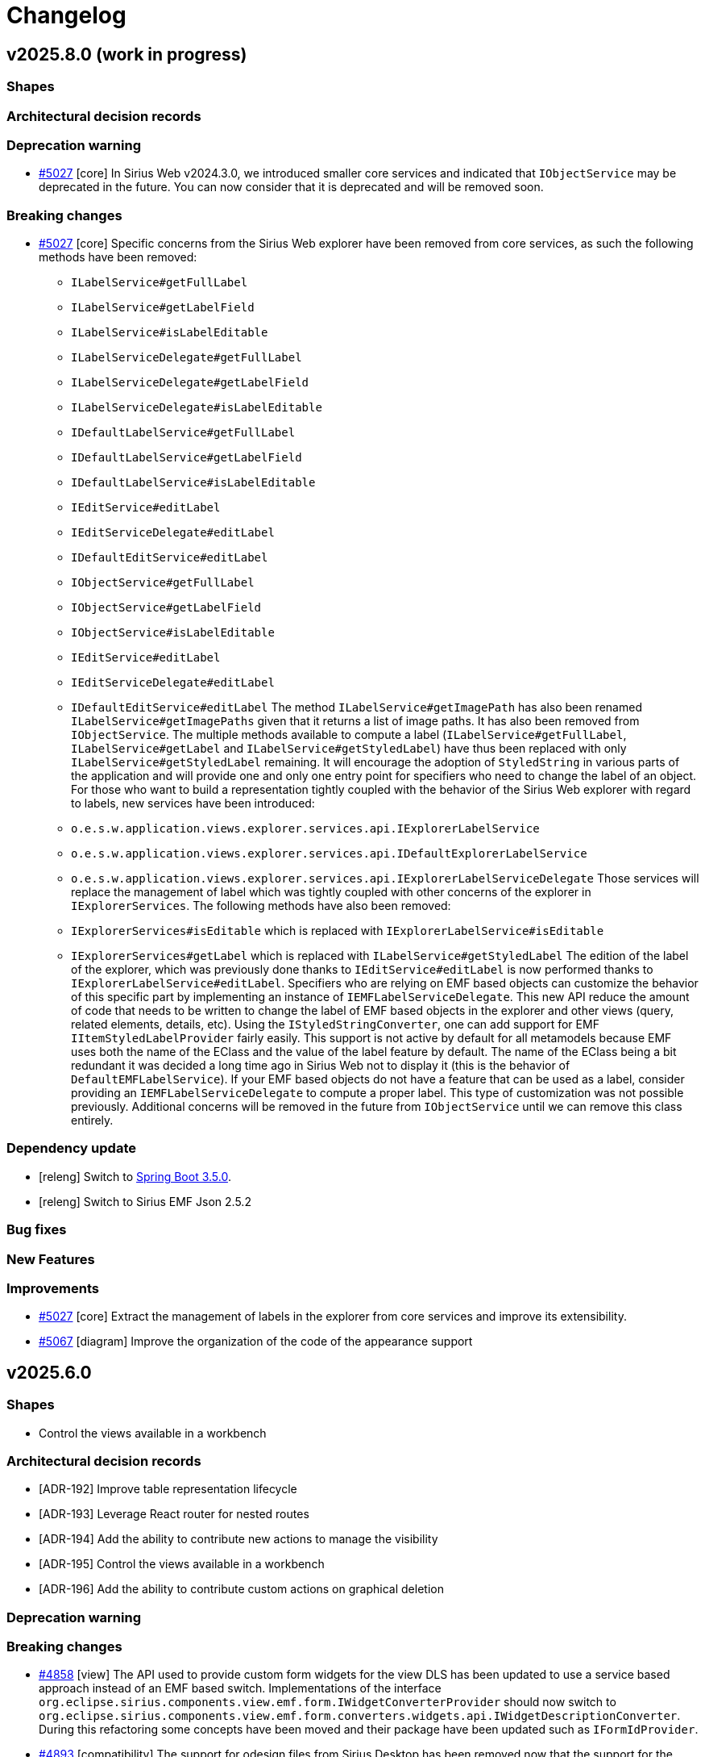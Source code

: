= Changelog

== v2025.8.0 (work in progress)

=== Shapes




=== Architectural decision records




=== Deprecation warning

- https://github.com/eclipse-sirius/sirius-web/issues/5027[#5027] [core] In Sirius Web v2024.3.0, we introduced smaller core services and indicated that `IObjectService` may be deprecated in the future.
You can now consider that it is deprecated and will be removed soon.


=== Breaking changes

- https://github.com/eclipse-sirius/sirius-web/issues/5027[#5027] [core] Specific concerns from the Sirius Web explorer have been removed from core services, as such the following methods have been removed:
* `ILabelService#getFullLabel`
* `ILabelService#getLabelField`
* `ILabelService#isLabelEditable`
* `ILabelServiceDelegate#getFullLabel`
* `ILabelServiceDelegate#getLabelField`
* `ILabelServiceDelegate#isLabelEditable`
* `IDefaultLabelService#getFullLabel`
* `IDefaultLabelService#getLabelField`
* `IDefaultLabelService#isLabelEditable`
* `IEditService#editLabel`
* `IEditServiceDelegate#editLabel`
* `IDefaultEditService#editLabel`
* `IObjectService#getFullLabel`
* `IObjectService#getLabelField`
* `IObjectService#isLabelEditable`
* `IEditService#editLabel`
* `IEditServiceDelegate#editLabel`
* `IDefaultEditService#editLabel`
The method `ILabelService#getImagePath` has also been renamed `ILabelService#getImagePaths` given that it returns a list of image paths.
It has also been removed from `IObjectService`.
The multiple methods available to compute a label (`ILabelService#getFullLabel`, `ILabelService#getLabel` and `ILabelService#getStyledLabel`) have thus been replaced with only `ILabelService#getStyledLabel` remaining.
It will encourage the adoption of `StyledString` in various parts of the application and will provide one and only one entry point for specifiers who need to change the label of an object.
For those who want to build a representation tightly coupled with the behavior of the Sirius Web explorer with regard to labels, new services have been introduced:
* `o.e.s.w.application.views.explorer.services.api.IExplorerLabelService`
* `o.e.s.w.application.views.explorer.services.api.IDefaultExplorerLabelService`
* `o.e.s.w.application.views.explorer.services.api.IExplorerLabelServiceDelegate`
Those services will replace the management of label which was tightly coupled with other concerns of the explorer in `IExplorerServices`.
The following methods have also been removed:
* `IExplorerServices#isEditable` which is replaced with `IExplorerLabelService#isEditable`
* `IExplorerServices#getLabel` which is replaced with `ILabelService#getStyledLabel`
The edition of the label of the explorer, which was previously done thanks to `IEditService#editLabel` is now performed thanks to `IExplorerLabelService#editLabel`.
Specifiers who are relying on EMF based objects can customize the behavior of this specific part by implementing an instance of `IEMFLabelServiceDelegate`.
This new API reduce the amount of code that needs to be written to change the label of EMF based objects in the explorer and other views (query, related elements, details, etc).
Using the `IStyledStringConverter`, one can add support for EMF `IItemStyledLabelProvider` fairly easily.
This support is not active by default for all metamodels because EMF uses both the name of the EClass and the value of the label feature by default.
The name of the EClass being a bit redundant it was decided a long time ago in Sirius Web not to display it (this is the behavior of `DefaultEMFLabelService`).
If your EMF based objects do not have a feature that can be used as a label, consider providing an `IEMFLabelServiceDelegate` to compute a proper label.
This type of customization was not possible previously.
Additional concerns will be removed in the future from `IObjectService` until we can remove this class entirely.



=== Dependency update

- [releng] Switch to https://github.com/spring-projects/spring-boot/releases/tag/v3.5.0[Spring Boot 3.5.0].
- [releng] Switch to Sirius EMF Json 2.5.2


=== Bug fixes




=== New Features




=== Improvements

- https://github.com/eclipse-sirius/sirius-web/issues/5027[#5027] [core] Extract the management of labels in the explorer from core services and improve its extensibility.
- https://github.com/eclipse-sirius/sirius-web/issues/5067[#5067] [diagram] Improve the organization of the code of the appearance support



== v2025.6.0

=== Shapes

- Control the views available in a workbench


=== Architectural decision records

- [ADR-192] Improve table representation lifecycle
- [ADR-193] Leverage React router for nested routes
- [ADR-194] Add the ability to contribute new actions to manage the visibility
- [ADR-195] Control the views available in a workbench
- [ADR-196] Add the ability to contribute custom actions on graphical deletion

=== Deprecation warning



=== Breaking changes

- https://github.com/eclipse-sirius/sirius-web/issues/4858[#4858] [view] The API used to provide custom form widgets for the view DLS has been updated to use a service based approach instead of an EMF based switch.
Implementations of the interface `org.eclipse.sirius.components.view.emf.form.IWidgetConverterProvider` should now switch to `org.eclipse.sirius.components.view.emf.form.converters.widgets.api.IWidgetDescriptionConverter`.
During this refactoring some concepts have been moved and their package have been updated such as `IFormIdProvider`.
- https://github.com/eclipse-sirius/sirius-web/issues/4893[#4893] [compatibility] The support for odesign files from Sirius Desktop has been removed now that the support for the View DSL provides all the features that were supported in the odesign part.
- https://github.com/eclipse-sirius/sirius-web/issues/4909[#4909] [sirius-web] The class `CreateForkedStudioMutationRuner` as been moved in `sirius-web-tests` and renamed to `CreateForkedStudioMutationRunner` to let downstream applications use it.
- Sirius Web now uses Sirius EMF JSON 2.5.0, which includes breaking changes (and much improved performance).
Of particular note: projects which create View-based, in-memory, representation description programatically and rely on `EcoreUtil.getURI()` to derive a stable object id should either:
* Make sure they invoke `EcoreUtil.getURI()` *before* their objects are moved inside a `JsonResourceImpl` (see https://github.com/eclipse-sirius/sirius-web/blob/master/packages/sirius-web/backend/sirius-web-papaya/src/main/java/org/eclipse/sirius/web/papaya/services/PapayaViewProvider.java[`PapayaViewProvider`] for an example).
* Create the JSON resource they use for their View models with the new option `JsonResource.OPTION_FORCE_DEFAULT_REFERENCE_SERIALIZATION` set:
+
[source,java]
----
Map<String, Object> customOptions = Map.of(JsonResource.OPTION_FORCE_DEFAULT_REFERENCE_SERIALIZATION, Boolean.TRUE);
JsonResource resource = jsonResourceFactory.createResource(uri, customOptions);
----
+
See https://github.com/eclipse-sirius/sirius-emf-json/blob/master/CHANGELOG.adoc#v250[the Sirius EMF JSON changelog] for details.
- https://github.com/eclipse-sirius/sirius-web/issues/4931[#4931] [sirius-web] Add a new `updateTargetObjectId` method to `IRepresentationMetadataUpdateService`.
Every implementation of `IRepresentationMetadataUpdateService` should add its own implementation of `updateTargetObjectId`.
- https://github.com/eclipse-sirius/sirius-web/issues/4933[#4933] [emf] Add the ability to know all the migration participants executed on a given resource through `ResourceMetadataAdapter`
* `MigrationData getMigrationData()` method has been renamed to `MigrationData getLastMigrationData()`.
* `void setMigrationData()` method has been renamed/changed to `boolean addMigrationData()`.
* A new method `List<MigrationData> getAllMigrationData()` method has been added.
* https://github.com/eclipse-sirius/sirius-web/issues/4102[#4102] [sirius-web] The `hasChildren()` and `getDefaultChildren()` of the [`IExplorerSerices`](https://github.com/eclipse-sirius/sirius-web/blob/master/packages/sirius-web/backend/sirius-web-application/src/main/java/org/eclipse/sirius/web/application/views/explorer/services/api/IExplorerServices.java) interface now expect an additional `List<RepresentationMetadata> existingRepresentations` argument with the list of all the representations to consider when rendering explorer items.
In the default implementation (in `ExplorerChildrenProvider`) its value comes from the new variable `existingRepresentations` injected by `ExplorerRenderVariablesCustomizer`.
- https://github.com/eclipse-sirius/sirius-web/issues/4968[#4968] [diagram] The `Delete from diagram` tool is no longer automatically added to the palette from a node with an unsynchronized
layout.
It is up to the specifier whether to create a tool to perform this action.
Note that a migration participant adds this tool for existing diagram descriptions.
- https://github.com/eclipse-sirius/sirius-web/issues/4874[#4874] [diagram] `childrenLayoutStrategy` feature has been moved from `NodeDescription` to `NodeStyleDescription`.
All custom node style descriptions must be regenerated to add the new `childrenLayoutStrategy` feature from `NodeStyleDescription`.
- All the `ParametricSVG` related code has been removed.
- https://github.com/eclipse-sirius/sirius-web/issues/4373[#4373] [trees] `onExpand` and `onExpandAll` is removed from `Tree` and all the tree components props.
It is now possible to expand a tree item by using `onExpandedElementChange`.
The "expand all" contextual menu entry (and its implementation) has been moved to Sirius Web as a contribution.


=== Dependency update

- https://github.com/eclipse-sirius/sirius-web/issues/4820[#4820] [releng] Switch to EMFJson 2.4.1.
The following dependencies have been updated:
* `org.eclipse.emf.ecore.xmi` from `2.16.0` to `2.38.0`
* `org.eclipse.emf.common` from `2.21.0` to `2.31.0`
* `org.eclipse.emf.ecore` from `2.23.0` to `2.37.0`
* `org.eclipse.emf.edit` from `2.16.0` to `2.22.0`
* `org.eclipse.emf.ecore.edit` from `2.13.0` to `2.15.0`
* `org.eclipse.emf.codegen` from `2.23.0` to `2.24.0`
* `org.eclipse.emf.codegen.ecore` from `2.25.0` to `2.39.0`
* `guava` from `32.0.0-jre` to `33.4.8-jre` 
- [releng] Switch to https://github.com/spring-projects/spring-boot/releases/tag/v3.4.5[Spring Boot 3.4.5].
- https://github.com/eclipse-sirius/sirius-web/issues/4895[4895] [releng] Remove the dependency to Sirius Desktop
- [releng] Switch to https://www.jacoco.org/jacoco/trunk/doc/changes.html[JaCoCo 0.8.13].
- [releng] Switch `@mui/material` to `7.0.2`
- [releng] Switch `@mui/icons-material` to `7.0.2`
- [releng] Switch `tss-react` to `4.9.16`
- [releng] Switch to Sirius EMF JSON 2.5.1
- [releng] Switch to `@mui/x-tree-view` to `7.29.1`
- [releng] Switch to xyflow 12.6.0
- https://github.com/eclipse-sirius/sirius-web/issues/4183[4183] [workbench] Add a dependency to `react-resizable-panels 3.0.2`


=== Bug fixes

- https://github.com/eclipse-sirius/sirius-web/issues/4823[#4823] [sirius-web] Fix a potential ConcurrentModificationException when saving project's contents
- https://github.com/eclipse-sirius/sirius-web/issues/4787[#4787] [sirius-web] Prevent flow action to be available without the flow nature
- https://github.com/eclipse-sirius/sirius-web/issues/4878[#4878] [diagram] Fix an issue where edge paths could lose their rectilinearity
- https://github.com/eclipse-sirius/sirius-web/issues/4772[#4772] [core] Dispose representation event processor even if there is no subscription
- https://github.com/eclipse-sirius/sirius-web/issues/4944[#4944] [sirius-web] Fix a bug in inter-object references when uploading models introduced with the switch to Sirius EMF JSON 2.5.0 (in 2025.4.2)
- https://github.com/eclipse-sirius/sirius-web/issues/4731[#4731] [sirius-web] Ensure that the project context menu is closed when an action is triggered
- https://github.com/eclipse-sirius/sirius-web/issues/4958[#4958] [tree] Fix state access in `useEffect` modifying the state
These `useEffect` now read the state value from `prevState` instead of `state`, which may not be reflecting the modifications performed by other `useEffect`.
- https://github.com/eclipse-sirius/sirius-web/issues/4967[#4967] [sirius-web] Fix representation creation when uploading whole projects
- https://github.com/eclipse-sirius/sirius-web/issues/4979[#4977] [sirius-web] Fix a bug introduced with #4183 where collapsed views were still rendered (and updated by the backend)
- https://github.com/eclipse-sirius/sirius-web/issues/3917[#3917] [diagram] Disable edge path customization when diagram is in read-only mode
- https://github.com/eclipse-sirius/sirius-web/issues/3917[#3917] [diagram] Disable node actions when diagram is in read-only mode
- https://github.com/eclipse-sirius/sirius-web/issues/3917[#3917] [diagram] Disable edge reconnections when diagram is in read-only mode
- https://github.com/eclipse-sirius/sirius-web/issues/4723[#4723] [core] Restore the proper behavior of the share representation dialog
- https://github.com/eclipse-sirius/sirius-web/issues/5018[#5018] [sirius-web] Fix a bug that remove node layout strategy after fork a representation
- https://github.com/eclipse-sirius/sirius-web/issues/5003[#5003] [diagram] Fix an issue with the position of smart edges when having an edge on another edge
- https://github.com/eclipse-sirius/sirius-web/issues/5000[#5000] [sirius-web] Fix a crash when importing an unsynchronised diagram if the targetObject of a node was from a library.
- https://github.com/eclipse-sirius/sirius-web/issues/5023[#5000] [sirius-web] Keep the view state modifier (hidden, faded, normal) of the nodes when importing an unsynchronised diagram.


=== New Features

- [releng] The integration tests from the main `sirius-web` module are now exported in a https://maven.apache.org/plugins/maven-jar-plugin/examples/create-test-jar.html[test JAR].
Downstream projects can get access to them in their own test code by adding the following dependency:
[source,xml]
----
<dependency>
  <groupId>org.eclipse.sirius</groupId>
  <artifactId>sirius-web</artifactId>
  <classifier>tests</classifier>
  <type>test-jar</type>
  <version>${sirius-web.version}</version>
  <scope>test</scope>
</dependency>
----
- https://github.com/eclipse-sirius/sirius-web/issues/4887[#4887] [diagram] Allow to override the default behavior of node actions.
The `diagramNodeActionOverrideContributionExtensionPoint` extension point can be used to contribute components to use when a node action is available
- https://github.com/eclipse-sirius/sirius-web/issues/4940[#4940] [diagram] Add the ability to open the image viewer for a diagram using the SVG support instead of the PNG one.
For that, one should simply use the parameter `mode=svg-viewer`
- https://github.com/eclipse-sirius/sirius-web/issues/4941[#4941] [diagram] Add the ability to perform an arrange all before displaying the diagram in the image viewer.
For that, one should use the parameter `arrangeAll=true`
- https://github.com/eclipse-sirius/sirius-web/issues/4918[#4918] [diagram] Add a node action to manage visibility of children
- https://github.com/eclipse-sirius/sirius-web/issues/4102[#4102] [sirius-web] A new interface, `IRepresentationRenderVariableCustomizer`, can now be used to customize the set of variables available when rendering a Tree.
In particular it can be used to add new variables which are costly to compute so that they can be set *once* per tree render, and then used from any expression in the tree definition.
This mechanism is currently provisional and only available for `TreeDescription` but will probably be generalized (maybe in an updated form) for other representations in the future.
- https://github.com/eclipse-sirius/sirius-web/issues/4927[#4927] [diagram] Add `IManageVisibilityMenuActionsHandler` and `IManageVisibilityMenuActionsProvider` to add menu items to the manage visibility modal
- https://github.com/eclipse-sirius/sirius-web/issues/4968[#4968] [diagram] Remove auto-generated tool `Delete from diagram` for unsynchronized nodes to let specifiers provide one with their desired behavior
- https://github.com/eclipse-sirius/sirius-web/issues/4756[#4756] [diagram] Add first implementation of customized appearance on rectangular nodes


=== Improvements

- https://github.com/eclipse-sirius/sirius-web/issues/4308[#4308] [diagram] Handles now take bending points into account
- https://github.com/eclipse-sirius/sirius-web/issues/4826[#4826] [diagram] Allow source and target handle position changes during edge customisation
- https://github.com/eclipse-sirius/sirius-web/issues/4830[#4830] [view] Add `Edge Width` property in `edgeStyle` details view
- [sirius-web] Avoid a database access if not necessary.
Refactor the test to leverage boolean expression shortcut and avoid an unnecessary call to this.semanticDataSearchService.findById() if we already know we are inside a studio or a papaya project.
- https://github.com/eclipse-sirius/sirius-web/issues/4827[#4827] [diagram] Add default quick access tool for deletable and editable edges
- https://github.com/eclipse-sirius/sirius-web/issues/4098[#4098] [interpreter] Cache the AQL services for a given `EPackage`.
This improves the time needed to open a project and other scenarios where we create new AQL interpreters.
The improvement on project opening will be proportional to the size/complexity of the metamodels and the number of View-based representations available in the project.
- https://github.com/eclipse-sirius/sirius-web/issues/4858[#4858] [view] Switch to a service based approach to convert forms
- https://github.com/eclipse-sirius/sirius-web/issues/4835[#4835] [view] Order Node/Edge palette's tools/tools sections the same way.
- https://github.com/eclipse-sirius/sirius-web/issues/4861[#4861] [diagram] Keep the specified target position of the handle when creating an edge
- https://github.com/eclipse-sirius/sirius-web/issues/4877[#4877] [diagram] Change handle position after dragging first/last segment on node borders
- https://github.com/eclipse-sirius/sirius-web/issues/4879[#4879] [diagram] Prevents an edge segment from being parallel to node borders
- https://github.com/eclipse-sirius/sirius-web/issues/4867[#4867] [diagram] When creating a new connection, use the parent as candidate if possible
- https://github.com/eclipse-sirius/sirius-web/issues/4840[#4850] [sirius-web] Reduce the amount of data fetched from the DB on project opening.
`StudioCapableEditingContextPredicate` (called several times on projet open) now avoids fetching the documents content, which it does not need.
On large projects this can significantly reduce the amount of data fetched from the DB and not actually used.
- [sirius-web] The switch to Sirius EMF JSON 2.5.0 should greatly improve the performance of loading and saving semantic data.
This is mostly visible when cold-opening projects with large documents (load performance), and when saving semantic data after edition operations.
Note that the improvements will only be visible for projects created or modified after the update; existing semantic data which has not been modified will continue to be "slow" to load/read until it is modified at least once and saved in the new, improved format.
- [releng] Switch to Sirius EMF JSON 2.5.1 and thus add the ability for a migration participant to change the URI used by a proxy during a migration.
- https://github.com/eclipse-sirius/sirius-web/issues/4866[#4866] [diagram] Disable the last executed tool when opening the palette, if it is not available in the current state, it is still displayed for information.
- https://github.com/eclipse-sirius/sirius-web/issues/4099[#4099] [sirius-web] Create the bytes array for the original contents only once
- https://github.com/eclipse-sirius/sirius-web/issues/4099[#4099] [sirius-web] Move proxy validation into `DocumentSanitizedJsonContentProvider`.
We need the actual Resource to perform the validation, so do this inside `DocumentSanitizedJsonContentProvider` so that we can cleanup after ourself and remove the resource used to obtain the initial JSON content from the resource set.
This is a first step to ensure that we do not have unintended side-effects on the ResourceSet used, so that later on we can perform all the upload-related operations inside the already existing EditingContext's ResourceSet and avoid creating a new only (at great cost).
- https://github.com/eclipse-sirius/sirius-web/issues/4099[#4099] [sirius-web] Cleanup temporary resources in `DocumentSanitizedJsonContentProvider`.
This has a non-trivial cost for medium to large models as removing the resources triggers `oes.components.emf.services.EditingContextCrossReferenceAdapter.clearReferencesTo(EObject)`, which can be quite costly. But it is required to avoid unintended side-effects if we want to be able to perform the whole upload operation directly inside the already active EditingContext's ResourceSet.
- https://github.com/eclipse-sirius/sirius-web/issues/4099[#4099] [sirius-web] Consider only non-derived refrences when testing for proxies.
In the case of UML for example, which includes *many* derived references, this can have a significant impact.
It is safe to only look for proxies in "plain" (non-derived) references: if none is found there, there is no (sane) way for a derived reference to produce one.
In all strictness, it *is* possible for the Java code inside a derived reference to produce a proxy object, but that is highly non-standard behavior, and given the performance benefit of ignoring these references it seems a good default.
If we really want to support "pathological" metamodels maybe we could introduce some flags and/or other mechanism as a possible but non-default behavior.
- https://github.com/eclipse-sirius/sirius-web/issues/4099[#4099] [sirius-web] Use low-level code for performance-critical ProxyValidator
- https://github.com/eclipse-sirius/sirius-web/issues/4099[#4099] [sirius-web] Upload new models directly into the existing ResourceSet.
This can be disabled with a system property for easy testing/comparison and if some applications decide that it is too risky in their context and accept the additional cost of re-creating a whole temporary editing context for the upload operation.
- https://github.com/eclipse-sirius/sirius-web/issues/4875[#4875] [table] Improve table representation lifecycle
- https://github.com/eclipse-sirius/sirius-web/issues/4825[#4825] [table] Add support for tooltip on table cells
- https://github.com/eclipse-sirius/sirius-web/issues/4332[#4332] [table] Remove table dependency in `sirius-components-form`
- https://github.com/eclipse-sirius/sirius-web/issues/4931[#4931] [sirius-web] Add the ability to change programmatically the object to which a representation is attached.
For that the service `IRepresentationMetadataUpdateService` has a new method named `updateTargetObjectId`.
By itself, it will not be enough, one would also have to update the content of the representation too but `IRepresentationContentUpdateService` already support that.
- https://github.com/eclipse-sirius/sirius-web/issues/4933[#4933] [emf] Add the ability to know all the migration participants executed on a given resource through `ResourceMetadataAdapter`
- https://github.com/eclipse-sirius/sirius-web/issues/4932[#4932] [core] Add a pre/post processor mechanism to `EditingContextEventProcessorRegistry`.
Thanks to this mechanism one can trigger some behavior after the entire loading of the editing context and before the creation of the `IEditingContextEventProcessor` or just after the creation of the `IEditingContextEventProcessor`.
- https://github.com/eclipse-sirius/sirius-web/issues/4935[#4935] [sirius-web] Add loading indicator when uploading a project or document.
- https://github.com/eclipse-sirius/sirius-web/issues/4946[#4946] [sirius-web] Add loading indicator in dialogs used to publish, import or update a library.
- https://github.com/eclipse-sirius/sirius-web/issues/4841[#4841] [diagram] Allow moving the handle of an edge targeting another edge
- https://github.com/eclipse-sirius/sirius-web/issues/4850[#4850] [diagram] Impove handles placement on edges during connection or when the EdgeAnchorNode is rerendered
- https://github.com/eclipse-sirius/sirius-web/issues/4822[#4822] [core] Allow the retrieval of all the representations.
The onboard area can now display all the representations created in the project and it is not limited to the first 20 representations.
- https://github.com/eclipse-sirius/sirius-web/issues/4963[#4963] [core] Avoid change recording overhead for some well-known read-only operations.
- https://github.com/eclipse-sirius/sirius-web/issues/4102[#4102] [sirius-web] Rendering the contents of the _Explorer_ now uses much less accesses to the database, for faster results.
The number of database queries used is now independent on the number of items to render.
This is done thanks to the addition of a fast-path in `ExplorerServices#getTreeItemObject`.
This avoids one DB query per tree item in most cases where the `IDefaultObjectSearchService` knows how to find the element.
This changes the behavior if there are delegates which *override* the default response from `IDefaultObjectSearchService` instead of simply adding support for elements not handled at all by `IDefaultObjectSearchService`.
- https://github.com/eclipse-sirius/sirius-web/issues/4183[#4183] [workbench] Use `react-resizable-panels package` to layout the workbench
- https://github.com/eclipse-sirius/sirius-web/issues/4667[#4667] [table] Add cell edit handler for table as form widget
- https://github.com/eclipse-sirius/sirius-web/issues/4874[#4874] [diagram] Move View DSL node layout strategy from node description to node style.
This modification will enable a conditional style with a different layout strategy.
- https://github.com/eclipse-sirius/sirius-web/issues/667[#667] [sirius-web] Restore layout and unsynchronized nodes when importing a project with a diagram
- https://github.com/eclipse-sirius/sirius-web/issues/4094[#4094] [sirius-web] Improve the reacivity of the explorer rendering when hovering on a tree with many items are expanded/visible
Handle the recursive part of the tree rendring in `Tree` instead of `TreeItem`, so that re-rendering a particular `TreeItem` has a fixed cost, independant of how many of its descendants are expanded/visible.
- https://github.com/eclipse-sirius/sirius-web/issues/4373[#4373] [trees] Allow backend definition of ExpandAll tool in the explorer
Specifiers can now create `CustomTreeItemContextMenuEntry` instances in the view DSL to indicate to use a frontend component as contextual menu entry.
The _ExpandAll_ tool is now a Sirius Web contribution that can be enabled via this mechanism.  
- https://github.com/eclipse-sirius/sirius-web/issues/5017[#5017] [sirius-web] Improve the consistency and documentation of the extension points of the frontend



== v2025.4.0

=== Shapes

- Add support for edges connected to edges
- Preserve custom edges rectilinearity
- Make it easier to invoke the same tool multiple times in a row
- Add support to move edge handle
- Add visibility tool on diagram nodes
- Add support to manage the appearance of nodes in the palette


=== Architectural decision records

- [ADR-185] Add support for custom ordering of the representation descriptions in the creation modal
- [ADR-186] Add support of row level filters in tables
- [ADR-187] Add support of row sorting in tables
- [ADR-188] Add Support for edges on edges
- [ADR-189] Add actions on diagram nodes
- [ADR-190] Update the template used to convert elements of the DSL
- [ADR-191] Add the capability of customizing the appearance of diagram elements


=== Deprecation warning

- https://github.com/eclipse-sirius/sirius-web/issues/4613[#4613] [sirius-web] The service `IExplorerServices` which has been used as a collection of everything needed by the Sirius Web explorer has too many responsibilities and some additional responsibilities would need to be accumulated in this concept in the near future.
As a result, those responsibilities will be entangled and separated in smaller dedicated services.


=== Breaking changes

- https://github.com/eclipse-sirius/sirius-web/issues/4609[#4609] [sirius-web] The field `RepresentationMetadata#project: AggregateReference<Project, String>` has been removed and replaced by `RepresentationMetadata#semanticData: AggregateReference<SemanticData, UUID>`
- [releng] Sirius Web now requires on PostgreSQL v15 or later.
Version 12 which was documented/recommended in our README and used for the frontend e2e tests on the CI is EOL since last November (see https://www.postgresql.org/support/versioning/).
Our backend integration tests actual use the `postgres:latest` image (see `AbstractIntegrationTests`), v15 is somewhat arbitrary middle ground of a still maintained version to test against for the e2e tests while not being the "bleeding edge".
- https://github.com/eclipse-sirius/sirius-web/issues/4641[#4641] [table] Table widget is now a custom widget contribute to form.
You have to add `tableWidgetDocumentTransform` to your extensionRegistry to use it.
- https://github.com/eclipse-sirius/sirius-web/issues/4635[#4635] [sirius-web] Since the switch from using the `Project#id` as the `editingContextId` to the use of the `SemanticData#id` instead, `IProjectEditingContextApplicationService` could have been used as a service to switch from the `Project#id` to the `editingContextId`.
Given that it is an application service, it comes with some constraints with regard to transactions, for that a new reusable service named `IProjectEditingContextService` has now been added to manipulate the `projectId` and `editingContextId` instead.
`IProjectEditingContextApplicationService` has thus been modified to be more focused on its original goal as the behavior of the `Project#currentEditingContext` datafetcher.
- https://github.com/eclipse-sirius/sirius-web/issues/4443[#4443] [table] `ICell` has a new method `getDescriptionId` that all implementors should provide.
- https://github.com/eclipse-sirius/sirius-web/issues/4577[#4577] [diagram] Remove `payload` and `refreshEventPayloadId` from `DiagramContext` since they are not used anymore
- https://github.com/eclipse-sirius/sirius-web/issues/4518[#4518] [sirius-web] Allow createCommit REST API to amend commit.
`IProjectDataVersioningRestService#createCommit` has a new `List<RestDataVersion> changes` parameter.
`IDefaultProjectDataVersioningRestService#createCommit` has a new `List<RestDataVersion> changes` parameter.
`IProjectDataVersioningRestServiceDelegate#createCommit` has a new `List<RestDataVersion> changes` parameter.
`RestDataVersionPayloadSerializer` has been deleted.
There is no more need for a specific serializer for this `RestDataVersion#payload` attribute, because `RestDataVersion#payload` is now typed with a `Map<String, Object>` instead of `Object`.
The `Map<String, Object>` is handled by the default serializer/deserializer.
`RestDataVersionRequest#payload` is now typed by a `Map<String, Object>` instead of `IRestDataRequest`.
The `Map<String, Object>` is handled by the default serializer/deserializer.
- [releng] We now use Sirius EMF JSON 2.4.0 (from 2.3.2 before), which changed its Mave `groupId` from `org.eclipse.sirius.emfjson` to `org.eclipse.sirius` to match all other Maven artifacts produced in Eclipse Sirius.
The new GAV is `org.eclipse.sirius:org.eclipse.sirius.emfjson:2.4.0-SNAPSHOT`.
- https://github.com/eclipse-sirius/sirius-web/issues/4679[#4679] [tree] `TreeView` no longer handles selection.
The parent component is now responsible for this.
With this change, the type of the data transfer provided when a tree item is dragged and dropped has changed from `{id: string, kind: string}[]` to `string[]`.
It now only contains the identifier of the tree item.
- https://github.com/eclipse-sirius/sirius-web/issues/4464[#4464] [core] After months of work since the removal of `SelectionEntry#label`, we have now successfully removed `SelectionEntry#kind`.
Both properties were added to `SelectionEntry` years ago due to a leak in an abstraction used by the explorer.
In the near future, we will start cleaning up the rest of the code by removing properties like `targetObjectKind` and `targetObjectLabel` which are now unnecessary.
We will also remove `GQLTreeItem#kind` later.
- https://github.com/eclipse-sirius/sirius-web/issues/4700[#4700] [view] The following attributes of `EdgeDescription` have been renamed : `sourceNodesDescriptions to sourceDescriptions`, `targetNodeDescriptions to targetDescriptions`, `sourceNodeExpression to sourceExpression` and `targetNodesExpression to targetExpression`.
- https://github.com/eclipse-sirius/sirius-web/issues/4714[#4174] [sirius-web] Default routes are contributed thanks to the router extension point.
Downstream projects contributing their own route will have to use a `ExtensionRegistryMergeStrategy` to either merge their contribution to the sirius-web one, or to add sirius-web routes to their own contribution.
- https://github.com/eclipse-sirius/sirius-web/issues/4706[#4706] [diagram] The following attributes of `org.eclipse.sirius.components.diagrams.description.EdgeDescription` have been renamed : `sourceNodeDescriptions to sourceDescriptions`, `targetNodeDescriptions to targetDescriptions`, `sourceNodesProvider to sourceProvider` and `targetNodesProvider to targetProvider`.
- https://github.com/eclipse-sirius/sirius-web/issues/4727[#4727] [domain] [sirius-web] a new parameter has been added to `Viewer#getProjects` in the graphql API, and thus, the `IProjectApplicationService` and the `IProjectSearchService` API have been updated accordingly.
+ Queries of `ProjectSearchRepositoryDelegate` has been updated so any downstream project providing their own `IProjectSearchRepositoryDelegate` may have to change on their queries if they want the filter on project to work.
- [tree] The type `TreeItemContextMenuEntry` which was exported by `sirius-components-trees` has been replaced with the raw GraphQL type `GQLTreeItemContextMenuEntry`
- https://github.com/eclipse-sirius/sirius-web/issues/4750[#4750] [view] Classes used to evaluate model operations based on the EMF Switch pattern such as `OperationInterpreter`, `OperationInterpreterViewSwitch`, `DiagramOperationInterpreter` and `DiagramOperationInterpreterViewSwitch` have been removed in favor of a service based approach used in most of our code.
The use of these classes can be replaced by the new Spring service `IOperationExecutor`.
This new approach offer a better API with an explicit status as a result (instead of an `Optional<VariableManager>`).
It also offers some additional customization capabilities for those who may want to change the behavior of the evaluation of the model operations.
On top of that, the API of `IWidgetConverterProvider` has been simplified and useless dependencies have been removed.
Given that implementations of this interface should be Spring services, they can retrieve their relevant dependencies by themselves.
- https://github.com/eclipse-sirius/sirius-web/issues/4707[#4707] [diagram] The function `convertHandles = (gqlNode: GQLNode<GQLNodeStyle>, gqlEdges: GQLEdge[], handleLayoutData: GQLHandleLayoutData[]): ConnectionHandle[] ` is now `convertHandles = (elementId: string, gqlEdges: GQLEdge[], handleLayoutData: GQLHandleLayoutData[] ): ConnectionHandle[]`
- https://github.com/eclipse-sirius/sirius-web/issues/4744[#4744] [diagram] `SingleClickOnTwoDiagramElementsCandidate` `sources and targets` variables are now of type `IDiagramElementDescription`
- [view] The variable `nodeDescription` available in edge tools has been renamed to `diagramElementDescription` and will be soon removed.
- https://github.com/eclipse-sirius/sirius-web/issues/4745[#4745] [table] Add table cell extension point.
To illustrate this new extension point, it has been decided that the checkbox cell widget would become such an extension.
This means that all checkbox cell classes have been moved into sirius-web-application module:
* CheckboxCell
* CheckboxCellComponent
* CheckboxCellComponentProps
* CheckboxCellDescription
* CheckboxCellElementProps
* EditCheckboxCellInput
They are now in `org.eclipse.sirius.web.application.views.table.customcells` package.



=== Dependency update

- https://github.com/eclipse-sirius/sirius-web/issues/4620[#4620] [releng] Switch to https://github.com/spring-projects/spring-boot/releases/tag/v3.4.3[Spring Boot 3.4.3].
- [releng] Switch to https://github.com/spring-projects/spring-boot/releases/tag/v3.4.4[Spring Boot 3.4.4].
- [releng] Switch to xyflow 12.4.4
- [releng] Switch to Turbo 2.4.4
- [releng] Switch to Sirius EMF JSON 2.4.0.


=== Bug fixes

- https://github.com/eclipse-sirius/sirius-web/issues/4540[#4540] [diagram] Do not invoke mutation `layoutDiagram` when in read-only mode
- https://github.com/eclipse-sirius/sirius-web/issues/4629[#4629] [diagram] Fix a cypress test on the direct edit diagram that was unstable
- https://github.com/eclipse-sirius/sirius-web/issues/4631[#4631] [table] Add support for textarea cell type in widget tables
- https://github.com/eclipse-sirius/sirius-web/issues/4636[#4636] [sirius-web] Remove an useless div in the `EditProjectView`
- https://github.com/eclipse-sirius/sirius-web/issues/4618[#4618] [diagram] Restore diagram layout propagation
- https://github.com/eclipse-sirius/sirius-web/issues/4257[#4257] [diagram] Prevent the width of list parent nodes from increasing on each layout.
- https://github.com/eclipse-sirius/sirius-web/issues/4534[#4534] [table] Fix an issue that prevent row action to be trigger on row in the next paginated data
- https://github.com/eclipse-sirius/sirius-web/issues/4535[#4535] [table] Prevent page size from being reset after global search has been cleared
- https://github.com/eclipse-sirius/sirius-web/issues/4443[#4443] [table] Add missing edit handler for table cells in view
- https://github.com/eclipse-sirius/sirius-web/issues/4661[#4661] [table] Prevent table pagination to be reset on the first page
- https://github.com/eclipse-sirius/sirius-web/issues/4684[#4684] [diagram] Prevent diagram crash when switch to read-only
- https://github.com/eclipse-sirius/sirius-web/issues/4693[#4693] [diagram] Fix an issue with nodes not correctly hidden on diagram representation
- https://github.com/eclipse-sirius/sirius-web/issues/4691[#4691] [diagram] Fixed a bug where diagrams could appear empty when opened in a read-only context
- https://github.com/eclipse-sirius/sirius-web/issues/4725[#4725] [view] Do not report a validation error when a relation-based edge does not specify a domain type
- https://github.com/eclipse-sirius/sirius-web/issues/4708[#4708] [table] Fix Export All in Page action to export row header column
- https://github.com/eclipse-sirius/sirius-web/issues/4736[#4736] [diagram] Restore correct border node positioning
- https://github.com/eclipse-sirius/sirius-web/issues/4753[#4753] [table] Double click inside a table cells creates a fake text field
- https://github.com/eclipse-sirius/sirius-web/issues/4709[#4709] [table] Unable to trigger selection change when clicking an empty cell
- https://github.com/eclipse-sirius/sirius-web/issues/4771[#4771] [table] Fix an issue that prevent table representation to be forked
- [diagram] Fix an issue where an edge was not reconnectable after a refresh
- https://github.com/eclipse-sirius/sirius-web/issues/4528[#4528] [sirius-web] Fix an issue where FlowProjectTemplatesInitializer could use the wrong view description
- https://github.com/eclipse-sirius/sirius-web/issues/4791[#4791] [sirius-web] Fix an issue where loading representation indicator could be broken with an empty selection
- https://github.com/eclipse-sirius/sirius-web/issues/4795[#4795] [table] Prevent table representation to be disposed after few seconds
- https://github.com/eclipse-sirius/sirius-web/issues/4802[#4802] [sirius-web] Make sure all hooks are always rendered in EditProjectView
- https://github.com/eclipse-sirius/sirius-web/issues/4786[#4786] [sirius-web] Fix an issue that prevent to navigate between library pages during import libraries action
- https://github.com/eclipse-sirius/sirius-web/issues/4793[#4793] [diagram] Handle 'transparent' background color in SVG Export
- https://github.com/eclipse-sirius/sirius-web/issues/4783[#4783] [diagram] Fix an issue where the labels of graphical nodes were not wrapped or had ellipsis anymore.
- https://github.com/eclipse-sirius/sirius-web/issues/4660[#4660] [sirius-web] Fix the use of project image as a shape of image node style
- https://github.com/eclipse-sirius/sirius-web/issues/4807[#4807] [table] Table CSV export does not export the content of a LabelCell
- https://github.com/eclipse-sirius/sirius-web/issues/4831[#4831] [sirius-web] Fix the computation of the previous / next page and the ordering of the projects in the project browser



=== New Features

- https://github.com/eclipse-sirius/sirius-web/issues/4588[#4588] [core] Added support for custom ordering in representation creation modal.
See the new interface `org.eclipse.sirius.components.emf.services.api.IRepresentationDescriptionMetadataSorter`.
- https://github.com/eclipse-sirius/sirius-web/issues/4616[#4616] [sirius-web] Allow end users to see the content of a library in a workbench, the path of the new page is `/libraries/:namespace/:name/:version`
- https://github.com/eclipse-sirius/sirius-web/issues/4597[#4597] [sirius-web] Add a command to publish libraries from studios
The command creates a library for each _RepresentationDescription_ and _Domain_ in the studio, and creates the dependencies between them.
A _shared components_ library can be created in the process to store elements that are needed by other libraries but are not stored in libraries themselves.
- https://github.com/eclipse-sirius/sirius-web/issues/4664[#4664] [diagram] Make ConnectionLine snap to the border of a node
- https://github.com/eclipse-sirius/sirius-web/issues/4652[#4652] [sirius-web] Add support for loading semantic data with their dependencies
Semantic data can have dependencies between them, which are transitively loaded when an editing context is loaded.
- https://github.com/eclipse-sirius/sirius-web/issues/4668[#4668] [sirius-web] Ensure that the resources loaded from libraries are identified as read only.
For that a new predicate `IReadOnlyObjectPredicate` has been added to figure out if objects are read only.
A default implementation has been provided to return `true` if the object belongs to the semantic data of a library.
This predicate is used in Sirius Web's explorer to prevent users from deleting or renaming elements from libraries.
This API is provisional for the moment and it may be moved or changed while improving the support for libraries.
- https://github.com/eclipse-sirius/sirius-web/issues/4509[#4509] [sirius-web] Add a command to import libraries into a studio
The command is only present in studio projects, but the corresponding mutation can work on any project.
Downstream applications can provide their own command to import libraries into their projects, and rely on Sirius Web's import mechanism to load libraries.
The publication of a studio that references elements from imported libraries now produces libraries with the appropriate dependencies.
- https://github.com/eclipse-sirius/sirius-web/issues/3740[#3740] [sirius-web] Add support for object duplication from explorer
+
image:doc/screenshots/duplicationDialog.png[DuplicationDialog, 70%]
- https://github.com/eclipse-sirius/sirius-web/issues/4383[#4383] [sirius-web] Add support for representation duplication from explorer
- https://github.com/eclipse-sirius/sirius-web/issues/4700[#4700] [view] It is now possible to set an edge as the source or target of an edge in the view dsl, following work will allow the actual rendering on the back-end and front-end.
- https://github.com/eclipse-sirius/sirius-web/issues/4493[#4493] [sirius-web] Add an user indicator when a representation is loading
- https://github.com/eclipse-sirius/sirius-web/issues/2807[#2807] [diagram] Add another experimental version of the SVG export.
+ Made in two steps, first it does the svg export of `html-to-image`, then use the result to create our own version.
+ We made this choice to rapidly solve the different css transform that `html-to-image` does for us.
+ It requires that downstream projects contributing custom nodes add the `data-svg="${rect|image|svg|text|defs}"` attribute on each dom element that will represent a part of the node in svg.
+ If any of the default value match the need, it is possible to contribute a `IElementSVGExportHandler` thanks to the `svgExportIElementSVGExportHandlerExtensionPoint` extension point.
+ The value of `data-svg` attribute should match the value from the contributed `IElementSVGExportHandler#canHandle`
- https://github.com/eclipse-sirius/sirius-web/issues/4694[#4694] [sirius-web] Add a contextual menu action to update imported libraries
The action is visible on libraries that are first-level dependencies of the project (it is not visible on transitive dependencies).
Update operations producing dependencies to different versions of the same library are handled by the `EditingContextDependencyLoader`, which loads one of the versions and do not load the other ones.
The existing update implementation assumes that the identifiers of documents contained in libraries are stable across versions of the library.
The implementation of the library update mechanism is generic and works on any project containing EMF resources.
- https://github.com/eclipse-sirius/sirius-web/issues/4375[#4375] [diagram] Add support for a first version of impact analysis before tool execution.
- https://github.com/eclipse-sirius/sirius-web/issues/4706[#4706] [diagram] The back-end now render edges that have for source or target another edge (only if this edge have for source or target a node), an edge won't be rendered if both his source and target are another edge.
- https://github.com/eclipse-sirius/sirius-web/issues/4483[#4483] Add row level filters in table
- https://github.com/eclipse-sirius/sirius-web/issues/4727[#4727] [sirius-web] Add the support for projects filter.
+ One can add a map of filter operation to the `useProjects` hook.
+ Add the `useProjectsProjectFilterExtensionPoint` to contribute filter that will always be given to the `getProjects` query.
- https://github.com/eclipse-sirius/sirius-web/issues/4669[#4669] [diagram] Allow manual positioning of edge's handles by reconnecting an edge on the same node
- https://github.com/eclipse-sirius/sirius-web/issues/4720[#4720] [diagrams] It is now possible to declare actions on diagram node descriptions in the View DSL.
An action is composed with a label, an icon, a precondition and a body.
The body contains the operations available in the View DSL as they already exists for the tools for example.
Actions are visible on nodes on diagrams, on the top right corner of the nodes, and represented by their icon set in the Action declaration in the View DSL.
- https://github.com/eclipse-sirius/sirius-web/issues/4707[#4707] [diagram] Enable frontend rendering of edges that have another edge as source or target.
- https://github.com/eclipse-sirius/sirius-web/issues/4710[#4710] [table] Add support for sorting tables
- https://github.com/eclipse-sirius/sirius-web/issues/4744[#4744] [diagram] Allow execution of SingleClickOnTwoDiagramElements with edge as target
- https://github.com/eclipse-sirius/sirius-web/issues/4748[#4748] [diagram] Allow execution of SingleClickOnTwoDiagramElements with edge as source
- https://github.com/eclipse-sirius/sirius-web/issues/4761[#4761] [table] Add support for custom page size options
- https://github.com/eclipse-sirius/sirius-web/issues/4626[#4626] [diagram] Conserve rectilinearity of custom edges
- https://github.com/eclipse-sirius/sirius-web/issues/4770[#4770] [diagram] Allow reconnecting an edge on another edge
- https://github.com/eclipse-sirius/sirius-web/issues/4745[#4745] Add table cell extension point

=== Improvements

- https://github.com/eclipse-sirius/sirius-web/issues/4495[#4495] [form] Add an user indicator when executing form actions
- https://github.com/eclipse-sirius/sirius-web/issues/4614[#4614] [view] Reduce the coupling of the `ViewFormDescriptionConverter`
- https://github.com/eclipse-sirius/sirius-web/issues/4609[#4609] [sirius-web] Separate the representation metadata from the project bounded context.
- https://github.com/eclipse-sirius/sirius-web/issues/4618[#4618] [diagram] Ensure layout-related mutations use a unique event id.
Except for the specific case where `cause === 'refresh'` in `DiagramRenderer` (which corresponds to a layout update *after* an existing operation which caused the refresh, in which case we must reuse the original event id), other diagram-related mutations should behave like all the others and get a unique event id to clearly identify them.
- https://github.com/eclipse-sirius/sirius-web/issues/4581[#4581] [sirius-web] Make (almost) all data fetchers use `IEditingContextDispatcher` instead of using `IEditingContextEventProcessorRegistry` directly.
- https://github.com/eclipse-sirius/sirius-web/issues/4606[#4606] [sirius-web] Allow the loading of an editing context containing a papaya library
- https://github.com/eclipse-sirius/sirius-web/issues/4628[#4628] [sirius-web] Allow the loading of an editing context containing a studio library
- https://github.com/eclipse-sirius/sirius-web/issues/4263[#4263] [table] Add a button to reset table row heights to their initial value
- https://github.com/eclipse-sirius/sirius-web/issues/4641[#4641] [form] Remove front dependency between form and table
- https://github.com/eclipse-sirius/sirius-web/issues/4635[#4635] [sirius-web] Derive the project semantic data from the project id
- https://github.com/eclipse-sirius/sirius-web/issues/4469[#4469] [table] Remove useless mutations send at the table opening
- https://github.com/eclipse-sirius/sirius-web/issues/4583[#4583] [sirius-web] Improve the performance to retrieve if a representation is view based
- https://github.com/eclipse-sirius/sirius-web/issues/4451[#4451] [diagram] Keep using the same node after a refresh if possible in order to avoid rerendering all the nodes after converting the diagram
- https://github.com/eclipse-sirius/sirius-web/issues/4575[#4575] [diagram] Memoize the style of a label to avoid rerendering them all when refreshing the diagram
- https://github.com/eclipse-sirius/sirius-web/issues/4577[#4577] [diagram] Improve the performance of the diagram by removing useless data from `DiagramContext`
- https://github.com/eclipse-sirius/sirius-web/issues/4556[#4556] [table] Add the support of row hierarchy in tables
- https://github.com/eclipse-sirius/sirius-web/issues/4518[#4518] [sirius-web] Allow the createCommit REST API to amend commit
- https://github.com/eclipse-sirius/sirius-web/issues/4678[#4678] [table] Add support of virtual rows in tables
- https://github.com/eclipse-sirius/sirius-web/issues/4679[#4679] [tree] Remove coupling between TreeView and useSelection
- https://github.com/eclipse-sirius/sirius-web/issues/4657[#4657] [diagram] Resize a parent node using a list layout when one of its children has disappeared even when the node has been manually resized
- https://github.com/eclipse-sirius/sirius-web/issues/4464[#4464] [diagram] [portal] Reduce usage of the selection kind
- https://github.com/eclipse-sirius/sirius-web/issues/4204[#4204] [core] Prevent the changeDescriptionSink from crashing because of the related representation refresh
- https://github.com/eclipse-sirius/sirius-web/issues/4206[#4206] [diagram] Improve performance of diagram when moving or zooming the viewport
- https://github.com/eclipse-sirius/sirius-web/issues/4208[#4208] [form] Improve performance of details view rendering on selection change
- https://github.com/eclipse-sirius/sirius-web/issues/4704[#4704] [diagram] Stop zooming in when selecting an element
- [table] Remove the old "Fork Table View Model" from the settings of the table since this menu existed even on non view based tables and a more generic menu is now available in the explorer
- https://github.com/eclipse-sirius/sirius-web/issues/4376[#4376] [sirius-web] Keep URL search params while using the project workbench
- https://github.com/eclipse-sirius/sirius-web/issues/4376[#4376] [sirius-web] Synchronize the selection with the URL
- https://github.com/eclipse-sirius/sirius-web/issues/3993[#3993] [sirius-web] Leverage material-react-table for the project browser
- [tree] Improve the organization of the code of the tree item context menu
- https://github.com/eclipse-sirius/sirius-web/issues/4750[#4750] [view] Use a service based approach to evaluate model operations.
The code used to evaluate model operations has been entirely rewritten in order to lower the coupling between various concepts and remove irrelevant dependencies like `IEditService`.
See the ADR 190 for additional details on the goal of this refactoring.
- https://github.com/eclipse-sirius/sirius-web/issues/4733[#4733] [view] The variable `__NEW_INSTANCES_COLLECTOR__` has been removed in favor of a proper API in the result of the evaluation of an expression
- https://github.com/eclipse-sirius/sirius-web/issues/4762[#4762] [diagram] Enhance papaya lifecycle diagram with new concepts
- https://github.com/eclipse-sirius/sirius-web/issues/4687[#4687] [table] Make table line header resizable
- https://github.com/eclipse-sirius/sirius-web/issues/4804[#4804] [table] Avoid to reset the header column width when another column is resized



== v2025.2.0

=== Shapes

- Add support for a query view
- Lower the coupling between project and editing context
- Add support of non synchronized tables
- Add support to dynamically update representation description
- Add loading indicators for long actions
- Add impact analysis before tool execution
- Add support for the publication of libraries
- Add support for the import of libraries
- Improve image export
- Add the current selection to the URL of the project workbench
- Improve the customization of the navigation bar
- Add support for border node initial positioning
- Display diagram palette on right-click


=== Architectural decision records

- [ADR-178] Add support of actions in table row menu
- [ADR-179] Add support for regular commands in the command palette
- [ADR-180] Add support for widget diagnostics provider in View-based Forms
- [ADR-181] Improve the customization of the navigation bar
- [ADR-182] Add additional capabilities to synchronize some code with the deletion of a project
- [ADR-183] Add support of row hierarchy in tables
- [ADR-184] Add support for project dependencies

=== Deprecation warning


=== Breaking changes

- https://github.com/eclipse-sirius/sirius-web/issues/4416[#4416] [sirius-web] Tests written for Sirius Web should now leverage the brand new annotation `@GivenSiriusWebServer` which will set up all the test data of the server.
It will allow us to create more complex test data shared by all integration tests to detect additional problems.
- https://github.com/eclipse-sirius/sirius-web/issues/4416[#4416] [sirius-web] The `IEditingContextMigrationParticipantPredicate` will now use the id of the editing context instead of the whole editing context in order to find out if the migration participant should be activated.
- https://github.com/eclipse-sirius/sirius-web/issues/4418[#4418] [sirius-web] Change type of project_id from UUID to String
- https://github.com/eclipse-sirius/sirius-web/issues/4404[#4404] [sirius-web] The extension point `navigationBarIconExtensionPoint` has been updated to accept an arbitrary React Component.
Downstream applications which were using it to change the image of the home button will now be in charge of rendering the whole button.
- https://github.com/eclipse-sirius/sirius-web/issues/4362[#4362] [sirius-web] The `editProjectNavbarSubtitleExtensionPoint` has been removed.
Use the new frontend extension point `navigationBarCenterContributionExtensionPoint`, which is strictly more powerful, instead.
See `PapayaExtensionRegistry.tsx` for an example of how rendering a project subtitle can be achieved with the new extension point.
- https://github.com/eclipse-sirius/sirius-web/issues/4408[#4408] [diagram] Display diagram contextual menu (a.k.a the Palette) with right click instead of left click.
It is not an API breaking change but a breaking change from the end-user point of view.
- https://github.com/eclipse-sirius/sirius-web/issues/4500[#4500] [sirius-web] Remove the tight coupling between `SemanticData` and `Project` by removing `SemanticData#project` along with the column `project_id` from the `semantic_data` table
- https://github.com/eclipse-sirius/sirius-web/issues/4501[#4501] [browser] `IReferenceWidgetRootCandidateSearchProvider` API has been renamed to `IModelBrowserRootCandidateSearchProvider` and moved to the `sirius-components-collaborative-browser` module.
- https://github.com/eclipse-sirius/sirius-web/issues/4377[#4377] [sirius-web] The `sirius-web-table` project has been renamed to `sirius-web-view-fork`
- https://github.com/eclipse-sirius/sirius-web/issues/4372[#4372] [sirius-web] The identifier used for `editingContextId` is now `SemanticData#id` instead of `Project#id`.
In order to find the `editingContextId` from the `projectId` one should leverage `IProjectSemanticDataSearchService#findByProjectId` and use the `ìd` of the semantic data found.
To find instead the `projectId` from the `editingContextId`, `IProjectSemanticDataSearchService#findBySemanticDataId` should be used along with the `id` of the project.
The method `IEditingContextLoader#load` has also been updated to not use `projectId` as parameter anymore but instead the `SemanticData` directly.

=== Dependency update

- [releng] Upgrade `turbo` to version 2.3.3 (from 1.13.3 before).
The `start` task used in our turbo configuration is now marked as `persistent` and as a result we have separated the `start` script from `sirius-web` used to run the frontend in dev from from the `start` script from other packages used to build them in development mode by renaming the later to `build-dev`.
- [releng] Switch to https://github.com/spring-projects/spring-boot/releases/tag/v3.4.1[Spring Boot 3.4.1].
As part of this switch, the way we redirect the HTTP requests of frontend views to the `index.html` file on the backend has been updated.
The previous strategy relied on an odd configuration of the `WebMvcConfigurer#addResourceHandlers` in order to redirect those requests to the `index.html` file.
Now that the behavior of this method https://github.com/spring-projects/spring-framework/issues/33712[has been changed in Spring Framework] to only support folders as valid locations, we must update to https://docs.spring.io/spring-framework/reference/web/webmvc-functional.html#webmvc-fn-resource[the recommended way] to perform the routing of single page applications.
This may have some consequences for downstream applications which are embedding static resources.
- [releng] Upgrade `springdoc-openapi-starter-webmvc-ui` from 2.5.0 to version 2.8.3.
- [releng] Upgrade `swagger-annotations-jakarta` from 2.2.21 to 2.2.27
- [releng] Upgrade Sirius Desktop dependency to version 7.4.6

=== Bug fixes

- https://github.com/eclipse-sirius/sirius-web/issues/4282[#4282] [diagram] Fixed a warning on the frontend about non-unique GraphQL fragment name
- https://github.com/eclipse-sirius/sirius-web/issues/4398[#4398] [sirius-web] Fix an issue where the swagger page listing all REST APIs (YOUR_SERVER/swagger-ui/index.html) and the OpenAPI file (YOUR_SERVER/v3/api-docs/rest-apis) were not accessible anymore.
- https://github.com/eclipse-sirius/sirius-web/issues/4400[#4400] [sirius-web] Fix an issue where the swagger page listing all REST APIs (YOUR_SERVER/swagger-ui/index.html) was not listing all response codes for each endpoint.
- https://github.com/eclipse-sirius/sirius-web/issues/4366[#4366] [form] Fix a warning in the reference widget
- https://github.com/eclipse-sirius/sirius-web/issues/4343[#4343] [table] Fix an issue where filters were reset on table opening
- https://github.com/eclipse-sirius/sirius-web/issues/4311[#4311] [table] Fix typos in table variables
- https://github.com/eclipse-sirius/sirius-web/issues/3578[#3578] [diagram] Fix tooltip and menu visibility in a full screen mode.
See https://github.com/mui/material-ui/issues/15618[this link] for additional details.
- https://github.com/eclipse-sirius/sirius-web/issues/4360[#4360] [table] Prevent application crash when opening tables from a form
- https://github.com/eclipse-sirius/sirius-web/issues/4359[#4359] [table] Fix an issue where two pagination forms where display in tables
- https://github.com/eclipse-sirius/sirius-web/issues/4416[#4416] [sirius-web] Fix the way migration participant were executed.
Before this contribution, migration participants were executed if the project being opened was a studio.
Now they are executed for some data if the data was coming from a studio too.
- https://github.com/eclipse-sirius/sirius-web/issues/4422[#4422] [diagram] Prevent application crash when an edge path is malformed during node moves
- https://github.com/eclipse-sirius/sirius-web/issues/4437[#4437] [diagram] Fix selection dialog not opening
- https://github.com/eclipse-sirius/sirius-web/issues/4414[#4414] [sirius-web] Provide a default behavior to return valid JSON on `/api/rest/projects/{projectId}/commits/{commitId}/changes` REST APIs.
- https://github.com/eclipse-sirius/sirius-web/issues/4489[#4489] [table] Fix an issue where the next page is disabled although there are still following elements
- https://github.com/eclipse-sirius/sirius-web/issues/4310[#4310] [diagram] Fix the list node border visibility using _dash_ style
- https://github.com/eclipse-sirius/sirius-web/issues/4390[#4390] [form] Fix an issue displaying irrelevant help text and diagnostics
- [diagram] Replace `requestIdleCallback` with `setTimeout` for browser compatibility given the fact that `requestIdleCallback` is still a working draft
- [sirius-web] Fix a recently introduced bug in which the semantic data of a project could remain after the deletion of the project
- https://github.com/eclipse-sirius/sirius-web/issues/4536[#4536] [sirius-web] Fix a recently introduced bug which broke semantic Undo/Redo support
- https://github.com/eclipse-sirius/sirius-web/issues/4498[#4498] [diagram] Fix an issue where the arrow heads were lost during SVG/PNG export.
- https://github.com/eclipse-sirius/sirius-web/issues/4545[#4545] [view] Ensure that widgets used to edit numbers are not created twice in view based forms
- https://github.com/eclipse-sirius/sirius-web/issues/4530[#4530] [formdescriptioneditor] Ensure that the frontend will not crash while trying to display some nested structure
- https://github.com/eclipse-sirius/sirius-web/issues/4544[#4544] [diagram] Fix an issue where quicktools could be misaligned by ensuring now that all quick tools provided by Sirius Web are 24px in width and 24px in height
- https://github.com/eclipse-sirius/sirius-web/issues/4523[#4523] [diagram] Fix an issue that caused the palette to be unopenable during a fit view
- https://github.com/eclipse-sirius/sirius-web/issues/4557[#4557] [sirius-web] Fix an issue where targetObjectURI was not set in manifest.json during the download of a project
- https://github.com/eclipse-sirius/sirius-web/issues/4547[#4547] [vs-code] Adapt the VSCode extension to the use of SemanticData#id as editingContextId
- https://github.com/eclipse-sirius/sirius-web/issues/4561[#4561] [sirius-web] Display boolean values properly in the query view
- https://github.com/eclipse-sirius/sirius-web/issues/4522[#4522] [diagram] Fix an issue where custom tools were no longer contributed to the diagram palette
- https://github.com/eclipse-sirius/sirius-web/issues/4549[#4549] [diagram] Fix an issue where edge tools could be shown in a palette tool section
- https://github.com/eclipse-sirius/sirius-web/issues/4559[#4559] [diagram] Prevent list children positions to be set to (0,0) in certain random situations.
- https://github.com/eclipse-sirius/sirius-web/issues/4257[#4257] [diagram] Prevent the width of list nodes from increasing on each layout
- https://github.com/eclipse-sirius/sirius-web/issues/4554[#4554] [diagram] Stop synchronizing selection from the explorer if the corresponding node is hidden
- https://github.com/eclipse-sirius/sirius-web/issues/4285[#4285] [diagram] Fix direct edit after closing the palette



=== New Features

- https://github.com/eclipse-sirius/sirius-web/issues/4356[#4356] [diagram] Add a minimap to diagram.
+ Added by default to all sirius-web diagrams
- https://github.com/eclipse-sirius/sirius-web/issues/4346[#4346] [query] Add support for a query view.
Specifiers can contribute dedicated AQL services for this feature using implementations of `IInterpreterJavaServiceProvider`
- https://github.com/eclipse-sirius/sirius-web/issues/4346[#4346] [core] The field `Object#iconURLs` has been added to the GraphQL schema in order to retrieve the icon of an object
- https://github.com/eclipse-sirius/sirius-web/issues/4346[#4346] [query] Add some feedback for long running evaluations
- https://github.com/eclipse-sirius/sirius-web/issues/4338[#4338] [core] A Spring log group dedicated to performance issues has been created.
As a result, one can use `logging.level.sirius.web.performance=DEBUG` in order to display key performance metrics in a Sirius Web instance.
Some log messages have been updated in order to provide more information and make them easier to read to identify key performance issues.
The configuration property `sirius.web.graphql.tracing` has also been added to active the tracing mode of the GraphQL API.
It can be activated using `sirius.web.graphql.tracing=true` since it is not enabled by default to not have any impact on the performance of the application.
Some additional log has also been contributed on the frontend in order to view more easily the order and time of the GraphQL requests and responses.
- https://github.com/eclipse-sirius/sirius-web/issues/4430[#4430] [diagram] Add the PNG export of a diagram.
- https://github.com/eclipse-sirius/sirius-web/issues/4346[#4346] [query] The current selection is now available using both the variables `selection: Sequence{Object}` for the full selection and `self: Object` for the first selected object.
- https://github.com/eclipse-sirius/sirius-web/issues/4446[#4446] [sirius-web] Added a new interface `org.eclipse.sirius.web.infrastructure.configuration.mvc.IBackendPathPredicate` which can be used to declare additional paths that should be handled by the backend itself instead of left to the frontend router.
This can be used to add support for new kinds of static resources (e.g. PDF files) or new Spring controllers.
- https://github.com/eclipse-sirius/sirius-web/issues/4346[#4346] [query] Deactivate the spell checker on the query view
- https://github.com/eclipse-sirius/sirius-web/issues/4404[#4404] [sirius-web] The extension point `navigationBarIconExtensionPoint` can now let specifiers customize fully the appearance and behavior of the top left icon
- https://github.com/eclipse-sirius/sirius-web/issues/4193[#4193] [core] Implement Project Data Versioning REST APIs.
The new endpoints are:
** getBranches (`GET /api/rest/projects/{projectId}/branches`): Get all branches in the given project. There is only one branch per project in Sirius Web for now, and its Id is the same as the project Id. It represents the current state of the project, without taking care of data created/updated/deleted since the creation of the project.
** createBranch (`POST /api/rest/projects/{projectId}/branches`): Create a branch in the given project. There is only one branch per project in Sirius Web for now, so the default implementation of this method does nothing.
** getBranchById (`GET /api/rest/projects/{projectId}/branches/{branchId}`): Get the branch represented by its Id for the given project. There is only one branch per project in Sirius Web for now, and its Id is the same as the project Id. It represents the current state of the project, without taking care of data created/updated/deleted since the creation of the project.
** deleteBranch (`DELETE /api/rest/projects/{projectId}/branches/{branchId}`): Delete the branch with the given Id in the given project. There is only one branch per project in Sirius Web for now, so the default implementation of this method does nothing.
- https://github.com/eclipse-sirius/sirius-web/issues/4440[#4440] [sirius-web] Add the representation description name in details view
- https://github.com/eclipse-sirius/sirius-web/issues/4425[#4425] [table] Add new table cell widget description for textarea
- https://github.com/eclipse-sirius/sirius-web/issues/4390[#4390] [form] Add support for diagnostics on View-based widgets
Add view-based widgets now support an optional _Diagnostics Expression_.
The expression can return a string (with a prefix of the form `INFO:`, `WARNING:` or `ERROR:` to indicate the severity), an EMF `org.eclipse.emf.common.util.Diagnostic`, or a list of either of these.
- https://github.com/eclipse-sirius/sirius-web/issues/4465[#4465] [diagram] Allow end users to view the PNG of a diagram directly by adding the suffix `?mode=png-viewer` to the URL of a diagram
- https://github.com/eclipse-sirius/sirius-web/issues/4362[#4362] [sirius-web] Added a new frontend extension point `navigationBarCenterContributionExtensionPoint` to control the UI displayed at the center of the navigation bar (normally the project's name and context menu when in `EditProjectView`).
It can be used to add new elements before/after the default UI or to completely replace the UI with another one if needed.
Because this new extension point offers complete control of this part of the UI, the `editProjectNavbarSubtitleExtensionPoint` has been removed.
See `PapayaExtensionRegistry.tsx` for how the same result as before can be achieved with the new extension point.
- https://github.com/eclipse-sirius/sirius-web/issues/4403[#4403] [table] Add support of actions in table rows context menu
- https://github.com/eclipse-sirius/sirius-web/issues/4326[#4326] [diagram] Add quickAccessTools to diagram's palette in view dsl
- https://github.com/eclipse-sirius/sirius-web/issues/4458[#4458] [sirius-web] Export direct edit functionalities.
- https://github.com/eclipse-sirius/sirius-web/issues/4481[#4481] [table] Add support for cell custom target object in View DSL
- https://github.com/eclipse-sirius/sirius-web/issues/4377[#4377] [sirius-web] Add the ability to update dynamically the description of any representation
- https://github.com/eclipse-sirius/sirius-web/issues/4462[#4462] [sirius-web] Add support for visualization of the libraries available on a server.
For that, a new page `/libraries` showing all the libraries has been contributed.
- https://github.com/eclipse-sirius/sirius-web/issues/4564[#4564] [sirius-web] Add an arrow to close the palette on its header
- https://github.com/eclipse-sirius/sirius-web/issues/4428[#4428] [core] Allow to contribute custom commands in the command palette.
A new search command as been contributed to the palette in Sirius Web, which can be selected to set the palette in a 'search' mode that searches elements in the project.
- https://github.com/eclipse-sirius/sirius-web/issues/4584[#4584] [core] Allow the command palette to execute custom commands.
- https://github.com/eclipse-sirius/sirius-web/issues/4329[#4329] [form] Add support for tables as widget in the form view DSL
- https://github.com/eclipse-sirius/sirius-web/issues/4586[#4586] [core] Allow to override the default behavior of commands in the command palette.
The `omniboxCommandOverrideContributionExtensionPoint` extension point can be used to contribute components to use when a command is selected.


=== Improvements

- https://github.com/eclipse-sirius/sirius-web/issues/4368[#4368] [sirius-web] Add GraphQL subscription exception handler
- [charts] Make the npm package `sirius-components-charts` use the strict version of our TypeScript configuration
- [trees] Make the npm package `sirius-components-trees` use the strict version of our TypeScript configuration
- https://github.com/eclipse-sirius/sirius-web/issues/1047[#1047] [sirius-web] In the _Domain_ diagram, when using direct-edit on a relation edge, the initial text now only includes the name of the relation (without the cardinality)
- https://github.com/eclipse-sirius/sirius-web/issues/4095[#4095] [tree] Add conditional tree item label element description
- https://github.com/eclipse-sirius/sirius-web/issues/4101[#4101] [tree] Add loop tree item label element description
- https://github.com/eclipse-sirius/sirius-web/issues/4233[#4233] [core] Add cursor-based pagination for Project related GET REST APIs.
New optional attributes are available on all Project related GET REST APIs returning a list of objects, allowing to paginate the data returned by those APIs.
The following APIs are concerned:
** getProjects (`GET /api/rest/projects`)
The new optional attributes are:
** `page[size]` specifies the maximum number of records that will be returned per page in the response
** `page[before]` specifies the URL of the page succeeding the page being requested
** `page[after]` specifies the URL of a page preceding the page being requested
If neither `page[before]` nor `page[after]` is specified, the first page is returned with the same number of records as specified in the `page[size]` query parameter.
If the `page[size]` parameter is not specified, then the default page size is used, which is 20.
Example:
 ** `http://my-sirius-web-server:8080/api/rest/projects?
page[after]=MTYxODg2MTQ5NjYzMnwyMDEwOWY0MC00ODI1LTQxNmEtODZmNi03NTA4YWM0MmEwMjE&
page[size]=3` will ask for the 3 projects following the one identified by the URL of the page succeeding the page being requested `MTYxODg2MTQ5NjYzMnwyMDEwOWY0MC00ODI1LTQxNmEtODZmNi03NTA4YWM0MmEwMjE`.
Note that you can retrieve the URL of a page in the response header of `GET /api/rest/projects`.
Note that you may need to encode special characters like `[`(by `%5B`) and `]` (by `%5D`) in your requests.
- https://github.com/eclipse-sirius/sirius-web/issues/4381[#4381] [trees] Set activeFilterIds variable in DefaultExpandAllTreePathHandler.
- https://github.com/eclipse-sirius/sirius-web/issues/3533[#3553] [diagram] Add a dedicated component to handle diagram subscription
- https://github.com/eclipse-sirius/sirius-web/issues/4346[#4346] [query] Improve the performance of the Query view with large sets of data.
- https://github.com/eclipse-sirius/sirius-web/issues/4426[#4426] [deck] Remove last usages of mui `styled` pattern.
- https://github.com/eclipse-sirius/sirius-web/issues/4346[#4346] [query] Leverage the session storage to keep expressions entered in the query view even if the view is unmounted.
- https://github.com/eclipse-sirius/sirius-web/issues/4345[#4345] [table] Make table cells independently selectable
- https://github.com/eclipse-sirius/sirius-web/issues/4352[#4352] [table] Add support to range column filters in table
- https://github.com/eclipse-sirius/sirius-web/issues/4474[#4474] [query] Add EMF Services (eSet, eUnset) for the Query View.
- https://github.com/eclipse-sirius/sirius-web/issues/4354[#4354] [table] Add support for cursor based pagination in table view DSL
- https://github.com/eclipse-sirius/sirius-web/issues/4478[#4478] [sirius-web] Provide an API to search custom resource on download document action
- https://github.com/eclipse-sirius/sirius-web/issues/4500[#4500] [sirius-web] Reduce the coupling between semantic data and project to be able to leverage the semantic data concept in other use cases.
To achieve that a new concept, `ProjectSemanticData` has been added along with a dedicated table to keep the information previously contained in `SemanticData`
- https://github.com/eclipse-sirius/sirius-web/issues/4501[#4501] [browser] Extract the model browser into reusable modules
- https://github.com/eclipse-sirius/sirius-web/issues/4514[#4514] [sirius-web] Added support for Ctrl+Shift+Z (Linux/macOS) to trigger redo in addition to Ctrl+Y (Windows)
- https://github.com/eclipse-sirius/sirius-web/issues/4372[#4372] [sirius-web] Lower the coupling between project and editing context
- https://github.com/eclipse-sirius/sirius-web/issues/4600[#4600] [core] Fetch the commands of the omnibox automatically when it is opened
- https://github.com/eclipse-sirius/sirius-web/issues/4601[#4601] [core] Make the omnibox selection aware
- https://github.com/eclipse-sirius/sirius-web/issues/4411[#4411] [sirius-web] Display a message in the query view if the expression does not return anything or if the result type is unknown
- https://github.com/eclipse-sirius/sirius-web/issues/4411[#4411] [sirius-web] Add support for expressions returning a collection of strings in the query view


== v2025.1.0

=== Shapes


=== Architectural decision records

- [ADR-172] Add support for Project Data Versioning REST APIs
- [ADR-173] Add support for forking table description from representation
- [ADR-174] Adapt support for table description in view DSL
- [ADR-175] Add support for Pagination in REST APIs
- [ADR-176] Add support for undo redo on Portal representation
- [ADR-177] Add support for undo redo on Diagram representation


=== Deprecation warning

- [form] The project `sirius-components-collaborative-forms` has always decided that any change performed by a widget must be a `ChangeKind.SEMANTIC_CHANGE`.
This decision has created some limit on what can really be edited by a form.
We will soon change this default behavior to use the change kind and parameters returned by the specifier in the `Success` result from the event handler.
As a result, if we consider a textfield widget, in order to keep the existing behavior, specifier will have to create a result with the proper change kind like `new Success(ChangeKind.SEMANTIC_CHANGE, Map.of())` instead of `new Success()`.
If the status returned by the event handler is still something like `new Success()` then, Sirius Components will ignore the change performed by the event handler.
While it can be useful to indicate that nothing has changed in some cases, if it's not done on purpose some representations will not be updated, semantic data may not be saved, etc.
This change will also be propagated over time to other kind of representations.


=== Breaking changes

- https://github.com/eclipse-sirius/sirius-web/issues/4110[#4110] [view] CheckboxDescriptionStyle.labelPlacement is replaced by Grid layout properties
- https://github.com/eclipse-sirius/sirius-web/issues/4193[#4193] [core] Implement Project Data Versioning REST APIs.
The following classes/interfaces have been removed, they are not used anymore:
* RestQuery
* IRestRecord
* IRestCommitReference
The following records parameters have been modified:
* RestBranch:
** from RestBranch(UUID id, String resourceIdentifier, List<String> alias, String humanIdentifier, String description, OffsetDateTime created)
** to RestBranch(UUID id, String type, OffsetDateTime created, Identified head, Identified owningProject, Identified referencedCommit)
* RestProject
** from RestProject(UUID id, String resourceIdentifier, List<String> alias, String humanIdentifier, String description, List<RestQuery> queries)
** to RestProject(UUID id, String type, OffsetDateTime created, Identified defaultBranch, String description, String name)
- https://github.com/eclipse-sirius/sirius-web/issues/4190[#4190] [core] The graphQL type `RepresentationMetadata` has now a property to hold icons for the representation.
This can be retrieve using either `EditingContext#representations` or `EditingContext#representation`
- https://github.com/eclipse-sirius/sirius-web/issues/4192[#4192] [core] `IRepresentationDescription` has a new provide `getIconURLsProvider`.
This provider is in charge of getting the icon list of the representation.
- https://github.com/eclipse-sirius/sirius-web/issues/4192[#4192] [tree] The expression `TreeDescription#iconURLExpression` has now been replaced by `TreeDescription#itemIconExpression`, in a similar fashion the provider `TreeDescription#iconURLProvider` has been replaced by `TreeDescription#treeItemIconURLsProvider` not to be confused with the newly introduced `TreeDescription#iconURLsProvider`.
- https://github.com/eclipse-sirius/sirius-web/issues/4286[#4286] [sirius-web] Make default explorer drag and drop work only for the default explorer
The method `IDropTreeHandler.canHandle(Tree)` is replaced by `IDropTreeHandler.canHandle(IEditingContext, Tree)`.

=== Dependency update


=== Bug fixes

- https://github.com/eclipse-sirius/sirius-web/issues/4195[#4195] [sirius-web] Prevent objects disappearing when dropped on themselves (or a descendant) in the _Explorer_.
- https://github.com/eclipse-sirius/sirius-web/issues/1062[#1062] [explorer] It is now possible to expand or collapse items in the explorer without selecting them by clicking directly on the expand/collapse arrow icon.
This was first fixed in 2022.3.0 but broken in 2024.3.0; it is now fixed again.
- https://github.com/eclipse-sirius/sirius-web/issues/4280[#4280] [diagram] Fix direct edit with F2 when the palette is opened
- https://github.com/eclipse-sirius/sirius-web/issues/4302[#4302] [diagram] Fix edges label flashing
- https://github.com/eclipse-sirius/sirius-web/issues/4312[#4312] [sirius-web] The _Details_ view dit not react to its input is deselected, showing potentially stale information
- https://github.com/eclipse-sirius/sirius-web/issues/4301[#4301] [vs-code] Fix VSCode extension regressions.
+ Fix Explorer
+ Contribute the Ellipse node
+ Contribute the Selection Dialog
- https://github.com/eclipse-sirius/sirius-web/issues/4305[#4305] [table] Allow the deactivation of table features that are not used in some contexts

=== New Features

- https://github.com/eclipse-sirius/sirius-web/issues/4190[#4190] [core] Display the icon of the representation in the workbench tab
- https://github.com/eclipse-sirius/sirius-web/issues/4110[#4110] [form] Add layout capabilities for form widgets
- https://github.com/eclipse-sirius/sirius-web/issues/4192[#4192] [core] Compute the icon of a representation
- https://github.com/eclipse-sirius/sirius-web/issues/4177[#4177] [table] Add table representation support
- https://github.com/eclipse-sirius/sirius-web/issues/3990[#3990] [diagram] The palette can now be dragged
- https://github.com/eclipse-sirius/sirius-web/issues/3981[#3981] [diagram] The palette sections are showed as list
- https://github.com/eclipse-sirius/sirius-web/issues/4240[#4240] [diagram] Add a Search tool field in the Palette
- https://github.com/eclipse-sirius/sirius-web/issues/4241[#4241] [diagram] Add the last used tool entry in the palette
- https://github.com/eclipse-sirius/sirius-web/issues/4193[#4193] [core] Implement Project Data Versioning REST APIs.
The new endpoints are:
** getCommits (`GET /api/rest/projects/{projectId}/commits`): Get all commits in the given project. There is only one commit per project in Sirius Web for now, and its Id is the same as the project Id. It represents the current state of the project, without taking care of data created/updated/deleted since the creation of the project.
** createCommit (`POST /api/rest/projects/{projectId}/commits`): Create a commit in the given project. There is only one commit per project in Sirius Web for now, so the default implementation of this method does nothing.
** getCommitById (`GET /api/rest/projects/{projectId}/commits/{commitId}`): Get the commit represented by its Id for the given project. There is only one commit per project in Sirius Web for now, and its Id is the same as the project Id. It represents the current state of the project, without taking care of data created/updated/deleted since the creation of the project.
** getCommitChange (`GET /api/rest/projects/{projectId}/commits/{commitId}/changes`): Get all changes of the commit represented by its Id for the given project. There is only one commit per project in Sirius Web for now, and its Id is the same as the project Id. The default implementation retrieves all elements containing in the project, without taking care of data created/updated/deleted since the creation of the project.
** getCommitChangeById (`GET /api/rest/projects/{projectId}/commits/{commitId}/changes/{changeId}`): Get the changes associated to the given change Id for the commit represented by its Id for the given project. There is only one commit per project in Sirius Web for now, and its Id is the same as the project Id. The default implementation retrieves all changes containing in the project, without taking care of data created/updated/deleted since the creation of the project. The change Id parameter should be randomly generated but constant for an unlimited period. We decided to generate this Id from it's commit Id and element Id, to be able to compute it.
A new `IProjectDataVersioningRestServiceDelegate` interface is available, allowing to customize the default implementation of services related to Project Data Versioning related REST APIs.
Specifiers can implement this new interface with a spring `Service`.
A new `IRestDataVersionPayloadSerializerService` interface is available, allowing to customize the default implementation of the JSON serialization of the payload object of `RestDataVersion`.
Specifiers are also encouraged to implement their own `IRestDataVersionPayloadSerializerService` for their domains, as the default one may not return expected results.
- https://github.com/eclipse-sirius/sirius-web/issues/4250[#4250] [table] Add icons to table column headers
- https://github.com/eclipse-sirius/sirius-web/issues/4242[#4242] [table] Add support for the customization of the header of each row
- https://github.com/eclipse-sirius/sirius-web/issues/4235[#4235] [table] Add support for the customization of the header of each column
- https://github.com/eclipse-sirius/sirius-web/issues/4244[#4244] [table] Add support to stripe rows in table
- https://github.com/eclipse-sirius/sirius-web/issues/4252[#4252] [table] Add IconLabel cell to tables
- https://github.com/eclipse-sirius/sirius-web/issues/4178[#4178] [table] Add `settingButtonMenuEntryExtensionPoint` to contribute menu item to table's setting button
- https://github.com/eclipse-sirius/sirius-web/issues/4231[#4231] [table] Make table's column resizable
- https://github.com/eclipse-sirius/sirius-web/issues/4238[#4238] [table] Make table's column hideable
- https://github.com/eclipse-sirius/sirius-web/issues/4221[#4221] [table] Add server-side pagination in table representation
- https://github.com/eclipse-sirius/sirius-web/issues/4200[#4200] [table] Add table representation in the view DSL
- https://github.com/eclipse-sirius/sirius-web/issues/4203[#4203] [core] Add support for representations in the Details View
- https://github.com/eclipse-sirius/sirius-web/issues/4259[#4259] [table] Add support to global search in table
- https://github.com/eclipse-sirius/sirius-web/issues/4210[#4210] [table] Add the ability to fork the studio used by a table representation
- https://github.com/eclipse-sirius/sirius-web/issues/4273[#4273] [table] Add support to column filtering in table
- https://github.com/eclipse-sirius/sirius-web/issues/3980[#3980] Add the ability to select newly created nodes.
The backend part (the ability to define an _Elements to Select Expression_ on diagram tools) was added in Sirius Web 2024.11.0 but the frontend did not apply the requested selection.
This is now fixed
- https://github.com/eclipse-sirius/sirius-web/issues/4297[#4297] Improve the size of the Docker image by optimizing the use of caching
- https://github.com/eclipse-sirius/sirius-web/issues/4291[#4291] [core] Implement REST API documentation with openAPI v3 and swagger
* Documentation is availlable in the url : /v3/api-docs
* Swagger UI is availlable in the url : /swagger-ui/index.html#/
- https://github.com/eclipse-sirius/sirius-web/issues/4335[#4335] [table] Add support of column reordering in table representation

=== Improvements

- https://github.com/eclipse-sirius/sirius-web/issues/4219[#4219] [table] Improve front-end performance
- https://github.com/eclipse-sirius/sirius-web/issues/3823[#3823] [table] Remove cell type to use `ICellDescription`
- https://github.com/eclipse-sirius/sirius-web/issues/4231[#4231] [table] Make table's column resizable
- https://github.com/eclipse-sirius/sirius-web/issues/4234[#4234] [table] Make table's row resizable
- https://github.com/eclipse-sirius/sirius-web/issues/4254[#4254] [sirius-web] Make explorer services reusable
- https://github.com/eclipse-sirius/sirius-web/issues/4264[#4264] [table] Reset all custom rows height
- https://github.com/eclipse-sirius/sirius-web/issues/4261[#4261] [core] Enable image cache
- https://github.com/eclipse-sirius/sirius-web/issues/4225[#4225] [emf] Add support for localized enumeration literals in EMF property forms
- https://github.com/eclipse-sirius/sirius-web/issues/4227[#4227] [emf] Add support for custom numeric and boolean types in property forms
- https://github.com/eclipse-sirius/sirius-web/issues/4319[#4319] [view] Rename "Hide/Show Tool Section" tool section to "Show/Hide".
- https://github.com/eclipse-sirius/sirius-web/issues/4317[#4317] [sirius-web] Export `NewObjectModal`, `NewRootObjectModal`, and `NewRepresentationModal` frontend components
These components could be reused by downstream applications in custom creation tool.
- https://github.com/eclipse-sirius/sirius-web/issues/4330[#4330] [diagram] Improve responsiveness when executing a tool from the palette
- https://github.com/eclipse-sirius/sirius-web/issues/4333[#4333] [diagram] Improve the style of the palette by switching the positions of the search field and the quick access tools and by adding a small touch of grey in the header bar and search field
- https://github.com/eclipse-sirius/sirius-web/issues/4286[#4286] [sirius-web] Make default explorer drag and drop work only for the default explorer.
Downstream applications with a custom explorer that relies on `ExplorerDropTreeItemHandler` now need to provide their own `IDropTreeItemHandler` to support drag and drop in their explorer.
- https://github.com/eclipse-sirius/sirius-web/issues/4455[#4455] [forms] Even when in read-only mode, the values displayed in a _Reference_ widgets are now clickable so that the user can navigate to the reference's values.

== v2024.11.0

=== Shapes

- Add support for a table widget in form representations
- Automatically select newly created nodes on diagrams
- Add undo/redo support
- Add support for drag and drop in the explorer
- Add custom bending points to edges
- Add support for draggable labels
- Improve form property section layout
- Update table description from representation


=== Architectural decision records

- [ADR-158] Support delegating representation event handling
- [ADR-159] Create event processor only using the representation id
- [ADR-160] Persist label position in diagram
- [ADR-161] Add support for undo redo on semantic changes
- [ADR-162] Add support for styled labels in view model for trees
- [ADR-163] Adapt the Diagram Palette API to the new palette design
- [ADR-164] Add the ability to select newly created diagram elements
- [ADR-165] Add support for actions in tree item menu
- [ADR-166] Support Server-Side Pagination for Table Representation
- [ADR-167] Support REST APIs
- [ADR-168] Display the icon of the representation in the workbench tab
- [ADR-169] Compute the icon of a representation
- [ADR-170] Add support for representations in the Details View
- [ADR-171] Add support for Sorting and Filtering in Tables


=== Deprecation warning


=== Breaking changes

- https://github.com/eclipse-sirius/sirius-web/issues/3846[#3846] [core] Migrate frontend to React 18, you now need React 18 to import sirius web modules.
- https://github.com/eclipse-sirius/sirius-web/issues/3875[#3875] [sirius-web] The `ExplorerView` component has been moved from `sirius-components-trees` to `sirius-web-application` module
- https://github.com/eclipse-sirius/sirius-web/issues/3155[#3155] [core] All the paths in the code involving the modification of some data (project, semantic data, representation data, etc.) will now require a new parameter `ICause cause` which is the cause of this change.
Both `IInput` and `IDomainEvent` implement `ICause` and will thus be used to indicate which action has triggered the change.
- https://github.com/eclipse-sirius/sirius-web/issues/3763[#3763] [core] updates some services behavior:
** The `org.eclipse.sirius.components.emf.services.DefaultIdentityService#getId(Object object)` Can now provides the Id if the Object is of type `org.eclipse.emf.ecore.resource.Resource`. Before this change, it would have returned null.
** The `org.eclipse.sirius.components.emf.services.DefaultLabelService` Can now provides the label if the Object is of type `org.eclipse.emf.ecore.resource.Resource`. Before this change, it would have returned an empty string.
** The `org.eclipse.sirius.components.emf.services.DefaultContentService#getContents(Object)` Can now provides the content if the Object is of type `org.eclipse.emf.ecore.resource.Resource`. Before this change, it would have returned an empty list.
- https://github.com/eclipse-sirius/sirius-web/issues/3972[#3972] [diagram] The `InsideLabelStyle#displayHeaderSeparator` has been renamed to `headerSeparatorDisplayMode` and is no longer a boolean but an enum with three possible values: NEVER, ALWAYS, and IF-CHILDREN.
Previously, the value false was equivalent to NEVER, and true to IF-CHILDREN.
The new option ALWAYS allows the separator to be displayed in every case.
- https://github.com/eclipse-sirius/sirius-web/issues/3678[#3678] [core] Remove `IRepresentationMetadataSearchService#findByRepresentation`, use `IRepresentationMetadataSearchService#findByRepresentationId` instead.
- https://github.com/eclipse-sirius/sirius-web/issues/4050[#4050] [sirius-web] `IUploadFileLoader` must now return an `IResult`.
This allows an error to be displayed when there is a problem during uploading
- https://github.com/eclipse-sirius/sirius-web/issues/4037[#4037] [tree] The tree item id passed to `ITreeQueryService.findTreeItem` is no longer a UUID but is now a String.
- https://github.com/eclipse-sirius/sirius-web/issues/4077[#4077] [charts] Remove `interface RepresentationMetadata` from `BarChart.types.ts`.
- https://github.com/eclipse-sirius/sirius-web/issues/3840[#3840] [diagram] Migrate to ReactFlow 12, if you have components that uses the library then you'll need to update them.
- https://github.com/eclipse-sirius/sirius-web/issues/2399[#2399] [core] When executing successive model operations inside a tool, the execution context (variables, in particular `self`) of all sibling operations now stays the same.
This is much more natural and closer to the behavior of usual languages, but change the behavior.
- https://github.com/eclipse-sirius/sirius-web/issues/3679[#3679] [core] Split representation metadata from content
+ Remove `org.eclipse.sirius.components.core.api.IRepresentationMetadataSearchService` and its implementation.
+ Use `org.eclipse.sirius.web.domain.boundedcontexts.representationdata.services.api.IRepresentationMetadataSearchService#findAllMetadataByTargetObjectId` instead of `org.eclipse.sirius.components.core.api.IRepresentationMetadataSearchService#findAllByTargetObjectId`.
- https://github.com/eclipse-sirius/sirius-web/issues/3679[#3679] [sirius-web] The service `hasChildren` requires the editing context like the aql service `getChildren`.
- https://github.com/eclipse-sirius/sirius-web/issues/3983[#3983] [tree] The `TreeDescription` must now implement a `dropTreeItemHandler`.
- https://github.com/eclipse-sirius/sirius-web/issues/3680[#3680] [core] The label has been removed from the content of all representations.
+ The label of a representation is available through its metadata that can be retrieve thanks to the service `IRepresentationMetadataSearchService` from sirius-web-domain or, `IRepresentationMetadataProvider` from sirius-components-collaborative.
- https://github.com/eclipse-sirius/sirius-web/issues/4114[#4114] [sirius-web] The `projectActionButtonMenuItemExtensionPoint` extension point has been removed.
Use the new `projectContextMenuEntryExtensionPoint` instead which allows the contribution of actual `MenuItem` components instead of just props.
See `ProjectDownloadMenuItemExtension` for an example.
_Warning:_ while more powerful, the new extension point should be used with care: make sure all contributions return an actual MUI `MenuItem` component.
- https://github.com/eclipse-sirius/sirius-web/issues/3681[#3681] [sirius-web] Replace all representation specific rename event handlers by `RenameRepresentationEventHandler`.
+ It means that an application that only use sirius-components should provide its own means to rename a representation.
- https://github.com/eclipse-sirius/sirius-web/issues/3980[#3980] [core] Removed the _label_ attribute from `WorkbenchSelectionEntry` (backend, GraphQL Schema and frontend).

=== Dependency update

- [releng] Switch to Spring Boot 3.3.3
- https://github.com/eclipse-sirius/sirius-web/issues/3846[#3846] [core] Migrate the frontend to `react 18.3.1`, `react-dom 18.3.1`, `react-router-dom 6.26.0`, `@xstate/react: 3.0.0` and `@ObeoNetwork/gantt-task-react 0.6.0`
- https://github.com/eclipse-sirius/sirius-web/issues/3840[#3840] [diagram] Migrate to ReactFlow 12
- [releng] Switch to the final release version of AQL 8.0.2
- https://github.com/eclipse-sirius/sirius-web/issues/3836[#3836] [gantt] Switch to @ObeoNetwork/gantt-task-react 0.6.1 to benefit for enhancements
- https://github.com/eclipse-sirius/sirius-web/issues/3823[#3823] [table] Add a dependency to `material-react-table "2.13.3"` and `export-to-csv "1.3.0"`
- https://github.com/eclipse-sirius/sirius-web/issues/3868[#3868] [diagram] Add dependency to `react-draggable 4.4.6`
- https://github.com/eclipse-sirius/sirius-web/issues/3868[#3868] [diagram] Add dependency to `svg-path-parser 1.1.0`


=== Bug fixes

- https://github.com/eclipse-sirius/sirius-web/issues/3954[#3954] [diagram] Ensure separator bar is displayed immediately after dynamically adding list child
- https://github.com/eclipse-sirius/sirius-web/issues/4001[#4001] [diagram] Fix an issue with label text overlapped by icon
- https://github.com/eclipse-sirius/sirius-web/issues/3965[#3965] [diagram] Fix an issue where the label height was not evaluated to define the node size on the first layout
- https://github.com/eclipse-sirius/sirius-web/issues/4005[#4005] [diagram] Fix a problem synchronizing explorer with current selection
- https://github.com/eclipse-sirius/sirius-web/issues/4008[#4008] [diagram] Prevent `detailsEvent` to be triggered twice when selecting a multi-represented element in the diagram
- https://github.com/eclipse-sirius/sirius-web/issues/4032[#4032] [diagram] Fix an issue where separator list compartment is missing
- https://github.com/eclipse-sirius/sirius-web/issues/4028[#4028] [tree] Fixed an issue where special characters (e.g. #) could not be used in the treeId due to URL parsing limitations.
- https://github.com/eclipse-sirius/sirius-web/issues/3958[#3958] [tree] Partial fix of a StackOverflow when expanding an item contained in rendering loop cycle
- https://github.com/eclipse-sirius/sirius-web/issues/4050[#4050] [sirius-web] Display error message on failed upload document action
- https://github.com/eclipse-sirius/sirius-web/issues/4051[#4051] Error when deleting Resource that use EReference.isContainer feature
- https://github.com/eclipse-sirius/sirius-web/issues/3958[#3958] [tree] Prevent expand all action to loop indefinitely.
- https://github.com/eclipse-sirius/sirius-web/issues/4073[#4073] [tree] Add missing variables `ancestorIds` and `index` to variable manager used in the default expand all handler.
- https://github.com/eclipse-sirius/sirius-web/issues/4077[#4077] [charts] Remove metadata from Charts widgets.
Charts' metadata is only relevant when Charts are used as Representations.
- https://github.com/eclipse-sirius/sirius-web/issues/3904[#3904] [form] Fix an issue where textfield did not update to reflect backend-set value when it matched the initial value.
- https://github.com/eclipse-sirius/sirius-web/issues/3836[#3836] [gantt] Prevent task.description from resetting after gantt task change.
- https://github.com/eclipse-sirius/sirius-web/issues/2399[#2399] [core] When executing successive sibling model operations inside a tool, their execution context (in particular the value of `self`) now stays the same
- https://github.com/eclipse-sirius/sirius-web/issues/4117[#4117] [core] Fix URLParser for single-character parameter entries (e.g. identifiers).
- https://github.com/eclipse-sirius/sirius-web/issues/3681[#3681] [core] Fix the representation rename
- https://github.com/eclipse-sirius/sirius-web/issues/4149[#4149] [diagram] Fix the synchronization on group tool layout
- https://github.com/eclipse-sirius/sirius-web/issues/4148[#4148] [diagram] Fix an issue when moving child node in free form container.
- https://github.com/eclipse-sirius/sirius-web/issues/4154[#4154] [diagram] Restore feedback while resizing a list container
- https://github.com/eclipse-sirius/sirius-web/issues/4141[#4141] [sirius-web] Fix a bug where opening a representation from its URL or from the onboarding area no longer revealed it in the Explorer view.


=== New Features

- https://github.com/eclipse-sirius/sirius-web/issues/3763[#3763] [diagram] Make it possible to display semantic candidates in the selection dialog using a tree
- https://github.com/eclipse-sirius/sirius-web/issues/3979[#3979] [core] Add Project related REST APIs.
The new endpoints are:
** getProjects (`GET /api/rest/projects`): Get all projects.
** getProjectById (`GET /api/rest/projects/{projectId}`): Get project with the given id (projectId).
** createProject (`POST /projects`): Create a new project with the given name and
description (optional).
** deleteProject (`POST /api/rest/projects/{projectId}`): Delete the project with the given id (projectId).
** updateProject (`PUT /projects/{projectId}`): Update the project with the given id (projectId).
Add Object related REST APIs.
The new endpoints are:
** getElements (`GET /api/rest/projects/{projectId}/commits/{commitId}/elements`): Get all the elements in a given project at the given commit. There are no commits in Sirius Web so you can use the same Id as the projectId for the commitId.
** getElementById (`GET /api/rest/projects/{projectId}/commits/{commitId}/elements/{elementId}`): Get element with the given id (elementId) in the given project at the given commit. There are no commits in Sirius Web so you can use the same Id as the projectId for the commitId.
** getRelationshipsByRelatedElement (`GET /api/rest/projects/{projectId}/commits/{commitId}/elements/{elementId}/relationships`): Get relationships that are incoming, outgoing, or both relative to the given related element. There are no commits in Sirius Web so you can use the same Id as the projectId for the commitId.
** getRootElements (`GET /api/rest/projects/{projectId}/commits/{commitId}/roots`): Get all the root elements in the given project at the given commit. There are no commits in Sirius Web so you can use the same Id as the projectId for the commitId.
A new `IObjectRestServiceDelegate` interface is available, allowing to customize the default implementation of services related to Object related REST APIs.
Specifiers can implement this new interface with a spring `Service`.
Specifiers are also encouraged to implement their own JSON serializers for their domains, as the default one may not return expected results.

- https://github.com/eclipse-sirius/sirius-web/issues/3873[#3873] [diagram] Make the Selection Dialog available for the EdgeTool
- https://github.com/eclipse-sirius/sirius-web/issues/3950[#3950] [diagram] Have the multiple selection on the Selection Dialog
- https://github.com/eclipse-sirius/sirius-web/issues/3982[#3982] [core] Add support for the command palette.
- https://github.com/eclipse-sirius/sirius-web/issues/3983[#3983] [tree] Add drag and drop support for explorer
- https://github.com/eclipse-sirius/sirius-web/issues/3823[#3823] [form][table] Add table widget in form.
- https://github.com/eclipse-sirius/sirius-web/issues/4113[#4113] [sirius-web] Two new extension points have been added to customize the context menu displayed for a project in the edit project view:
** `editProjectNavbarMenuEntryExtensionPoint` can be used to add new entries to the menu.
See `DownloadProjectMenuEntryContribution` for an example.
_Warning:_ make sure all contributions return an actual MUI `MenuItem` component.
** `editProjectNavbarMenuContainerExtensionPoint`: can be used to wrap the menu inside a custom container, for example to add more context for the items or to completely replace the context menu.
- https://github.com/eclipse-sirius/sirius-web/issues/4114[#4114] [sirius-web] Two new extension points have been added to customize the context menu displayed for a project in the project browser:
** `projectContextMenuEntryExtensionPoint` can be used to add new entries to the menu.
They will be added at the end after the default hard-coded actions.
See `ProjectDownloadMenuItemExtension` for an example.
_Warning:_ make sure all contributions return an actual MUI `MenuItem` component.
** `projectContextMenuContainerExtensionPoint`: can be used to wrap the menu inside a custom container, for example to add more context for the items or to completely replace the context menu.
- https://github.com/eclipse-sirius/sirius-web/issues/3980[#3980] [diagram] Add _Elements to Select Expression_ on _NodeTool_ and _EdgeTool_ to control which semantic elements should be selected after the tool's successful execution
- https://github.com/eclipse-sirius/sirius-web/issues/4048[#4048] [core] Add the ability to undo/redo only semantic changes after a mutation with crtl+z or ctrl+y on the edit project view (this does not include deleting a resource)
- https://github.com/eclipse-sirius/sirius-web/issues/3868[#3868] [diagram] Make the path of edges editable

=== Improvements

- https://github.com/eclipse-sirius/sirius-web/issues/2604[#2604] [diagram] Expand a tool section when the mouse is over it
- https://github.com/eclipse-sirius/sirius-web/issues/3887[#3887] [diagram] Memoize diagram representation (improve performance when selecting an element on large diagram)
- https://github.com/eclipse-sirius/sirius-web/issues/3987[#3987] [sirius-web] Transform `widgetFields` fragment to retrieve custom widget fields
- https://github.com/eclipse-sirius/sirius-web/issues/3875[#3875] [sirius-web] Move explorer related code from `sirius-components-trees` to `sirius-web-application`
- https://github.com/eclipse-sirius/sirius-web/issues/3806[#3806] [sirius-web] Add an API to condition the application of migration participants
- https://github.com/eclipse-sirius/sirius-web/issues/3155[#3155] [core] Propagate the cause of the events in Sirius Web.
The interfaces `IInput` and `IDomainEvent` are now both extending `ICause` which let us capture the causes of a domain event recursively.
An event may have been caused by another event or caused by an input received from the frontend for example.
- https://github.com/eclipse-sirius/sirius-web/issues/4014[#4014] [forms] Improve the performance of the reference widget and let end users view all they can need to create new references
- https://github.com/eclipse-sirius/sirius-web/issues/3972[#3972] [diagram] Added option to force display of separator bar header.
It is now possible to choose between three options:
never, always and if_children (to display the separator only if children exist).
- https://github.com/eclipse-sirius/sirius-web/issues/4021[#4021] [sirius-web] Disable the _Rename_ and _Delete_ project menu actions when project is read-only
- https://github.com/eclipse-sirius/sirius-web/issues/3677[#3677] [diagram] Remove backend layouting code from the time the backend was computing the layout.
- https://github.com/eclipse-sirius/sirius-web/issues/3678[#3678] [core] Rely on representation id to retrieve representation metadata
- https://github.com/eclipse-sirius/sirius-web/issues/3754[#3754] [sirius-web] Activate cypress tests again.
+ Make possible to register view models in the loading editing context when the "test" profile is active.
+ To activate the test profile add the value _test_ to the `SPRING_PROFILES_ACTIVE` environment variable.
- https://github.com/eclipse-sirius/sirius-web/issues/3882[#3882] [sirius-web] Add a new tree event to handle tree description which are not explorer-related
- https://github.com/eclipse-sirius/sirius-web/issues/3961[#3961] [sirius-web] Extend the explorer to support multiple presentations
- https://github.com/eclipse-sirius/sirius-web/issues/3856[#3856] [tree] Add tree representation in the view DSL
- https://github.com/eclipse-sirius/sirius-web/issues/4000[#4000] [tree] Add support for styled labels in view model for trees
- https://github.com/eclipse-sirius/sirius-web/issues/4037[#4037] [tree] Add mechanism to define actions in tree item context menu
- https://github.com/eclipse-sirius/sirius-web/issues/4064[#4064] [sirius-web] Ensure that project template images fill the whole content part of the card.
Project template images will now have a predictable size of 150px by 110px.
This will allow specifier to create images that fir perfectly in the project template card.
- https://github.com/eclipse-sirius/sirius-web/issues/3833[#3833] [gantt] Enhance Gantt to support Date and DateTime
- https://github.com/eclipse-sirius/sirius-web/issues/4029[#4029] [sirius-web] Add Project Custom Images element to the exported APIs
- https://github.com/eclipse-sirius/sirius-web/issues/4027[#4027] [forms] List widgets in read-only mode now still allow the selection of their items, but still prevent the invocation of the corresponding single or double-click handlers (which can perform mutations).
- https://github.com/eclipse-sirius/sirius-web/issues/3816[#3816] [form] Make EMF default form support Integer null value
- https://github.com/eclipse-sirius/sirius-web/issues/3826[#3826] [form] Make EMF default form support attributes with a date
- https://github.com/eclipse-sirius/sirius-web/issues/2163[#2163] [form] Make EMF default form support non changeable features
- https://github.com/eclipse-sirius/sirius-web/issues/4086[#4086] [form] Wrap widget returned by property section in a div with a specific classname
- https://github.com/eclipse-sirius/sirius-web/issues/4088[#4088] [trees] Change tree item context menu entries internal management
- https://github.com/eclipse-sirius/sirius-web/issues/4130[#4130] [sirius-web] The `sirius-web-application` package now exports `useExplorerSubscription` and `useRelatedElementsViewSubscription`.


== v2024.9.0

=== Shapes

- Add tree representation in the view DSL
- Add support for object duplication from Explorer
- Add support for diagram tool shortcuts
- Extend the explorer to support multiple presentations

=== Architectural decision records

- [ADR-152] Add support for any kind of object as semantic element in the tree representation
- [ADR-153] Restore the Selection Dialog support in diagrams
- [ADR-154] Add support for finding parent in tree representation
- [ADR-155] Add max-width expression for diagram labels
- [ADR-156] Make it possible to display the semantic elements as a tree in the Selection Dialog
- [ADR-157] Have the multiple selection on the Selection Dialog

=== Deprecation warning


=== Breaking changes

- https://github.com/eclipse-sirius/sirius-web/issues/3702[#3702] [sirius-web] The extension point `navigationBarMenuExtensionPoint` has been removed.
 For those who want to entirely replace the appearance of the navigation bar menu icon, it has been replaced by `navigationBarMenuIconExtensionPoint`.
 On the other hand, those who want to only change the URL of the help can now use the new extension point `navigationBarMenuHelpURLExtensionPoint`.
 Finally, those who want to add new menu entries to the menu can do so using the extension point `navigationBarMenuEntryExtensionPoint`.
- https://github.com/eclipse-sirius/sirius-web/issues/3675[#3675] [core] Since the label is removed from the selection, the label of a representation cannot be retrieved from the selection
- https://github.com/eclipse-sirius/sirius-web/issues/3742[#3742] [sirius-web] Remove the code of the legacy Sirius Web architecture.
As a result, the following maven modules have been deleted: `sirius-web-sample-application`, `sirius-web-spring`, `sirius-web-graphql`, `sirius-web-services-api`, `sirius-web-services`, `sirius-web-persistence`.
- https://github.com/eclipse-sirius/sirius-web/issues/3676[#3676] [representation] Remove the label from representation subscriptions and from graphql types.
+ Also remove the label from representation metadata (and sometimes the whole metadata) when the label or metadata were not needed.
- https://github.com/eclipse-sirius/sirius-web/issues/1470[#1470] [view] Since the computation of converted description ID has changed, the identifier of existing representations is not valid anymore, and these representations cannot be opened.
- https://github.com/eclipse-sirius/sirius-web/issues/2759[#2759] [diagram] Update some API relative to the diagram:

 * The `NodeTool#selectionDescription` attribute of type `SelectionDescription` has been renamed into `dialogDescription` and is now of type `DialogDescription`.
 * The `SelectionDescription` type has been renamed into `SelectionDialogDescription` and inherit from `DialogDescription`.
 * The `InvokeSingleClickOnDiagramElementToolInput#selectedObjectId` has been replaced by a `variables: [ToolVariable!]!` to make it possible to provide any kind of variable to the backend context.

```
 input InvokeSingleClickOnDiagramElementToolInput {
  id: ID!
  editingContextId: ID!
  representationId: ID!
  variables: [ToolVariable!]!
  diagramElementId: ID!
  startingPositionX: Float!
  startingPositionY: Float!
  toolId: ID!
}
```

* The `String` attribute `org.eclipse.sirius.components.collaborative.diagrams.dto.InvokeSingleClickOnDiagramElementToolInput#selectedObjectId` has been replaced by the attribute `variables` of type `List<ToolVariable>`
- https://github.com/eclipse-sirius/sirius-web/issues/3437[#3437] [core] Migrate frontend to MUI 5, if you contributed React componenent that use MUI, you should upgrade them to use MUI 5.
- https://github.com/eclipse-sirius/sirius-web/issues/2204[#2204] [core] Added `getStyledLabel` in `IDefaultLabelService` and `IObjectService`, you must implement this method if you have custom implementation of these interface.
- https://github.com/eclipse-sirius/sirius-web/issues/3815[#3815] [core] Make child creation descriptions locale independent
- https://github.com/eclipse-sirius/sirius-web/issues/3976[#3976] [core] Remove the configuration object used to create representation event processors.

The ids used to create a subscription is also changed, refer to [ADR-159] for more details on how to migrate existing API.

=== Dependency update

- [releng] Switch to `maven-checkstyle-plugin` 3.4.0
- [releng] Switch to Spring Boot 3.3.1
- [releng] Add a dependency to CycloneDX to compute the software bill of materials during the build
- https://github.com/eclipse-sirius/sirius-web/issues/3437[#3437] [core] Migrate frontend to MUI 5
- https://github.com/eclipse-sirius/sirius-web/issues/3392[#3392] [diagram] Add a dependency to `pathfinding`

=== Bug fixes

- https://github.com/eclipse-sirius/sirius-web/issues/3767[#3767] [diagram] Improves the robustness of the arrange all
- https://github.com/eclipse-sirius/sirius-web/issues/3784[#3784] [sirius-web] Fix the click on a representation which is already selected in the explorer.
- https://github.com/eclipse-sirius/sirius-web/issues/2759[#2759] [diagram] Reactivate the Selection Dialog
- https://github.com/eclipse-sirius/sirius-web/issues/3766[#3766] [sirius-web] Fix a potential NPE in RewriteProxiesEventHandler#rewriteProxyURIs
- https://github.com/eclipse-sirius/sirius-web/issues/3808[#3808] [tree] Fix interactions with `TreeItemContextMenu` modal
- https://github.com/eclipse-sirius/sirius-web/issues/3811[#3811] [forms] Fix issue with Reference widget not working when placed in a flexbox container
- https://github.com/eclipse-sirius/sirius-web/issues/3776[#3776] [tree] Restore expand all functionality for ref widget trees
- https://github.com/eclipse-sirius/sirius-web/issues/3824[#3824] [core] Fix representation migration participant execution which was failing when there were many representation migration participant to apply.
- https://github.com/eclipse-sirius/sirius-web/issues/3851[#3851] [tree] Fix an issue where the tree filters menu items were not displayed anymore after a click on the filters menu.
- https://github.com/eclipse-sirius/sirius-web/issues/3849[#3849] [form] Fix the tree representation in form support the display of the same referenced element many times in the tree.
- https://github.com/eclipse-sirius/sirius-web/issues/3878[#3878] [diagram] Unmount ReactFlowProvider after layout
- https://github.com/eclipse-sirius/sirius-web/issues/3869[#3869] [form] Close form-based views when the underlying element no longer exists.
- https://github.com/eclipse-sirius/sirius-web/issues/3899[#3899] [diagram] Fix an issue when using alt-tab shortcut and trying to drag a node afterwards
- https://github.com/eclipse-sirius/sirius-web/issues/3911[#3911] [diagram] Fix overflow issue with labels, ensuring proper wrapping and ellipsis.
- https://github.com/eclipse-sirius/sirius-web/issues/3933[#3933] [vs-code] Fix explorer in vscode extension
- https://github.com/eclipse-sirius/sirius-web/issues/3920[#3920] [form] Fix DateTime widget default style not set
- https://github.com/eclipse-sirius/sirius-web/issues/3934[#3934] [diagram] Remove helper lines when moving pinned elements
- https://github.com/eclipse-sirius/sirius-web/issues/3907[#3907] [diagram] Fix bad state update in handleNodesChange
- https://github.com/eclipse-sirius/sirius-web/issues/4079[#4079] [sirius-web] Fix a warning in the console when closing the project's context menu

=== New Features

- https://github.com/eclipse-sirius/sirius-web/issues/3748[#3748] [diagram] Store current diagram payload in `DiagramContext`
- https://github.com/eclipse-sirius/sirius-web/issues/3758[#3578] [form] Store property and form payload in a context
- https://github.com/eclipse-sirius/sirius-web/issues/3821[#3821] [sirius-web] Allow to filter resources in `RewriteProxiesEventHandler`.
Introduce new `IRewriteProxiesResourceFilter` interface, to register resource filter for `RewriteProxiesEventHandler`.
- https://github.com/eclipse-sirius/sirius-web/issues/3570[#3570] [diagram] Add max width expression in the View DSL for labels
- https://github.com/eclipse-sirius/sirius-web/issues/2204[#2204] [core] Added `getStyledLabel` in `IDefaultLabelService` and `IObjectService` that can be used to display styled string in the explorer for example.
+
image:doc/screenshots/treeItemLabelStyled.jpg[StyledString, 70%]
- https://github.com/eclipse-sirius/sirius-web/issues/3963[#3963] [core] Add support for optional GraphQLCodeRegistry post-processing/transformation.


=== Improvements

- https://github.com/eclipse-sirius/sirius-web/issues/3744[#3744] [diagram] Add support for helper lines during multi selection move
- https://github.com/eclipse-sirius/sirius-web/issues/3770[#3770] [diagram] Enable helper lines by default
- https://github.com/eclipse-sirius/sirius-web/issues/3756[#3756] [sirius-web] Add an extension point to contribute custom footer
- https://github.com/eclipse-sirius/sirius-web/issues/3702[#3702] [sirius-web] Improve the extensibility of the navigation bar menu by giving consumers of Sirius Web the ability to add new menu entries
- https://github.com/eclipse-sirius/sirius-web/issues/3675[#3675] [core] Remove the label from the selection entry.
+ It also introduces a new hook to retrieve representation metadata
- https://github.com/eclipse-sirius/sirius-web/issues/1470[#1470] [view] Add EKeys to containment references in view metamodels.
The ID of description was previously computed using the URI of the view description, which included its index in its containment reference, meaning that the ID wasn't stable if the view was updated.
The new implementation still uses URIs, but URIs now have the following pattern: `//@descriptions[name='Form']`, which doesn't rely on the index anymore.
- https://github.com/eclipse-sirius/sirius-web/issues/3778[#3778] [diagram] Export `EdgeData` in `sirius-components-diagrams/src/index.ts`
- https://github.com/eclipse-sirius/sirius-web/issues/3755[#3755] [sirius-web] Move code related to Sirius Web form based views out of Sirius Components.
Thanks to this change, the various form based representations (details, related elements, representations, etc) can now have dedicated features such as specific inputs or additional payloads for their subscriptions.
- https://github.com/eclipse-sirius/sirius-web/issues/3794[#3794] [view] In diagram view DSL, _NodeLabelStyle#showIcon_ has been change to _NodeLabelStyle#showIconExpression_, allowing to dynamically change this style option depending on a condition evaluated at runtime.
A migration participant has been added to automatically keep compatible all diagram descriptions created before 2024.9.0.
- https://github.com/eclipse-sirius/sirius-web/issues/3774[#3774] [sirius-web] Add an extension point to contribute custom tools to the diagram palette
- https://github.com/eclipse-sirius/sirius-web/issues/3785[#3785] [sirius-web] Add an extension point to contribute custom tree item menu entry
- https://github.com/eclipse-sirius/sirius-web/issues/3782[#3782] [sirius-web] Add an extension point to contribute custom widgets
- https://github.com/eclipse-sirius/sirius-web/issues/3801[#3801] Add an equivalent of IViewDiagramDescriptionSearchService for Form descriptions
- https://github.com/eclipse-sirius/sirius-web/issues/3557[#3550] [sirius-web] Add an extension point to contribute setting pages
- https://github.com/eclipse-sirius/sirius-web/issues/3776[#3776] [tree] Remove unwanted dependency from the reference widget in the explorer
- https://github.com/eclipse-sirius/sirius-web/issues/3777[#3777] [sirius-web] Add support for any kind of object as semantic element in the tree representation
- https://github.com/eclipse-sirius/sirius-web/issues/3392[#3392] [diagram] Prevent edge from passing through another node
- https://github.com/eclipse-sirius/sirius-web/issues/3763[#3763] [diagram] Split the SelectionDialogDescription to prepare the Tree support
- https://github.com/eclipse-sirius/sirius-web/issues/3793[#3793] [sirius-web] Add mechanism to retrieve the parent object of an element in the tree representation
- https://github.com/eclipse-sirius/sirius-web/issues/3880[#3880] [sirius-web] Make some tests methods more generic
- https://github.com/eclipse-sirius/sirius-web/issues/3834[#3834] [deck] Add more variables for DeckDescription
- https://github.com/eclipse-sirius/sirius-web/issues/3897[#3897] [sirius-web] Improve the search for projects
- https://github.com/eclipse-sirius/sirius-web/issues/3902[#3902] [core] Move the Help menu entry at the last position (after any contributed entries)
- https://github.com/eclipse-sirius/sirius-web/issues/3927[#3927] [sirius-web] Make the viewer object configurable
- https://github.com/eclipse-sirius/sirius-web/issues/3928[#3928] [sirius-web] Derive the read-only state from the project GraphQL query
- https://github.com/eclipse-sirius/sirius-web/issues/3932[#3932] [forms] Do not display the 'Delete' button (even disabled) for non-deletable lists
- https://github.com/eclipse-sirius/sirius-web/issues/3951[#3951] [sirius-web] Provide an error page to redirect users in case of error
- https://github.com/eclipse-sirius/sirius-web/issues/3974[#3974] [diagram] Add support for `<` and `>` to trigger direct edit


== v2024.7.0

=== Shapes

- Add support for text alignment on labels
- Add support for gantt representation

=== Architectural decision records

- [ADR-151] Improve Diagram Subscription Lifecycle

=== Deprecation warning

- https://github.com/eclipse-sirius/sirius-web/issues/3634[#3634] All the existing parts of the API used to contribute custom nodes with `nodeLayoutHandlers`, `nodeConverters` and `nodeTypeContributions` will be migrated soon to leverage the extension registry.
The signature of the types to implement should not change but the way they are contributed will.

=== Breaking changes

- https://github.com/eclipse-sirius/sirius-web/issues/3562[#3562] [sirius-web] Update displayed default model creation action.
+ Projects that have a nature and need the action to create an empty model will need to register the empty model action like it is done in `StudioEditingContextActionProvider`.
- https://github.com/eclipse-sirius/sirius-web/issues/3553[#3553] [core] Remove the concepts `RepresentationContext`, `RepresentationContextProvider` and their types which were used to contribute representations for the Sirius Components workbench in favor of an API based on the extension registry.
This is one of the first existing API used to extend Sirius Web deprecated in favor of the new extension registry.
More existing APIs will be migrated to this new common pattern.
- https://github.com/eclipse-sirius/sirius-web/issues/3597[#3597] [core] `IRepresentationEventProcessorFactory`, `IRepresentationEventProcessor` and `IEditingContextEventProcessor` change to the signature of the methods in order to create RepresentationEventProcessor without the need of `Class<T> representationEventProcessorClass` to :
 * `boolean canHandle(IRepresentationConfiguration configuration)`;
 * `Optional<IRepresentationEventProcessor> createRepresentationEventProcessor(IRepresentationConfiguration configuration, IEditingContext editingContext)`;
 * `public Optional<IRepresentationEventProcessor> acquireRepresentationEventProcessor(IRepresentationConfiguration configuration, IInput input)`;
 * `Flux<IPayload> getSubscription(String editingContextId, IRepresentationConfiguration representationConfiguration, IInput input);`
 - https://github.com/eclipse-sirius/sirius-web/issues/3623[#3623] [form] Remove `IWidgetSubscriptionManagerFactory`
 - https://github.com/eclipse-sirius/sirius-web/issues/3634[#3634] [sirius-web] Remove `GraphQLNodeStyleFragment` from `NodeTypeRegistry`, you can specify additional fields to be retreived by the subscription using the `DocumentTransform` GraphQL API and the `apolloClientOptionsConfigurersExtensionPoint` extension point
 - https://github.com/eclipse-sirius/sirius-web/issues/3641[#3641] [core] `IRepresentationMetadataProvider` now defined a single method `Optional<RepresentationMetadata> getMetadata(String representationId)` instead of separate `canHandle` and `handle` methods.
 - https://github.com/eclipse-sirius/sirius-web/issues/3684[#3684] [form, tree] Remove the existing mechanisms used to contribute instances of `FormConverter` and `TreeConverter`
 - https://github.com/eclipse-sirius/sirius-web/issues/3859[#3859] [view] View builders has been grouped in dedicated packages

=== Dependency update

- https://github.com/eclipse-sirius/sirius-web/issues/3510[#3510] [releng] Switch to Spring Boot 3.2.5
- [releng] Switch to `@apollo/client` 3.10.4
- [releng] Switch to `graphql` 16.8.1
- [releng] Switch to `vite` 5.2.11, `vitest` 1.6.0, `@vitest/coverage-v8` 1.6.0 and `@vitejs/plugin-react` 4.3.0
- [releng] Switch to `@types/node` 20.12.12
- [releng] Switch to `typescript` 5.4.5
- [releng] Switch to `turbo` 1.13.3
- [releng] Switch to `jacoco` 0.8.12
- [releng] Switch to `maven-checkstyle-plugin` 3.3.1
- [releng] Remove the dependency to `reflect-metadata`
- [releng] Switch to `subscriptions-transport-ws` 0.11.0
- [releng] Switch to EMF Json 2.3.12
- https://github.com/eclipse-sirius/sirius-web/issues/3523[#3523] [gantt] Move to @ObeoNetwork/gantt-task-react 0.4.19 to benefit for enhancements

=== Bug fixes

- https://github.com/eclipse-sirius/sirius-web/issues/3515[#3515] [form] Form pages appear in the addition order
- https://github.com/eclipse-sirius/sirius-web/issues/2981[#2981] [diagram] Fix a warning when an edge was hidden
- https://github.com/eclipse-sirius/sirius-web/issues/3517[#3517] [diagram] Prevent edge path for rotatable border node to be inconsistent
- https://github.com/eclipse-sirius/sirius-web/issues/2908[#2908] [diagram] Homogenize delete icon
- https://github.com/eclipse-sirius/sirius-web/issues/3485[#3485] [diagram] Add a validation error message when background value is missing
- https://github.com/eclipse-sirius/sirius-web/issues/3480[#3480] [diagram] Fix an error that prevents border color to be properly applied
- https://github.com/eclipse-sirius/sirius-web/issues/3538[#3538] [form] Register the Details view description in the editing context
- https://github.com/eclipse-sirius/sirius-web/issues/3575[#3575] [core] Restore support for studio palette colors
- https://github.com/eclipse-sirius/sirius-web/issues/3582[#3582] [tree] Restore the initial direct edit tree item label for the explorer
- https://github.com/eclipse-sirius/sirius-web/issues/3611[#3611] [diagram] Fix missing creation tool image in the contextual palette
- https://github.com/eclipse-sirius/sirius-web/issues/3628[#3628] [sirius-web] Restore support for expand all and reveal in the explorer
- https://github.com/eclipse-sirius/sirius-web/issues/3616[#3616] [diagram] Fix potential exceptions due to duplicate keys in diagram event processing
- https://github.com/eclipse-sirius/sirius-web/issues/3624[#3624] [diagram] Fix an issue where the header separator does not fill the entire width of the node
- https://github.com/eclipse-sirius/sirius-web/issues/3531[#3531] [diagram] Fix unnecessary edges label re render
- https://github.com/eclipse-sirius/sirius-web/issues/3650[#3650] [diagram] Fix potential NPE in DiagramNavigator and Node toString method
- https://github.com/eclipse-sirius/sirius-web/issues/3649[#3649] [sirius-web] Restore support for Related elements view icons
- https://github.com/eclipse-sirius/sirius-web/issues/3630[#3630] [sirius-web] Restore support for the deletion of dangling representations
- https://github.com/eclipse-sirius/sirius-web/issues/3666[#3666] [core] Enable EMF's intrinsicIDToEObjectMap for JSON resources to support languages which use modeled identifiers (e.g. SysMLv2).
- https://github.com/eclipse-sirius/sirius-web/issues/3664[#3664] [core] The Default.svg image is no longer displayed with the new architecture.
- https://github.com/eclipse-sirius/sirius-web/issues/3693[#3693] [view] Fix the computation of the candidates for the ReferenceWidget.
- https://github.com/eclipse-sirius/sirius-web/issues/3716[#3716] [forms] Fix an issue causing some icons of the reference widget to be missing
- https://github.com/eclipse-sirius/sirius-web/issues/3672[#3672] [forms] Fix an issue preventing the deletion of a list item
- https://github.com/eclipse-sirius/sirius-web/issues/3589[#3589] [diagram] Add missing migration participant for diagram representation
- https://github.com/eclipse-sirius/sirius-web/issues/3668[#3668] [diagram] Fix an issue that would cause wrapped label to overflow its container
- https://github.com/eclipse-sirius/sirius-web/issues/3709[#3709] [domain] Add a conditional edge style for containment references
- https://github.com/eclipse-sirius/sirius-web/issues/3722[#3722] [sirius-web] Fix reference widget registration
- https://github.com/eclipse-sirius/sirius-web/issues/3711[#3711] [diagram] Fix an issue that prevent filter elements button to be in read-only mode
- https://github.com/eclipse-sirius/sirius-web/issues/3710[#3710] [portal] Fix an error raised by switching mode on portal
- https://github.com/eclipse-sirius/sirius-web/issues/3700[#3700] [diagram] Prevent edge selection from being lost after a diagram refresh
- https://github.com/eclipse-sirius/sirius-web/issues/3690[#3690] [diagram] Prevent node overlap check from being triggered on border nodes during arrange-all
- https://github.com/eclipse-sirius/sirius-web/issues/3691[#3691] [diagram] Prevent border nodes from overlapping after the first layout

=== New Features

- https://github.com/eclipse-sirius/sirius-web/issues/3466[#3466] [gantt] Persist the gantt table columns
- https://github.com/eclipse-sirius/sirius-web/issues/3447[#3447] [view] Add support for For construct in the operations DSL
- https://github.com/eclipse-sirius/sirius-web/issues/3526[#3526] [diagram] Add support for text alignment on node labels
- https://github.com/eclipse-sirius/sirius-web/issues/3550[#3550] [core] Add ExtensionRegistry merge strategy
- https://github.com/eclipse-sirius/sirius-web/issues/3563[#3563] [sirius-web] Improve NavigationBar extensibility to allow the contribution of components on the left and right of the navigation bar.
- https://github.com/eclipse-sirius/sirius-web/issues/3344[#3344] [core] Add support for reloading representations from the database
- https://github.com/eclipse-sirius/sirius-web/issues/3553[#3553] [core] Add RepresentationFactory extension point
- https://github.com/eclipse-sirius/sirius-web/issues/3587[#3587] [sirius-web] Add an extension point to contribute new project cards
- https://github.com/eclipse-sirius/sirius-web/issues/3614[#3614] [core] Add the ability to contribute additional payloads to representation subscriptions
- https://github.com/eclipse-sirius/sirius-web/issues/3429[#3429] [diagram] Add a diagram filter dialog in the diagram panel.
This dialog presents diagram elements in a tree and allows to select them and update their visibility and status (e.g. hide, show, collapse).
+
image:doc/screenshots/diagramFilterView.png[Diagram Filter View, 70%]
- https://github.com/eclipse-sirius/sirius-web/issues/3523[#3523] [gantt] Support rounding dates when changing dates from gantt
- https://github.com/eclipse-sirius/sirius-web/issues/3655[#3655] [gantt] Support "Delete Task Dependency" tool in gantt
- https://github.com/eclipse-sirius/sirius-web/issues/3591[#3591] [sirius-web] Add EditProject subtitle extension point
- https://github.com/eclipse-sirius/sirius-web/issues/3662[#3662] [sirius-web] Add an extension point to contribute props to ReactFlow diagram renderer, contributed props must be memoized
- https://github.com/eclipse-sirius/sirius-web/issues/3695[#3695] [form] Add an extension point to contribute widget labels decorators


=== Improvements

- https://github.com/eclipse-sirius/sirius-web/issues/3511[#3511] [diagram] Improve edge handle position for border nodes
- https://github.com/eclipse-sirius/sirius-web/issues/2837[#2837] [gantt] Enhance gantt scroll bar management
- https://github.com/eclipse-sirius/sirius-web/issues/3441[#3441] [gantt] Use a DateTime widget for AbstractTask entity
- https://github.com/eclipse-sirius/sirius-web/issues/3539[#3539] [diagram] Add editing context variable in diagram delete tool
- https://github.com/eclipse-sirius/sirius-web/issues/3529[#3529] [diagram] Improve edge path when a layout direction is defined
- https://github.com/eclipse-sirius/sirius-web/issues/3489[#3489] [diagram] Apply a fit to screen after an arrange all
- https://github.com/eclipse-sirius/sirius-web/issues/3548[#3548] [core] Avoid costly recomputations in MigrationService
- https://github.com/eclipse-sirius/sirius-web/issues/3566[#3566] [diagram] Remove `draggedNodeIdSelector` on nodes to improve performance on large diagrams
- https://github.com/eclipse-sirius/sirius-web/issues/3552[#3552] [core] Rewrite EObjectIdManager using lower-level code for performance
- https://github.com/eclipse-sirius/sirius-web/issues/3555[#3555] [core] Avoid costly recomputations in RepresentationMigrationService
- https://github.com/eclipse-sirius/sirius-web/issues/3558[#3558] [core] Avoid all representation migration overhead when not needed
- https://github.com/eclipse-sirius/sirius-web/issues/3595[#3595] [core] Avoid re-rendering the workbench when the selection does not really change
- https://github.com/eclipse-sirius/sirius-web/issues/3601[#3601] [sirius-web] Extract test helper classes to sirius-web-tests
- https://github.com/eclipse-sirius/sirius-web/issues/3597[#3597] [core] Improve the creation of `RepresentationEventProcessor`
- https://github.com/eclipse-sirius/sirius-web/issues/3544[#3544] [diagram] Add missing positions for inside label
image:doc/screenshots/insideLabelPositions.png[Inside label positions, 70%]
- https://github.com/eclipse-sirius/sirius-web/issues/3574[#3574] [diagram] Add a loading indicator during execution of an arrange-all
- https://github.com/eclipse-sirius/sirius-web/issues/3586[#3586] [diagram] Fix an issue with keypress listener attached to the palette
- https://github.com/eclipse-sirius/sirius-web/issues/3623[#3623] [form] Remove unused form payload
- https://github.com/eclipse-sirius/sirius-web/issues/3627[#3627] [form] Remove unused mutation in form
- https://github.com/eclipse-sirius/sirius-web/issues/3606[#3606] [test] Improve error handling in ExecuteEditingContextFunctionRunner and ExecuteEditingContextFunctionEventHandler
- https://github.com/eclipse-sirius/sirius-web/issues/3561[#3561] [diagram] Add support for background and border on diagram labels
- https://github.com/eclipse-sirius/sirius-web/issues/3604[#3604] [diagram] Make node overlap resolution faster during "Arrange All"
- https://github.com/eclipse-sirius/sirius-web/issues/3653[#3653] [gantt] Add documentation for gantt representation
- https://github.com/eclipse-sirius/sirius-web/issues/3634[#3634] [sirius-web] Simplifying the contribution to the GraphQL subscription of the diagram for custom nodes
- https://github.com/eclipse-sirius/sirius-web/issues/3656[#3656] [core] Add the ability to customize the GraphQL type resolver
- https://github.com/eclipse-sirius/sirius-web/issues/3645[#3645] [core] Revert earlier change made in #3595 which caused regressions
- https://github.com/eclipse-sirius/sirius-web/issues/3651[#3651] [diagram] Improve performances when interacting with the diagram, especially when dragging a node
- https://github.com/eclipse-sirius/sirius-web/issues/3641[#3641] [core] Do not fetch representation content when we only need the metadata
- https://github.com/eclipse-sirius/sirius-web/issues/3589[#3589] [diagram] Add the ability to limit the direction of resize for a node
- https://github.com/eclipse-sirius/sirius-web/issues/3706[#3706] [sirius-web] Add some documentation explaining how to change the maximum size allowed for uploaded files.
The error messages displayed in case of an error while uploading a file have been uploaded to mention that the file may be too large since it can be a common error.
We cannot rely on the error message recaived from the backend since Cross Origin Resource Sharing may prevent us from seeing both the message and the 413 status code.
- https://github.com/eclipse-sirius/sirius-web/issues/3697[#3697] [diagram] Improve arrange-all performance by reducing overlap management complexity
- https://github.com/eclipse-sirius/sirius-web/issues/3669[#3669] [diagram] Add migration participant to hide label borders by default
- https://github.com/eclipse-sirius/sirius-web/issues/3684[#3684] [form, tree] Replace form & tree converters configurations with dedicated extension points
- https://github.com/eclipse-sirius/sirius-web/issues/3701[#3701] [domain] Add edge and node tools to domain diagram including creation tools as well as delete and direct edit tools.
- https://github.com/eclipse-sirius/sirius-web/issues/3859[#3859] [view] Allow name duplication in ecore by grouping builders in dedicated packages

== v2024.5.0

=== Shapes

- Configurable collapse
- Add support for EMF models migration
- Add support for representations migration
- Add Assertions and Navigators to improve Diagram testability
- Improve document upload
- Configurable visibility
- Create a representation using the content of another representation as input
- Add support for DateTime widget

=== Architectural decision records

- [ADR-139] Add Is Collapsed By Default Expression in NodeDescription entity in the view DSL
- [ADR-140] Add collapse and expand services
- [ADR-141] Factorize GraphQL queries in tests
- [ADR-142] Add report on document upload
- [ADR-143] Handle documents upload with other formats than JSON and XMI
- [ADR-144] Add the support for EMF models migration
- [ADR-145] Add a hook to update nodes in ReactFlow
- [ADR-146] Add support for contributing representation metadata for transient representations
- [ADR-147] Add support for overlapping nodes
- [ADR-148] Improve edge layout
- [ADR-149] Add Default Visibility Fields in View DSL
- [ADR-150] Add hide/reveal/fade/unfade services

=== Deprecation warning

- https://github.com/eclipse-sirius/sirius-web/issues/3279[#3279] Starting with Sirius Web 2024.5.0, every maven modules used by `sirius-web-sample-application` in the `sirius-web` package will be deprecated including `sirius-web-sample-application`.
This includes maven modules such as `sirius-web-persistence`, `sirius-web-services`, `sirius-web-graphql` among others.
They will be replaced by the maven modules of the new architecture used by `sirius-web`.
The removal of those deprecated modules will occur during the iteration 2024.9.0.


=== Breaking changes

- https://github.com/eclipse-sirius/sirius-web/issues/3271[#3271] [test] Move `IGraphQLRequestor` to `org.eclipse.sirius.components.graphql.tests.api`.
- https://github.com/eclipse-sirius/sirius-web/issues/3088[#3088] [diagram] Some changes have been made in the View DSL for diagram:
* attribute `labelExpression` has been renamed to `centerLabelExpression` for edges
* attribute `labelExpression` has been removed from `NodeDescription` in favor of `InsideLabelDescription`
+
For further information, please refer to ADR _130_add_support_for_outside_inside_node_labels.adoc_
- https://github.com/eclipse-sirius/sirius-web/issues/3237[#3237] [diagram] Update the name of the `diagramEvent` variable to `diagramEvents` to reflect that events are now stored in a list.
- https://github.com/eclipse-sirius/sirius-web/issues/2567[#2567] [form] The `Slider` widget is now a standard widget
- https://github.com/eclipse-sirius/sirius-web/issues/2567[#2567] [form] The TypeScript API used to contribute custom widgets has changed a little to fix some types which could not work in a strict TypeScript environment.
The use of generics has thus been greatly reduced since they could not create a set of coherent TypeScript type signatures.
- https://github.com/eclipse-sirius/sirius-web/issues/3279[#3279] [core] Remove `IRepresentationRefreshPolicyRegistry#add` since it can easily be replaced with a plain old Spring service dependency injection
- https://github.com/eclipse-sirius/sirius-web/issues/3279[#3279] [core] Remove the field `EditingContext#stereotypeDescriptions` from `core.graphqls` since it is not provided by Sirius Components and only used by Sirius Web
- https://github.com/eclipse-sirius/sirius-web/issues/3279[#3279] [core] Remove all references to the Stereotype API from `sirius-components-core` since it has always been a Sirius Web API.
This will make the dependency to the old Sirius Web architecture more explicit.
- https://github.com/eclipse-sirius/sirius-web/issues/3279[#3279] [sirius-web] Simplify the lifecycle and API of the documentation creation in order to provide a simpler yet more powerful API for the new architecture
- https://github.com/eclipse-sirius/sirius-web/issues/3279[#3279] [sirius-web] The custom nodes project and its edit project have been renamed from `sirius-web-customnodes{-edit}` to `sirius-components-view-diagram-customnodes{-edit}` and moved to match other view based projects.
They are also now used by the view builder code generator.
- https://github.com/eclipse-sirius/sirius-web/issues/3382[#3382] [diagram] Remove the hardcoded show/hide tools in the frontend and move it to the backend.
Specifiers now need to manually add the hide tools they want in their node/edge palette.
New default implementations are available in `DefaultToolsFactory` to ease the migration.
- https://github.com/eclipse-sirius/sirius-web/issues/3304[#3304] [core] The `ISemanticRepresentation` interface has been removed.
Its single method, `getTargetObjectId`, has been moved up into the main `IRepresentation` interface.
For representations which were *not* `ISemanticRepresentation` before, their target object is the `IEditingContext` itself if nothing more relevant is available.
Accordingly, `IObjectSearchService` and `IIdentityService` now handle actual `IEditingContext` instances as objects.
- https://github.com/eclipse-sirius/sirius-web/issues/3425[#3425] [diagram] In our GraphQL schema, `DiagramDescription` must now declare an `ArrangeLayoutDirection`.
- https://github.com/eclipse-sirius/sirius-web/issues/2655[#2655] [diagram] Add optional `calculateCustomNodeEdgeHandlePosition` method to `INodeLayoutHandler`.
- https://github.com/eclipse-sirius/sirius-web/issues/3456[#3456] [diagram] `ConnectionTargetHandle` now expects `isHovered` props for custom nodes
- https://github.com/eclipse-sirius/sirius-web/issues/3391[#3391] [diagram] Some changes have been made in the View DSL for diagram:
* super types `style` has been removed from `NodeStyleDescription`
* attribute `background` has been added to `RectangularNodeStyleDescription` and `IconLabelNodeStyleDescription`

=== Dependency update

- Move to docker compose v2 for our GitHub Actions workflow.
- [test] Switch to ArchUnit 1.3.0 to restore architectural tests which were failing recently

=== Bug fixes

- https://github.com/eclipse-sirius/sirius-web/issues/3183[#3183] [diagram] Fix an issue in which an edge between a child and its parent passed entirely through the child.
- https://github.com/eclipse-sirius/sirius-web/issues/3287[#3287] [form] The label sent with the form refreshed event payload is the representation name, not the always the `FormRepresentationDescription#titleExpression`
- https://github.com/eclipse-sirius/sirius-web/issues/3290[#3290] [diagram] Fix an issue that prevent the group palette to be displayed if only list children are selected.
- https://github.com/eclipse-sirius/sirius-web/issues/3018[#3018] [gantt] Fix reference widgets for AbstractTask Details
- https://github.com/eclipse-sirius/sirius-web/issues/3298[#3298] [diagram] Fix an issue in which the diagram had unnecessary rendering
- https://github.com/eclipse-sirius/sirius-web/issues/3317[#3317] [diagram] Fix an issue that caused a crash when selection changes were made too quickly
- https://github.com/eclipse-sirius/sirius-web/issues/3269[#3269] [diagram] Disable node drag and drop during multi selection
- https://github.com/eclipse-sirius/sirius-web/issues/3352[#3352] [diagram] Fix an issue that prevents pinned elements from being unpinned unintentionally
- https://github.com/eclipse-sirius/sirius-web/issues/3301[#3301] [diagram] Fix an issue that caused direct edit to fail if a node didn't have an inside label.
- https://github.com/eclipse-sirius/sirius-web/issues/3373[#3373] [diagram] Fix potential IllegalArgumentException with non uuid shape.
- https://github.com/eclipse-sirius/sirius-web/issues/3383[#3383] [diagram] Fix an issue where the first resizing after node creation was not persisted.
- https://github.com/eclipse-sirius/sirius-web/issues/3411[#3411] [diagram] Fix an issue that prevents border node to be  move if `AreChildNodesDraggableExpression` is false
- https://github.com/eclipse-sirius/sirius-web/issues/3416[#3416] [explorer] Add a tooltip for Filter menu in Explorer view.
- https://github.com/eclipse-sirius/sirius-web/issues/3420[#3420] [diagram] Fix an issue that prevents position reset after a rejected drag&drop.
- https://github.com/eclipse-sirius/sirius-web/issues/3422[#3422] [diagram] Fix an issue that prevents element not present on diagram to be selected on first click.
- https://github.com/eclipse-sirius/sirius-web/issues/3407[#3407] [diagram] Fix performance issue during node drag.
- https://github.com/eclipse-sirius/sirius-web/issues/3424[#3424] [emf] Fix wrong document migration data when creating a document.
- https://github.com/eclipse-sirius/sirius-web/issues/3443[#3443] [diagram] Prevent outside label to be truncated.
- https://github.com/eclipse-sirius/sirius-web/issues/3440[#3440] [diagram] Prevent a border node losing its position after being moved to another border
- https://github.com/eclipse-sirius/sirius-web/issues/3214[#3214] [vscode] Apply theme colors in the VS Code extension.
- https://github.com/eclipse-sirius/sirius-web/issues/3472[#3472] [diagram] Prevent arrange-all action to mark nodes as `resizedByUser`.
- https://github.com/eclipse-sirius/sirius-web/issues/3474[#3474] [diagram] Prevent the border of the last compartment of a list node from being visible when the node is hidden
- https://github.com/eclipse-sirius/sirius-web/issues/3477[#3477] [diagram] Prevent dropNode mutation to be send when dropping from the diagram to the diagram
- https://github.com/eclipse-sirius/sirius-web/issues/3493[#3493] [diagram] Prevent child node to be outside its parent after an arrange all

=== New Features

- https://github.com/eclipse-sirius/sirius-web/issues/3271[#3271] [test] Factorize GraphQL queries used in tests.
4 new projects have been created to store GraphQL queries, mutations, and subscription runners: `sirius-components-graphql-tests`, `sirius-components-trees-tests`, `sirius-components-portals-tests`, `sirius-web-tests`.
`sirius-components-forms-tests` and `sirius-components-diagrams-tests` now both contain GraphQL queries related to forms and diagrams.
- https://github.com/eclipse-sirius/sirius-web/issues/3236[#3236] [view] Add a new expression in `NodeDescription` to specify whether a node is collapsed by default.
- https://github.com/eclipse-sirius/sirius-web/issues/3236[#3236] [diagram] Add a new predicate in `NodeDescription` to specify whether a node is collapsed by default.
- https://github.com/eclipse-sirius/sirius-web/issues/3163[#3163] [gantt] Add support for task drag&drop in task table.
- https://github.com/eclipse-sirius/sirius-web/issues/3088[#3088] [diagram] Add the support for inside/outside labels.
In this first version, the only available positions _top_center_ for inside label en _bottom_center_ for outside label.
+
image:doc/screenshots/inside_outside_labels.png[Isinde outside label example, 70%]
- https://github.com/eclipse-sirius/sirius-web/issues/3237[#3237] [diagram] Add a `DiagramServices` class containing services to expand and collapse nodes from AQL expressions (via the new `diagramServices` variable) and Java services.
- https://github.com/eclipse-sirius/sirius-web/issues/3282[#3282] [diagram] Add diagram assertions and navigators to ease the definition of diagram tests.
- https://github.com/eclipse-sirius/sirius-web/issues/3277[#3277] [gantt] Add support for dependency creation
- https://github.com/eclipse-sirius/sirius-web/issues/3371[#3371] [view] Add new expressions in `NodeDescription` to specify whether a node is hidden/faded/normal by default.
- https://github.com/eclipse-sirius/sirius-web/issues/3371[#3371] [diagram] Add new predicates in `NodeDescription` to specify whether a node is hidden/faded/normal by default.
- https://github.com/eclipse-sirius/sirius-web/issues/3372[#3372] [diagram] Add services in `DiagramServices` to hide, reveal, fade, and unfade nodes from AQL expressions and Java services.
- https://github.com/eclipse-sirius/sirius-web/issues/2839[#2839] [gantt] Add support for persisting task expand/collapse state
- https://github.com/eclipse-sirius/sirius-web/issues/3333[#3333] [emf] Add support for the migration of semantic data
- https://github.com/eclipse-sirius/sirius-web/issues/3382[#3382] [diagram] Add a tool section in Node and Edge palettes with tools to hide/show/reset elements and their children.
- https://github.com/eclipse-sirius/sirius-web/issues/3135[#3135] [diagram] Add new overflow strategies for node label : _wrap_ and _ellipsis_
- https://github.com/eclipse-sirius/sirius-web/issues/3425[#3425] [diagram] Make the direction applied during _arrangeAll_ configurable.
- https://github.com/eclipse-sirius/sirius-web/issues/3354[#3354] [diagram] Add support for overlapping nodes in arrangeAll and distribute elements
- https://github.com/eclipse-sirius/sirius-web/issues/3389[#3389] [form] Add support for DateTime widget
- https://github.com/eclipse-sirius/sirius-web/issues/3307[#3307] [representation] Add support for the migration of representation
- https://github.com/eclipse-sirius/sirius-web/issues/3503[#3503] [tree] Add tree item renaming support to the new architecture


=== Improvements

- https://github.com/eclipse-sirius/sirius-web/issues/3279[#3279] [sirius-web] Improve the new architecture to reach feature partity with the old one
- https://github.com/eclipse-sirius/sirius-web/issues/2567[#2567] [form] Fix the inconsistency in the typing of the custom widget API
- https://github.com/eclipse-sirius/sirius-web/issues/3279[#3279] [validation] Multiple instances of `IValidationService` are now supported in the new architecture
- https://github.com/eclipse-sirius/sirius-web/issues/3279[#3279] [gantt] The expressions `TaskDescription#startTimeExpression` and `TaskDescription#endTimeExpression` can now both accept `String` values as a result if those values can be parsed by `java.timeInstant#parse`.
They still support returning an `java.time.Instant` object directly.
- https://github.com/eclipse-sirius/sirius-web/issues/3309[#3309] [diagram] Hide header border-bottom when the node is collapsed
- https://github.com/eclipse-sirius/sirius-web/issues/3285[#3285] [diagram] Make the icons in the diagram palette use the default color of Sirius Web theme
- https://github.com/eclipse-sirius/sirius-web/issues/3312[#3312] [form] Make the details view more compact
- https://github.com/eclipse-sirius/sirius-web/issues/3349[#3349] [diagram] Add a default label when creating a NodeDescription
- https://github.com/eclipse-sirius/sirius-web/issues/3342[#3342] [deck] Update deck and gantt view metamodel and deck view examples
- https://github.com/eclipse-sirius/sirius-web/issues/3346[#3346] [workbench] Make the _Explorer_ panel wider by default.
- https://github.com/eclipse-sirius/sirius-web/issues/3313[#3313] [core] Avoid sending events for no-op updates of domain objects
- https://github.com/eclipse-sirius/sirius-web/issues/3362[#3362] [diagram] Ignore edge during multi-selection to apply distribution tools on nodes
- https://github.com/eclipse-sirius/sirius-web/issues/3360[#3360] [sirius-web] Handle documents upload with other formats than JSON and XMI.
- https://github.com/eclipse-sirius/sirius-web/issues/3376[#3376] [diagram] Prevent `getToolSection` to be called during multi-selection
- https://github.com/eclipse-sirius/sirius-web/issues/3377[#3377] [diagram] Only synchronize selection with explorer at the end of the process
- https://github.com/eclipse-sirius/sirius-web/issues/3359[#3359] [sirius-web] Add report on document upload
- https://github.com/eclipse-sirius/sirius-web/issues/3405[#3405] [diagram] Display layout tools vertically in group palette
- https://github.com/eclipse-sirius/sirius-web/issues/3333[#3333] [emf] Store the last migration performed in a document
- https://github.com/eclipse-sirius/sirius-web/issues/3409[#3409] [diagram] Make border node movement smoother
- https://github.com/eclipse-sirius/sirius-web/issues/3279[#3279] [sirius-web] Restore support for project images
- https://github.com/eclipse-sirius/sirius-web/issues/3279[#3279] [core] Image URLs are now sanitized in a similar manner in all datafetchers, as a result absolute URLs to external images are better supported and a leading slash is now required anymore.
- https://github.com/eclipse-sirius/sirius-web/issues/3296[#3296] [diagram] Add a hook `useStore` to retrieve local `setNodes`, `setEdges`, `onEdgesChange` and `onNodesChange`, this hook is used to align how nodes and edges are manipulated during processing of ReactFlow events.
- https://github.com/eclipse-sirius/sirius-web/issues/3397[#3397] [diagram] Add helper lines when resizing nodes
- https://github.com/eclipse-sirius/sirius-web/issues/2655[#2655] [diagram] Add `calculateCustomNodeEdgeHandlePosition` method to position edge handles according to the real layout of the custom node
- https://github.com/eclipse-sirius/sirius-web/issues/3456[#3456] [diagram] Fix an issue that were causing a large delay when opening a diagram, creating an edge or reconnecting an edge
- https://github.com/eclipse-sirius/sirius-web/issues/3391[#3391] [diagram] Accept gradient for node background
- https://github.com/eclipse-sirius/sirius-web/issues/3435[#3435] [diagram] Extract diagram style from useDropNode
- https://github.com/eclipse-sirius/sirius-web/issues/3453[#3453] [diagram] Memoizing edges and nodes style
- https://github.com/eclipse-sirius/sirius-web/issues/3450[#3450] [diagram] Add `calculateCustomNodeBorderNodePosition` method to position border nodes according to the real layout of the custom node
- https://github.com/eclipse-sirius/sirius-web/issues/3460[#3460] [diagram] Use _arrange layout direction_ properties during edge handle position computing
- https://github.com/eclipse-sirius/sirius-web/issues/3366[#3366] [gantt] Trigger the zoom on Ctrl+MouseWheel

== v2024.3.0

=== Shapes

- Transform Sirius Web into an extensible platform
- Facilitate the insertion of elements into a list node
- Add support to filter elements on a diagram
- Add filters on the explorer view
- Add support for overflow label strategies
- Improves resizing support for list nodes

=== Architectural decision records

- [ADR-126] Add the ability to reuse both the Sirius Web frontend and backend easily
- [ADR-127] Add the ability to extend the Sirius Web frontend
- [ADR-128] Add the ability to extend the Sirius Web backend
- [ADR-129] Add support for confirmation dialogs
- [ADR-130] Add support for outside and inside node labels
- [ADR-131] Add more filtering capabilities on diagram
- [ADR-132] Add support for filters in Explorer View
- [ADR-133] Add Tree Widget to the View DSL
- [ADR-134] Split IObjectService in multiples sub services
- [ADR-135] Add support for representations in object related services
- [ADR-136] Add variables to the view form dsl
- [ADR-137] Use a common identification strategy for transient representations
- [ADR-138] Allow consumers to reuse smaller parts of the Sirius Web backend


=== Deprecation warning

- The type `RenameProjectSuccessPayload` and `DeletedProjectSuccessPayload` will be replaced by `SuccessPayload`
- The type `DeleteRepresentationSuccessPayload` will be replaced by `SuccessPayload`
- The mutation `createRepresentation` and `deleteRepresentation` and their datafetcher will be entirely managed by Sirius Components
- The interface `IEditingContextEPackageService` should be deleted since we now have access to editing context preprocessors which can be used to contribute packages to editing context and even more.
- Remove the image for resources from `sirius-components-compatibility` and `org.eclipse.sirius.components.compatibility.services.ImageConstants`.

=== Breaking changes

- https://github.com/eclipse-sirius/sirius-web/issues/3010[#3010] [form] The reference widget has been updated.
On backend side, `clickHandler` has been removed from `ReferenceValue`.
`itemClickHandlerProvider` has been removed from `ReferenceWidgetDescription`.
EventHandler & DataFetcher on widget reference item click action have also been deleted.
The reference widget graphql schema and the frontend have been updated accordingly.
- https://github.com/eclipse-sirius/sirius-web/issues/2822[#2822] [diagram] The GraphQL type `Edge` must now implement `labelEditable` boolean field.
- https://github.com/eclipse-sirius/sirius-web/issues/2783[#2783] [diagram] Remove the package `sirius-components-diagrams` containing the Sprotty based implementation of our diagrams
- https://github.com/eclipse-sirius/sirius-web/issues/2783[#2783] [diagram] Rename the package `sirius-components-diagrams-reactflow` to `sirius-components-diagrams` since we only have one implementation now
- https://github.com/eclipse-sirius/sirius-web/issues/2783[#2783] [diagram] Remove the modules `sirius-components-diagrams-layout-api` and `sirius-components-diagrams-layout` in favor of the frontend based layout API.
As a result, all the APIs relying on this code have been deleted too such as the dead code used to export diagrams on the server or the API for parametric SVGs which was replaced in Reactflow based diagrams.
- https://github.com/eclipse-sirius/sirius-web/issues/3020[#3020] [sirius-web] Remove the component `Views` and its dependencies in favor of a more straightforward API.
- https://github.com/eclipse-sirius/sirius-web/issues/2823[#2823] [diagram] Some changes have been made for node layout, there may be an impact on the custom node.
* `getNodeOrMinWidth` and `getNodeOrMinHeight` have been renamed `getDefaultOrMinWidth` and `getDefaultOrMinHeight`.
* `computePreviousSize` no longer returns `{0,0}` when it's a new node but its default size.
- https://github.com/eclipse-sirius/sirius-web/issues/2606[#2606] [diagram] Add the attributes `topGap` and `bottomGap` to graphql `ListLayoutStrategy`.
- https://github.com/eclipse-sirius/sirius-web/issues/3042[#3042] [core] IObjectService have been divided in smaller API IContentService, IObjectSearchService, IIdentityService and ILabelService.
If you used the default implementation of `IObjectService` you can still use it to retrieve the default implementation of the new services.
Yet we are recommending using each individual services since this aggregated one may be deprecated in the future.
If you want to add your own custom behavior, please use the new services, see the related ADR for more details.
- https://github.com/eclipse-sirius/sirius-web/issues/3066[#3066] [core] `IObjectSearchService`, `IIdentityService`, `ILabelService` now can also find/resolve representations.
This changes a core assumption from before where an element known to those services (i.e. an element for which `IIdentityService.getId` returned a non-null value) was a "semantic element" and thus *could not be* a representation.
- https://github.com/eclipse-sirius/sirius-web/issues/3021[#3021] [sirius-web] Remove the interfaces `IRepresentationDescriptionRegistry` and `IRepresentationDescriptionRegistryConfigurer` to replace them with `IEditingContextRepresentationDescriptionProvider` which provides the same feature but also gives access to the editing context for conditional registration of representation descriptions.
This new interface will move in the near future from `sirius-components-core` to `sirius-web-application`.
It's current location is only there to simplify the transition to the new Sirius Web architecture.
- https://github.com/eclipse-sirius/sirius-web/issues/3021[#3021] [sirius-web] Make the `ISuggestedRootObjectTypesProvider` optional in `sirius-components-emf` in order to be able to reuse this maven module without the Sirius Desktop compatibility one.
- https://github.com/eclipse-sirius/sirius-web/issues/3019[#3019] [emf] Remove the dependency from `sirius-components-emf` to the validation representation.
Reusing the EMF compatibility layer will not add any dependency to specific representations.
The EMF validation support will now be provided by `sirius-web-services`.
- https://github.com/eclipse-sirius/sirius-web/issues/3156[#3156] [core] In our GraphQL schema, `Viewer` is now a type instead of an interface.
Having `Viewer` as a type did not bring any additional value and it created some overhead by having to create and keep updated an additional type without any benefit.
- [sirius-web] The field `ChangeKind.PROJECT_RENAMING` has been deleted since it does not make any sense in Sirius Components.
- https://github.com/eclipse-sirius/sirius-web/issues/2713[#2713] [diagram] Add the attribute `growableNodeIds` to graphql `ListLayoutStrategy`.
- https://github.com/eclipse-sirius/sirius-web/issues/3019[#3019] [core] Add `CoreImageConstants.DEFAULT_SVG` to retrieve the default svg image from `sirius-components-core` instead of the now deleted `ImageConstants.DEFAULT_SVG` from `sirius-components-compatibility`
- https://github.com/eclipse-sirius/sirius-web/issues/3019[#3019] [core] Move the `WidgetIdProvider` from `sirius-components-compatibility` to `sirius-components-forms` to remove unnecessary dependencies to the Sirius Desktop compatibility layer.
- https://github.com/eclipse-sirius/sirius-web/issues/3019[#3019] [core] Move the EMF based default description of the details view from `sirius-components-compatibility-emf` to `sirius-components-emf-forms` since there are no dependency between the default description of the details view and the Sirius Desktop compatibility layer.
- https://github.com/eclipse-sirius/sirius-web/issues/3096[#3096] [tree] `TreeConfiguration` has a new parameter `List<String> activeFilterIds`.
- https://github.com/eclipse-sirius/sirius-web/issues/3019[#3019] [form] Allow consumers of Sirius Components to reuse the reference widget without the form description editor or the view DSL.
- https://github.com/eclipse-sirius/sirius-web/issues/3246[#3246] [view] Remove representation specific code from `ViewRepresentationDescriptionSearchService`
- https://github.com/eclipse-sirius/sirius-web/issues/3250[#3250] [form] Change the base package of the reference widget from `org.eclipse.sirius.components.widgets.reference` to `org.eclipse.sirius.components.widgets.reference.view`
- https://github.com/eclipse-sirius/sirius-web/issues/3303[#3303] [core] The identifiers for all transient representations have changed.
They are now more uniform and more importantly clearly distinct from persisted representations (which all use plain UUIDs):
** Explorer: `explorer://?expandedIds=[...]&activeFilterIds=[...]`
** Details: `details://?objectIds=[...]`
** Validation: `validation://`
** RelatedElements: `relatedElements://?objectIds=[...]`
** Representations: `representations://?objectIds=[...]`
** Selection: `selection://`

=== Dependency update

- https://github.com/eclipse-sirius/sirius-web/issues/2783[#2783] [diagram] Remove our dependency to Sprotty and Snabbdom
- https://github.com/eclipse-sirius/sirius-web/issues/3105[#3105] [deck] Move to @ObeoNetwork/react-trello 2.4.11 to avoid warnings because of react-redux depending on react 16.
- https://github.com/eclipse-sirius/sirius-web/issues/3277[#2785] [gantt] Move to @ObeoNetwork/gantt-task-react 0.4.5 to remove dependency to react-redux

=== Bug fixes

- https://github.com/eclipse-sirius/sirius-web/issues/2984[#2984] [deck] Handle successPayload messages in Deck representation.
- https://github.com/eclipse-sirius/sirius-web/issues/2666[#2666] [formdescriptioneditors] Change widget reference preview to match its new look.
- https://github.com/eclipse-sirius/sirius-web/issues/3004[#3004] [deck] Fix some of the console errors
- https://github.com/eclipse-sirius/sirius-web/issues/2799[#2799] [diagram] Remove the unwanted space between the header and first element in list node
- https://github.com/eclipse-sirius/sirius-web/issues/2822[#2822] [diagram] Prevent direct edit to be triggered on edge if there is no edit label tool corresponding
- https://github.com/eclipse-sirius/sirius-web/issues/3061[#3061] [form] Ensure Forms are always refreshed using the _current_ version of their target element
- https://github.com/eclipse-sirius/sirius-web/issues/3052[#3052] [diagram] Fix an issue that prevented user from reconnecting an edge.
- https://github.com/eclipse-sirius/sirius-web/issues/3030[#3030] [diagram] Fix the position of the palette when multiple diagrams are open at the same time (e.g. inside a portal)
- https://github.com/eclipse-sirius/sirius-web/issues/2823[#2823] [diagram] Fix an issue that prevents nodes from being resized smaller than their default size.
- https://github.com/eclipse-sirius/sirius-web/issues/3063[#3063] [selection] Ensure Selections are always refreshed using the _current_ version of their target element
- https://github.com/eclipse-sirius/sirius-web/issues/2721[#2721] [diagram] Prevent labels to exceed their container
- https://github.com/eclipse-sirius/sirius-web/issues/3100[#3100] [diagram] Add support for drop on `IconLabelNode`
- https://github.com/eclipse-sirius/sirius-web/issues/3124[#3124] [diagram] Fix an issue that prevents manual line break in node label
- https://github.com/eclipse-sirius/sirius-web/issues/3127[#3127] [diagram] Fix an issue with handles position
- https://github.com/eclipse-sirius/sirius-web/issues/3143[#3143] [diagram] Fix an issue where the default icon was consistently being used for EdgeTool
The implemented fix does not allow to evaluate an AQL expression, but only to retrieve a static value.
- https://github.com/eclipse-sirius/sirius-web/issues/3166[#3166] [diagram] Fix an issue where label edit tool did nothing on nodes with outside label.
- https://github.com/eclipse-sirius/sirius-web/issues/1707[#1707] [diagram] Fix an issue where changing cursor position through a click while editing a tree item label lead to the end of the edition.
- https://github.com/eclipse-sirius/sirius-web/issues/2825[#2825] [diagram] Fix an issue where a click on the text during direct edit opened the palette instead of change the caret position.
- https://github.com/eclipse-sirius/sirius-web/issues/3185[#3185] [diagram] Fix an issue where child nodes were used in helper lines computation of container.
- https://github.com/eclipse-sirius/sirius-web/issues/3149[#3149] [diagram] Fix an issue where newly created border nodes could overlap existing one
- https://github.com/eclipse-sirius/sirius-web/issues/3217[#3217] [diagram] Prevent helper lines to be displayed on moving a pinned node
- https://github.com/eclipse-sirius/sirius-web/issues/3215[#3215] [vscode] Fix an issue where it was impossible to delete elements on a diagram from the VSCode extension.
- https://github.com/eclipse-sirius/sirius-web/issues/3208[#3208] [form] Fix an issue with splitbutton default style in form editor
- https://github.com/eclipse-sirius/sirius-web/issues/3235[#3235] [diagram] Fix an issue where group palette and element palette could be both displayed on edges.
- https://github.com/eclipse-sirius/sirius-web/issues/3035[#3035] [diagram] Fix an issue where diagram palette and element palette could be both displayed.
- https://github.com/eclipse-sirius/sirius-web/issues/3044[#3044] [diagram] Fix an issue that caused the selection between the diagram and the explorer to be desynchronized
- https://github.com/eclipse-sirius/sirius-web/issues/2956[#2956] [diagram] Fix an issue where diagram performance were degraded over time when moving elements.
- https://github.com/eclipse-sirius/sirius-web/issues/3228[#3228] [diagram] Fix an issue where list child could be moved outside its container
- https://github.com/eclipse-sirius/sirius-web/issues/3206[#3206] [diagram] Fix an issue where precondition on tool was not respected during palette creation
- https://github.com/eclipse-sirius/sirius-web/issues/3257[#3257] [diagram] Fix an issue that caused an infinite loop when selecting elements with shift.
- https://github.com/eclipse-sirius/sirius-web/issues/3239[#3239] [form] Add missing reference widget view builder
- https://github.com/eclipse-sirius/sirius-web/issues/3265[#3265] [diagram] Fix an error on console when moving a node with an opened palette
- https://github.com/eclipse-sirius/sirius-web/issues/3499[#3499] [portal] Fix label positioning in portal representation

=== New Features

- https://github.com/eclipse-sirius/sirius-web/issues/3010[#3010] [form] Reference widget has been updated.
Its body operations are now bind on set/add instead of click.
- https://github.com/eclipse-sirius/sirius-web/issues/2942[#2942] [deck] Add the Card Drag and Drop capability in the Deck representation.
- https://github.com/eclipse-sirius/sirius-web/issues/3024[#3024] [sirius-web] Add a new Papaya example diagram `Deployment Diagram` that will allow us to test border nodes
+
.Deployment Diagram
image:doc/screenshots/deploymenDiagram.png[Deployment Diagram,70%]
- https://github.com/eclipse-sirius/sirius-web/issues/3015[#3015] [deck] Add the Lane Selection and Direct edit capability.
- https://github.com/eclipse-sirius/sirius-web/issues/3033[#3033] [deck] Add the Lane Drag and Drop capability.
- https://github.com/eclipse-sirius/sirius-web/issues/2606[#2606] [diagram] Add the possibility to insert free space before or after elements in list layouted node
- https://github.com/eclipse-sirius/sirius-web/issues/3045[#3045] [deck] Make it possible to collapse lanes in the Deck representation.
- https://github.com/eclipse-sirius/sirius-web/issues/2841[#2841] [diagram] Add the support for read-only diagram.
In read-only mode, the palette can not be displayed, some of the panel action are disabled, a node cannot be moved or be resized.
- https://github.com/eclipse-sirius/sirius-web/issues/3042[#3042] [core] IObjectService have been divided in smaller services IContentService, IObjectSearchService, IIdentityService and ILabelService, see the related ADR for more details.
- https://github.com/eclipse-sirius/sirius-web/issues/3089[#3089] [sirius-web] Add confirmation dialog on delete.
+
image:doc/screenshots/showDeletionConfirmation.png[Deletion Confirmation Dialog,70%]
- https://github.com/eclipse-sirius/sirius-web/issues/3087[#3087] [deck] Add the Zoom, Full Screen and Fit to screen actions.
- https://github.com/eclipse-sirius/sirius-web/issues/3101[#3101] [deck] Add a Lane context menu to hide/reveal cards in Deck
- https://github.com/eclipse-sirius/sirius-web/issues/3081[#3081] [forms] TreeWidget has been added in forms model.
- https://github.com/eclipse-sirius/sirius-web/issues/3083[#3083] [forms] Add support for icons at the end of a tree item label.
- https://github.com/eclipse-sirius/sirius-web/issues/3082[#3082] [forms] Add checkbox support for tree widget.
- https://github.com/eclipse-sirius/sirius-web/issues/3133[#3133] [deck] Add OKR and Kanban samples in the Task template and Deck view stereotype.
- https://github.com/eclipse-sirius/sirius-web/issues/3145[#3145] [diagram] Add support for helper lines to facilitate the alignment of nodes with each other.
- https://github.com/eclipse-sirius/sirius-web/issues/3084[#3084] [form] Add SplitButton Widget.
- https://github.com/eclipse-sirius/sirius-web/issues/3193[#3193] [form] Allow the use of custom variables in the `VariableManager` initialized by the FormDescription.
- https://github.com/eclipse-sirius/sirius-web/issues/3193[#3193] [core] Added the methods `hasVariable(String name)` and `getParent()` in VariableManager to, respectively, detect if a variable manager defines a variable (it returns `false`, if the variable is defined by a parent `VariableManager`) and to navigate to a parent `VariableManager`.
Thanks to this capability, a specifier can easily retrieve a variable overriden by a child `VariableManager`.
- https://github.com/eclipse-sirius/sirius-web/issues/3096[#3096] [tree] Tree representations can now support filters
- https://github.com/eclipse-sirius/sirius-web/issues/3158[#3158] [diagram] Add a new tool to apply adjust-size on diagram node.
- https://github.com/eclipse-sirius/sirius-web/issues/3201[#3201] [diagram] Add support for tools on multiple diagram elements selection (hide, fade and pin).
- https://github.com/eclipse-sirius/sirius-web/issues/3197[#3197] [form] Add the `FormVariable` concept to the view form DSL.
Form variables declared in a form description will thus be added in the FormDescription `VariableManager`.
- https://github.com/eclipse-sirius/sirius-web/issues/3198[#3198] [form] Add a new variable, `variableManager`, in most interpreted expressions of the form DSL.
- https://github.com/eclipse-sirius/sirius-web/issues/3243[#3243] [diagram] Add tools to help manual layout on multiple elements
- https://github.com/eclipse-sirius/sirius-web/issues/2999[#2999] [formdescriptioneditor] Add the support for read-only _Form Description Editors_.
- https://github.com/eclipse-sirius/sirius-web/issues/3253[#3253] [diagram] Add a new tool to apply same size on multiple nodes

=== Improvements

- https://github.com/eclipse-sirius/sirius-web/issues/2775[#2775] [gantt] Handle TypeScript strict mode for Gantt module
- https://github.com/eclipse-sirius/sirius-web/issues/2975[#2975] [diagram] Fix issues with ReactFlow pane events that were slowing down the application.
- https://github.com/eclipse-sirius/sirius-web/issues/2988[#2988] [diagram] Fix an issue with ReactFlow OnNodesChange event that were slowing down the application.
- https://github.com/eclipse-sirius/sirius-web/issues/2978[#2978] [diagram] Fix issues with ReactFlow edge and drag events that were slowing down the application.
- https://github.com/eclipse-sirius/sirius-web/issues/3000[#3000] [portal] Portals which already contain representation now open in "direct" mode.
- https://github.com/eclipse-sirius/sirius-web/issues/2875[#2875] [forms] Make the Representations view a plain FormBasedView
- https://github.com/eclipse-sirius/sirius-web/issues/2732[#2732] [diagram] Add missing support for feedback messages on tool action.
- https://github.com/eclipse-sirius/sirius-web/issues/3020[#3020] [sirius-web] Simplify the code used to update the navigation bar menu and icon.
- https://github.com/eclipse-sirius/sirius-web/issues/3024[#3024] [diagram] Added two new variables `semanticEdgeSource` and `graphicalEdgeSource` to compute the target nodes of an edge.
- https://github.com/eclipse-sirius/sirius-web/issues/3050[#3050] [sirius-web] Contributes a first version of the new Sirius Web architecture
- https://github.com/eclipse-sirius/sirius-web/issues/1844[#1844] [emf] Unload resources by default when the EMF based editing context is disposed
- https://github.com/eclipse-sirius/sirius-web/issues/3020[#3020] [sirius-web] Improve the creation of the Apollo GraphQL client.
- https://github.com/eclipse-sirius/sirius-web/issues/3056[#3056] [tree] Expand the clickable/draggable zone for tree items
- [forms] Avoid creating a new subscription when re-selecting the same element
- [tree] Avoid sending treePath query if the selection does not actually change
- [core] Ignore empty changes of kind ChangeKind.NOTHING
- https://github.com/eclipse-sirius/sirius-web/issues/3020[#3020] [sirius-web] Improve the project browser to make the code more robust
- https://github.com/eclipse-sirius/sirius-web/issues/3021[#3021] [sirius-web] Leverage the new Spring Boot APIs to create the sirius-web-starter autoconfiguration
- https://github.com/eclipse-sirius/sirius-web/issues/3020[#3020] [sirius-web] Simplify the contribution of views in the workbench
- https://github.com/eclipse-sirius/sirius-web/issues/3066[#3066] [core] The core object-related services now can also find/resolve representations.
- [portal] Use MUI tooltips for Portal toolbar elements
- https://github.com/eclipse-sirius/sirius-web/issues/2480[#2480] [diagram] Merge the rectangle node and the image node into FreeFormNode.
- https://github.com/eclipse-sirius/sirius-web/issues/3079[#3079] [deck] Add a name attribute on CardDescription and LaneDescription
- https://github.com/eclipse-sirius/sirius-web/issues/3019[#3019] [sirius-web] Improve the new architecture to let product builders reuse Sirius Web
- https://github.com/eclipse-sirius/sirius-web/issues/3141[#3141] [portal] Make the header of embedded representations sticky so that it (and its icon) are always visible.
- https://github.com/eclipse-sirius/sirius-web/issues/2713[#2713] [diagram] Enhances resize support for list nodes
- https://github.com/eclipse-sirius/sirius-web/issues/3120[#3120] [deck] Provide styles customization in the Deck representation
- https://github.com/eclipse-sirius/sirius-web/issues/3187[#3187] [diagram] BorderNode creation now considers the click position to define the border.
+
image:doc/screenshots/borderNodeCreationArea.png[BorderNode creation area,50%]
+
In other scenarios, the default creation position border remains the eastern one.
- https://github.com/eclipse-sirius/sirius-web/issues/2785[#2785] [gantt] Add cypress tests
- https://github.com/eclipse-sirius/sirius-web/issues/3225[#3225] [sirius-web] The confirmation dialog on delete does not propose anymore the option allowing to "Disable this confirmation dialog" when the local storage is not available.
- https://github.com/eclipse-sirius/sirius-web/issues/3246[#3246] [view] Make the `ViewRepresentationDescriptionSearchService` independent from specific representations
- https://github.com/eclipse-sirius/sirius-web/issues/3220[#3220] [deck] Add documentation
- https://github.com/eclipse-sirius/sirius-web/issues/3178[#3178] [portal] Add documentation for portals
- https://github.com/eclipse-sirius/sirius-web/issues/2890[#2890] [portal] Display the contents of a Portal in the Representations view

== v2024.1.0

=== Shapes

- Add support for Portal representation
- Add support for Gantt representation
- Add support for Deck representation
- Add support to pin unpin nodes


=== Architectural decision records

- [ADR-122] Use the page object model in integration tests
- [ADR-123] Improve frontend selection support
- [ADR-124] Add support for libraries
- [ADR-125] Provide a common ShareRepresentationModal

=== Breaking changes

- https://github.com/eclipse-sirius/sirius-web/issues/2675[#2675] [view] `IViewDiagramElementFinder` has been updated with new methods.
All implementations of this interface must implement these new methods:
* `List<NodeDescription> getNodeDescriptions();` to retrieve all `NodeDescriptions` created by providers.
* `List<EdgeDescription> getEdgeDescriptions();` to retrieve all `EdgeDescriptions` created by providers.
- https://github.com/eclipse-sirius/sirius-web/issues/2658[#2658] [sirius-web] Add dedicated colors for navigation bar in the Sirius Web theme.
The theme provided by the user must now provide navigation bar colors:
```ts
...
navigationBar: {
  border: 'yellow',
  background: 'blue',
},
...
```
- https://github.com/eclipse-sirius/sirius-web/issues/2669[#2669] [sirius-web] Add dedicated colors for selected elements in the Sirius Web theme.
The theme provided by the user must now provide selected elements colors:
```ts
...
selected: 'gray',
...
```
- https://github.com/eclipse-sirius/sirius-web/issues/2672[#2672] [sirius-web] Add dedicated colors for toast messages in Sirius Web theme.
The theme provided by the user must now provide toast messages colors:
```ts
...
success: {
  main: '#43A047',
  dark: '#327836',
  light: '#4EBA54',
},
warning: {
  main: '#FF9800',
  dark: '#D98200',
  light: '#FFB800',
},
info: {
  main: '#2196F3',
  dark: '#1D7DCC',
  light: '#24A7FF',
},
...
```
- https://github.com/eclipse-sirius/sirius-web/issues/2804[#2804] [sirius-web] Add the ability to declare custom nodes while using the `sirius-web-application` frontend package.
A new optional component named `DiagramRepresentationConfiguration` has been introduced.
If you want to add some custom nodes, this new component must be declared under `SiriusWebApplication`:
```ts
const nodeTypeRegistry: NodeTypeRegistry = {
  ...
};
<SiriusWebApplication httpOrigin={httpOrigin} wsOrigin={wsOrigin}>
  <DiagramRepresentationConfiguration nodeTypeRegistry={nodeTypeRegistry} />
</SiriusWebApplication>
```
- https://github.com/eclipse-sirius/sirius-web/issues/2790[#2790] [diagram] All handles used to resize a node have been updated to be wider, you can update your custom nodes in the same way it's done in the EllipseNode example.
- https://github.com/eclipse-sirius/sirius-web/issues/2932[#2932] The line used to resize a node have been updated to be wider, you can update your custom nodes in the same way it's done in the EllipseNode example.
- https://github.com/eclipse-sirius/sirius-web/issues/2872[#2872] [diagram] The GraphQL type `DiagramDescription` has a new field `childNodeDescriptionIds`, returning a list of Ids.
The GraphQL type `NodeDescription` has a new field `childNodeDescriptionIds`, returning a list of Ids and replacing the field `childNodeDescriptions` which has been deleted.
The GraphQL type `NodeDescription` has a new field `borderNodeDescriptionIds`, returning a list of Ids and replacing the field `borderNodeDescriptions` which has been deleted.
- https://github.com/eclipse-sirius/sirius-web/issues/2872[#2872] [diagram] Change the signature of the node converters in order to leverage the diagram description to resolve the reuse descriptions.
Additional changes to this interface will probably occur in the near future in order to support more complex use cases.
- https://github.com/eclipse-sirius/sirius-web/issues/2889[#2889] [emf] Remove the default implementation of the editing context from the `sirius-components-emf` module.
The default implementation of the editing context for Sirius Web, which had Sirius Web specific code already, will be owned by `sirius-web-services`.
This default implementation will now also contain all the view models properly loaded which should be considered during the lifecycle of the editing context.
- https://github.com/eclipse-sirius/sirius-web/issues/2796[#2796] [sirius-web] All Flow related configurations have been moved to `sirius-components-flow-starter` module.
- https://github.com/eclipse-sirius/sirius-web/issues/2883[#2883] [diagram] Add the attribute `resizedByUser` to reactflow nodes and graphql nodes.
- https://github.com/eclipse-sirius/sirius-web/issues/2926[#2926] [sirius-web] A new `IEditingContextProcessor` has been introduced.
It allows to execute operations before/after the load of an `IEditingContext` in `EditingContextSearchService`.
- https://github.com/eclipse-sirius/sirius-web/issues/2901[#2901] [diagram] Added `nodeDescription` prop to `ConnectionTargetHandle` component.

=== Dependency update

- [releng] The frontend now depends on @ObeoNetwork/gantt-task-react v0.3.13
- [releng] The frontend now depends on react-trello 2.2.11
- https://github.com/eclipse-sirius/sirius-web/issues/2842[#2842] Move to @ObeoNetwork/react-trello
- [releng] Switch to EMFJson 2.3.6-SNAPSHOT
- [releng] The frontend now depends on elkjs 0.8.2


=== Bug fixes

- https://github.com/eclipse-sirius/sirius-web/issues/2812[#2812] [tree] Fix an issue that prevents icon to be displayed in treeNodes.
- https://github.com/eclipse-sirius/sirius-web/issues/2580[#2580] [diagram] Cancel direct edit on 'Esc'.
- https://github.com/eclipse-sirius/sirius-web/issues/2778[#2778] [diagram] Authorize empty string for direct edit.
- https://github.com/eclipse-sirius/sirius-web/issues/2579[#2579] [diagram] Fix the invalid text cursor position when editing a label by typing text directly.
- https://github.com/eclipse-sirius/sirius-web/issues/2826[#2826] [diagram] Fix invalid reference position used for nodes with a depth superior to 2.
- https://github.com/eclipse-sirius/sirius-web/issues/2857[#2857] [form] Fix default reference widget bugs.
Now, for a multi-valued feature, the values are properly displayed and the delete is properly handled.
- https://github.com/eclipse-sirius/sirius-web/issues/2888[#2888] [view] Ensure that the retrieval of the view models returns properly loaded models
- https://github.com/eclipse-sirius/sirius-web/issues/2797[#2797] [diagram] Preserve diagram selection after change in the details view.
- https://github.com/eclipse-sirius/sirius-web/issues/2755[#2755] [diagram] Ensure that the unfolded tool section is always visible above the rest of the palette
- https://github.com/eclipse-sirius/sirius-web/issues/2786[#2786] [diagram] Fix an issue where resizing was clunky.
- https://github.com/eclipse-sirius/sirius-web/issues/2912[#2912] [diagram] Send all requested node descriptions to the frontend when requested.
- https://github.com/eclipse-sirius/sirius-web/issues/2678[#2678] [diagram] Fix an issue where tools from the diagram palette where not executed.
- https://github.com/eclipse-sirius/sirius-web/issues/2943[#2943] [view] Fix an issue where the default colors were not applied to sub-nodes and border nodes.
- https://github.com/eclipse-sirius/sirius-web/issues/2957[#2957] [diagram] Fix an issue where children of custom node lose their position.
- https://github.com/eclipse-sirius/sirius-web/issues/2934[#2934] [portal] Fix the initial position of representations added into portals
- https://github.com/eclipse-sirius/sirius-web/issues/2907[#2907] [diagram] Fix an issue on some browsers where a tool could not be executed if the tooltip was visible
- https://github.com/eclipse-sirius/sirius-web/issues/2901[#2901] [diagram] Fix an issue where the connectionLine could be stuck on invalid nodes.
- https://github.com/eclipse-sirius/sirius-web/issues/2940[#2940] [diagram] Fix an issue where the diagram palette would render with no tools.
- https://github.com/eclipse-sirius/sirius-web/issues/2986[#2986] [portal] Prevent a portal from containing itself

=== New Features

- https://github.com/eclipse-sirius/sirius-web/issues/2413[#2413] Add a debug mode for React Flow diagrams

- https://github.com/eclipse-sirius/sirius-web/issues/2735[#2735] [gantt] Contribute the first version of the Gantt representation.
- https://github.com/eclipse-sirius/sirius-web/issues/2403[#2403] [view] Add support for If and Let constructs in the operations DSL.
- https://github.com/eclipse-sirius/sirius-web/issues/1545[#1545] [core] The current selection can now be read and set from anywhere using the new `useSelection()` hook.
- https://github.com/eclipse-sirius/sirius-web/issues/2736[#2736] [gantt] Add a starter project for beans related to task meta-model.
- https://github.com/eclipse-sirius/sirius-web/issues/2819[#2819] [deck] Contribute the first version of the Deck representation.
- https://github.com/eclipse-sirius/sirius-web/issues/2765[#2765] [portal] Contribute the first version of the Portal representation.
- https://github.com/eclipse-sirius/sirius-web/issues/2737[#2737] [gantt] Support create, edit and delete task in gantt.
- https://github.com/eclipse-sirius/sirius-web/issues/2793[#2793] [diagram] Add the possibility to pin / unpin nodes.
- https://github.com/eclipse-sirius/sirius-web/issues/2883[#2883] [diagram] The size of manually resized node does not change anymore, unless it needs to.
+
The size of nodes that do not have been resized manually tries to fit the node default size.
- https://github.com/eclipse-sirius/sirius-web/issues/2792[#2792] [diagram] Add a first version for arrange all support.
- https://github.com/eclipse-sirius/sirius-web/issues/2926[#2926] [sirius-web] Add a first version of the support for {pre|post}processing of the editing context.
- https://github.com/eclipse-sirius/sirius-web/issues/2848[#2848] [core] The new `ShareRepresentationModal` can be used to share the URL of any kind of representation.

=== Improvements

- https://github.com/eclipse-sirius/sirius-web/issues/2675[#2675] [view] Improve `IViewDiagramElementFinder` by adding new methods:
* `List<NodeDescription> getNodeDescriptions();` to retrieve all `NodeDescriptions` created by providers.
* `List<EdgeDescription> getEdgeDescriptions();` to retrieve all `EdgeDescriptions` created by providers.
- https://github.com/eclipse-sirius/sirius-web/issues/2733[#2733] Leverage the page object model to improve out integration tests
- https://github.com/eclipse-sirius/sirius-web/issues/2658[#2658] [sirius-web] Add dedicated colors for navigation bar in the Sirius Web theme
- https://github.com/eclipse-sirius/sirius-web/issues/2669[#2669] [sirius-web] Add dedicated colors for selected elements in the Sirius Web theme
- https://github.com/eclipse-sirius/sirius-web/issues/2672[#2672] [sirius-web] Add dedicated colors for toast messages in the Sirius Web theme
- https://github.com/eclipse-sirius/sirius-web/issues/2720[#2720] [releng] Improve our build process to be faster in development mode
- https://github.com/eclipse-sirius/sirius-web/issues/2780[#2780] [releng] Upgrade github/aws actions versions in workflows
- https://github.com/eclipse-sirius/sirius-web/issues/2644[#2644] [diagram] Highlight nodes on hover in React Flow diagrams
- https://github.com/eclipse-sirius/sirius-web/issues/2766[#2766] [tree] Tree representations (including the explorer) now support dragging any kind of element (not just semantic elements).
It is the responsibility of the drop targets (e.g. a diagram) to validate the dropped element(s) type and ignore the one it does not support.
- https://github.com/eclipse-sirius/sirius-web/issues/2772[#2772] [diagram] Improve the Palette performance.
- https://github.com/eclipse-sirius/sirius-web/issues/2679[#2679] [diagram] When editing a label, place input element closer to the label's location (centered).
- https://github.com/eclipse-sirius/sirius-web/issues/2804[#2804] [sirius-web] Add the ability to declare custom nodes while using the `sirius-web-application` frontend package.
- https://github.com/eclipse-sirius/sirius-web/issues/2718[#2718] Replacing useNodes and useEdges by useReactFlow to improve performances.
- https://github.com/eclipse-sirius/sirius-web/issues/2787[#2787] [view] Add the ability to customize the icons of the node tools and edge tools in the View DSL.
- https://github.com/eclipse-sirius/sirius-web/issues/2784[#2784] [performance] Expand monitoring capabilities.
- https://github.com/eclipse-sirius/sirius-web/issues/2760[#2760] Begin and end label placement of and edge takes into account handle position.
- https://github.com/eclipse-sirius/sirius-web/issues/2788[#2788] [diagram] Add the possibility to declare child nodes undraggable in _ListLayoutStrategy_.
- https://github.com/eclipse-sirius/sirius-web/issues/2790[#2790] [diagram] Increase the size of the handles used to resize a node.
+
.Old resize handles vs new ones
image:doc/screenshots/biggerResizeHandles.png[Compartment with header without separator,70%]
- https://github.com/eclipse-sirius/sirius-web/issues/2920[#2920] [Deck] Add Cypress integration tests
- https://github.com/eclipse-sirius/sirius-web/issues/2849[#2849] [diagram] Reduce the time taken to open a diagram
- https://github.com/eclipse-sirius/sirius-web/issues/2609[#2609] [diagram] Move handles after node move to reduce edges crossing.
- https://github.com/eclipse-sirius/sirius-web/issues/2484[#2484] [diagram] Split the label concept into three concepts: edge label, inside label and outside label.
This is a preliminary work to add some proper support for outside labels in the near future.
- https://github.com/eclipse-sirius/sirius-web/issues/2869[#2869] [diagram] Add `diagramContext` variable to accessible variables when computing semantic candidates expression.
- https://github.com/eclipse-sirius/sirius-web/issues/2774[#2774] [gantt] Rework the gantt representation front-end to follow best practises.
- https://github.com/eclipse-sirius/sirius-web/issues/2872[#2872] [diagram] Reduce the time needed to retrieve a diagram description, thus leading to reduce the duration of diagrams opening.
- https://github.com/eclipse-sirius/sirius-web/issues/2889[#2889] [emf] Add the `IEMFEditingContext` interface in order to let any editing context be an EMF aware one.
After this change, we will be able to delete the `EditingContext` class from `sirius-components-emf` and add new interfaces to describe the various capabilities of an editing context.
Among those capabilities, we should find the list of view models to consider during the lifecycle of the editing context.
- https://github.com/eclipse-sirius/sirius-web/issues/2889[#2889] [view] Load view models only once during the lifecycle of the editing context.
This change makes the editing context the single source of truth for the state of the view models.
- https://github.com/eclipse-sirius/sirius-web/issues/2904[#2904] [sirius-web] Order candidates in Representations sections in the Onboard Area.
- https://github.com/eclipse-sirius/sirius-web/issues/2903[#2903] [sirius-web] Order New Representation modal candidates.
- https://github.com/eclipse-sirius/sirius-web/issues/2796[#2796] [sirius-web] Flow diagram description has been converted to the view DSL.
- https://github.com/eclipse-sirius/sirius-web/issues/2910[#2910] [portal] Make the initial drop area larger and more visible on empty portals
- https://github.com/eclipse-sirius/sirius-web/issues/2932[#2932] The line and the handle used to resize a node is now bigger. The handle is now circular.
.Old resize handles vs new ones
image:doc/screenshots/biggerResizeHandles2.png[Compartment with header without separator,70%]
- https://github.com/eclipse-sirius/sirius-web/issues/2948[#2948] [portal] Use a "close" icon instead of "delete" icon for the button that removes a representation from a portal (but does not delete the representation).
- https://github.com/eclipse-sirius/sirius-web/issues/2792[#2792] [diagram] Add support to label and call layout after arrangeAll.
- https://github.com/eclipse-sirius/sirius-web/issues/2951[#2951] [diagram] Set ConnectionLine color to theme.palette.selected.
- https://github.com/eclipse-sirius/sirius-web/issues/2909[#2909] [portal] Add support for read-only mode on portals.
- https://github.com/eclipse-sirius/sirius-web/issues/2983[#2983] [deck] Use the strict mode of TypeScript for the Deck package.

== v2023.12.0

=== Shapes

- Add support for custom nodes in Diagram representations
- Add the possibility to specify a size ratio on node.
- Add support for rotatable border node
- Improve handles management in React Flow based diagrams

=== Architectural decision records

- [ADR-111] Add support for image overlay
- [ADR-112] Provide only valid view descriptions to the renderer
- [ADR-113] Add support for multiple IObjectService
- [ADR-114] Add support for multiple IEditService
- [ADR-115] Split the Sirius Web frontend
- [ADR-116] Add support for changing the content of the explorer
- [ADR-117] Add support for changing the content of the details view
- [ADR-118] Use dynamic handles to connect edges between nodes
- [ADR-119] Share layout data between subscribers
- [ADR-120] Improve the arrange all action with reactflow
- [ADR-121] Add process before and after input handling

=== Breaking changes

- https://github.com/eclipse-sirius/sirius-web/issues/2386[#2386] [form] Reference widget structure has changed, `referenceOptions` has been removed to be lazily loaded.
- https://github.com/eclipse-sirius/sirius-web/issues/2329[#2335] [form] The general mutation `editReference` has been removed from the reference widget. This mutation has been replaced by finer grain mutations:
** _clearReference_ mutation: to reset the content references (set the value to `null` for mono-valued references and to an empty list for multi-valued ones).
** _addReferenceValues_ mutation: to several reference values to a reference (only used with multi-valued references)
** _setReferenceValue_ mutation: to set the value of mono-valued references
** _removeReferenceValue_ mutation: to remove a given value from a reference (in case of mono-valued references, this mutation is equivalent to _clearReference_)
** _createElementInReference_ mutation: to create a new element (used in the context of a reference widget)
** _moveReferenceValue_ mutation: to reorder the list of values in multi-valued references

UI is unchanged except that we removed the transactional behavior of the _TransferModal_ component which is now performing operations live. This means that changes are no longer done when the modal is close (using the _Apply_ button) but as soon as the user interacts with elements (adding or removing values, changing order).

- https://github.com/eclipse-sirius/sirius-web/issues/2269[#2269] [core] The GraphQL field `EditingContext#domains` has been modified.
A new parameter `rootDomainsOnly: Boolean` has been added, allowing to remove domains not compatible with root objects.
For example, Diagram & Form domains are not root domains because `DiagramDescription` and `FormDescription` are not root objects valid candidates.
- https://github.com/eclipse-sirius/sirius-web/issues/1712[#1712] [diagram] The GraphQL type `Node` must now implement `isLabelEditable` boolean field.
- https://github.com/eclipse-sirius/sirius-web/issues/2456[#2456] [sirius-web] The GraphQL field `CreateChildSuccessPayload` now expects to have a list of messages.
- https://github.com/eclipse-sirius/sirius-web/issues/1982[#1982] [diagram] Change the diagram structure. The Node's 'label' attribute has been renamed into 'insideLabel' and its type changed from `Label` to `InsideLabel` (which is currently identical to `Label` except for the name).
- https://github.com/eclipse-sirius/sirius-web/issues/2388[#2388] [core] The `IObjectService.getImagePath` API changed and now must return a list containing all the image paths to compose/overlay.
Due to this data structure modification, all existing diagrams can no longer be opened.
- https://github.com/eclipse-sirius/sirius-web/issues/2460[#2460] [form] The reference widget no longer declares a `createElementHandlerProvider`, this feature is delegated to the new service `IReferenceWidgetCreateElementHandler`.
- https://github.com/eclipse-sirius/sirius-web/issues/2453[#2453] [diagram] The GraphQL fields `DeleteFromDiagramSuccessPayload`, `EditLabelSuccessPayload` and `DropOnDiagramSuccessPayload` now expects to have a list of messages.
- https://github.com/eclipse-sirius/sirius-web/issues/2514[#2514] [diagram] Move and rename the RectangleNodeStyle `withHeader` attribute to InsideLabel `isHeader`.
It requires to add a `isHeaderProvider` to the _LabelDescription_ of Node.
Replace only for the programmatic API the _LabelDescription_ type in _NodeDescription_ by _InsideLabelDescription_ and add the inside label location.
Update the graphql API accordingly.
- https://github.com/eclipse-sirius/sirius-web/issues/2444[#2444] [form] `ViewFormDescriptionConverterSwitch` now extends `FormSwitch<Optional<AbstractControlDescription>>`
- https://github.com/eclipse-sirius/sirius-web/issues/2516[#2516] [diagram] Add to the diagram core API the possibility to display the header separator when the inside label is a header.
It requires to add a `displayHeaderSeparatorProvider` to the _InsideLabelDescription_.
For the compatibility layer, the separator will always be displayed if the label is inside a node displaying its children has a list.
Add the attribute `displayHeaderSeparator` to the graphql API.
- https://github.com/eclipse-sirius/sirius-web/issues/2535[#2535] [view] Add the possibility for the header separator to be displayed or hidden in the View DSL.
+
.Compartment with header without separator
image:doc/screenshots/compartmentWithHeaderWithoutSeparator.png[Compartment with header without separator,30%]
- https://github.com/eclipse-sirius/sirius-web/issues/2255[#2255] [diagram] The properties `widthComputationExpression` and `heightComputationExpression` have been removed from `NodeStyleDescription`.
From now on, use the `defaultWidthExpression` and `defaultHeightExpression` properties from `NodeDescription`.
- https://github.com/eclipse-sirius/sirius-web/issues/2537[#2537] [sirius-web] `sirius-web` frontend package has been split in two: `sirius-web` and `sirius-web-application`.
The package `sirius-web` now depends on `sirius-web-application`.
A new component `SiriusWebApplication` has been added.
Developers who want to create a `sirius-web` frontend should use this component as their root component.
The API of this component will change over time in order to provide additional capabilities.
API breaks should be expected.
+
Another component, named `Views` has also been added.
This component will allow developers to customize some parts of the Sirius Web views.
It will currently provide the ability to customize the application icon and application menu.
The API of this component will also change over time so API breaks should be expected in the upcoming releases.
+
This new package and those new components are the first part of our work to make Sirius Web more reusable.
- https://github.com/eclipse-sirius/sirius-web/issues/2615[#2615] [diagram] `useDropNode().dropFeedbackStyleProvider` has been removed.
Use `useDropNodeStyle(node.id)` instead to get the feedback of the drop feedback.
- https://github.com/eclipse-sirius/sirius-web/issues/2671[#2671] [diagram] Switch to Reactflow by default.
To open a diagram with Sprotty, suffixes the diagram name with `__SPROTTY`


=== Dependency update

- Remove the dependency to elk.js
- Switch to EMFJson 2.3.5


=== Bug fixes

- https://github.com/eclipse-sirius/sirius-web/issues/2360[#2360] [form] Fix an issue that prevents creation of new object on some containment reference with the reference widget.
- https://github.com/eclipse-sirius/sirius-web/issues/2456[#2456] [form] Fix an issue that prevents creation of new object on mono valued and containment reference when a value is already set with the reference widget.
- https://github.com/eclipse-sirius/sirius-web/issues/2269[#2269] [view] Fix an issue where it was possible to create a DiagramDescription or a FormDescription as a root object of a resource.
- https://github.com/eclipse-sirius/sirius-web/issues/2470[#2470] [form] Fix an issue that prevents the removal of a contained reference from the reference widget.
- https://github.com/eclipse-sirius/sirius-web/issues/2469[#2469] [form] Fix an issue that occurs when navigating from a reference widget to a filtered item in the explorer.
- https://github.com/eclipse-sirius/sirius-web/issues/2466[#2466] [form] Fix an issue that prevents the selection of an ancestor in the reference widget.
- https://github.com/eclipse-sirius/sirius-web/issues/2456[#2456] [form] Add a more meaningful message when trying to add a new value to a mono reference not empty.
- https://github.com/eclipse-sirius/sirius-web/issues/2487[#2487] [form] Fix an issue that prevents an error when using values not in the option list in a reference widget modal transfert.
- https://github.com/eclipse-sirius/sirius-web/issues/1712[#1712] [diagram] Fix an issue that triggers direct label edition even if there is no corresponding tool.
Note that double-clicking no longer triggers a direct edit.
- https://github.com/eclipse-sirius/sirius-web/issues/2498[#2498] [diagram] Fix an issue that prevents tool name to be displayed on multi lines in react flow diagram palette.
- https://github.com/eclipse-sirius/sirius-web/issues/2491[#2491] [diagram] Fix an issue where multiple tool section could be opened.
- https://github.com/eclipse-sirius/sirius-web/issues/2509[#2509] [diagram] Fix an issue that prevents using graphical DnD in deep node in some cases.
- https://github.com/eclipse-sirius/sirius-web/issues/2453[#2453] [diagram] Add support for feedback messages on following actions: DropOnDiagram, DeleteFromDiagram, ReconnectEdge and EditLabel
- https://github.com/eclipse-sirius/sirius-web/issues/2513[#2513] [diagram] Fix the double node border displayed when node list was containing compartments.
- https://github.com/eclipse-sirius/sirius-web/issues/2532[#2532] [diagram] Fix the limitation on borders that prevent movement on all sides of their node parent.
- https://github.com/eclipse-sirius/sirius-web/issues/2543[#2543] [diagram] Prevent list items being moved to inconsistent positions
- https://github.com/eclipse-sirius/sirius-web/issues/2500[#2500] [diagram] Selecting an element in the explorer now correctly selects and focuses on the corresponding edge on the current diagram if there is one.
- https://github.com/eclipse-sirius/sirius-web/issues/2547[#2547] [diagram] Fix a bug where edge labels could be hidden/covered by other nodes
- https://github.com/eclipse-sirius/sirius-web/issues/2539[#2539] [diagram] Ignore hidden nodes when determining potential drop targets.
- https://github.com/eclipse-sirius/sirius-web/issues/2550[#2550] [diagram] Palette is now hidden on viewport or zoom change.
- https://github.com/eclipse-sirius/sirius-web/issues/2562[#2562] [diagram] Prevent a node to be created on the TOP header of its parent.
The node will be created below the header.
- https://github.com/eclipse-sirius/sirius-web/issues/2571[#2562] [diagram] Fix a bug where edges would stop at the new creation handles instead of the border of their target node
- https://github.com/eclipse-sirius/sirius-web/issues/2549[#2549] [diagram] Prevent the arrange-all to break the layout of node list.
It uses our algorithm instead of elk.js to perform the arrange-all.
- https://github.com/eclipse-sirius/sirius-web/issues/2591[#2591] [diagram] Give the right node descriptions to node convert handlers.
- https://github.com/eclipse-sirius/sirius-web/issues/2601[#2601] [emf] Fix an issue in `EditingContextCrossReferenceAdapter` where references to moved objects were lost.
- https://github.com/eclipse-sirius/sirius-web/issues/2582[#2582] [diagram] Fix a delay in renderer of palette tools between the one from _getPalette_ backend call and the one declared in frontend.
- https://github.com/eclipse-sirius/sirius-web/issues/2615[#2615] [diagram] Fix the `useDropNode` lifecycle.
- https://github.com/eclipse-sirius/sirius-web/issues/2614[#2614] [diagram] Tool sections now correctly remember the last of their tool invoked and default to that.
- https://github.com/eclipse-sirius/sirius-web/issues/2593[#2593] [diagram] Fix an issue where and edge could be reconnected if not selected after a semantic change.
- https://github.com/eclipse-sirius/sirius-web/issues/2624[#2624] [diagram] Fix an issue where edge arrows in react flow diagrams were wrongly drawn.
- https://github.com/eclipse-sirius/sirius-web/issues/2625[#2625] [diagram] Fix the line style computation on edge and border node.
- https://github.com/eclipse-sirius/sirius-web/issues/2633[#2633] [diagram] Make sure the grid is visible when enabled, even when moving a non-droppable node
- https://github.com/eclipse-sirius/sirius-web/issues/2635[#2635] [diagram] Fix an error when switching between react flow representations.
- https://github.com/eclipse-sirius/sirius-web/issues/2581[#2581] [diagram] Fix an issue where nodes created by custom tool are always on the default position.
- https://github.com/eclipse-sirius/sirius-web/issues/2642[#2642] [diagram] Fix an issue where moving the viewport was slow.
- https://github.com/eclipse-sirius/sirius-web/issues/2640[#2640] [diagram] Compute the handle position on diagram conversion, which happens every time a diagram refresh payload is received.
- https://github.com/eclipse-sirius/sirius-web/issues/2647[#2647] [diagram] Split border shorthand CSS properties into non-shorthand properties for list nodes.
Make some border node transparent when the node is in a list node in the convert engine.
- https://github.com/eclipse-sirius/sirius-web/issues/2646[#2646] [diagram] Fix an issue where the palette was re-rendering too much.
- https://github.com/eclipse-sirius/sirius-web/issues/2685[#2685] [diagram] Fix direct edit of edge labels with F2.
- https://github.com/eclipse-sirius/sirius-web/issues/2464[#2464] [diagram] Apply the fit-to-screen after the first layout
- https://github.com/eclipse-sirius/sirius-web/issues/2703[#2703] [diagram] Remove the explorer menu used to export diagrams as SVG image.
This menu was using Sprotty export, which has been replaced by ReactFlow by default (see https://github.com/eclipse-sirius/sirius-web/issues/2671[#2671]).
The only way to export diagram as SVG image is to use the ReactFlow toolbar located at the top left of each diagram.
- https://github.com/eclipse-sirius/sirius-web/issues/2706[#2706] [diagram] Fix an issue where node children were not correctly positioned.
- https://github.com/eclipse-sirius/sirius-web/issues/2687[#2687] [diagram] Fix an issue where ConnectionHandles where rerendering too much
- https://github.com/eclipse-sirius/sirius-web/issues/2698[#2698] [diagram] Fix an issue that prevents _imageNode_ to be resizable.
- https://github.com/eclipse-sirius/sirius-web/issues/2684[#2684] [diagram] Fix an issue where the edges' arrows where not exported during the SVG export.
- https://github.com/eclipse-sirius/sirius-web/issues/2726[#2726] [diagram] Fix an issue that prevents last tool used in a tool section to be added to another palette.
- https://github.com/eclipse-sirius/sirius-web/issues/2728[#2728] [diagram] Prevents unnecessary rerenders in DiagramPanel
- https://github.com/eclipse-sirius/sirius-web/issues/2683[#2683] [diagram] Hide diagram element palette when the element itself is moved.
- https://github.com/eclipse-sirius/sirius-web/issues/2689[#2689] [diagram] Fix the borderNode moves that is no longer anchored to its parent.
- https://github.com/eclipse-sirius/sirius-web/issues/2682[#2682] [diagram] Fix an error in diagram selection that can lead to a node remaining selected in the diagram but not in the explorer.
- https://github.com/eclipse-sirius/sirius-web/issues/2605[#2605] [diagram] Fix an issue that prevents last node or edge to remain selected if the new selection is not displayed on the diagram.
- https://github.com/eclipse-sirius/sirius-web/issues/2919[#2919] [diagram] Reset node position if drag and drop fails.
- https://github.com/eclipse-sirius/sirius-web/issues/3001[#3001] [diagram] Fix an issue that inverse list order after arrangeAll
- https://github.com/eclipse-sirius/sirius-web/issues/2982[#2982] [diagram] Fix an issue where the drop position on container was invalid.

=== New Features

- https://github.com/eclipse-sirius/sirius-web/issues/2214[#2214] [diagram] Add support for borders nodes with React Flow.
- https://github.com/eclipse-sirius/sirius-web/issues/2264[#2264] [diagram] Add feedback for edge reconnection with React Flow.
- https://github.com/eclipse-sirius/sirius-web/issues/288[#288] [diagram] Add support for drag and drop of nodes inside diagrams.
The behavior is controlled by the new _Drop Node_ tools defined on the target element, which can be either a node or the diagram itself (when dropping on the diagram's background).
- https://github.com/eclipse-sirius/sirius-web/issues/1982[#1982] [diagram] Make the node label non required
- https://github.com/eclipse-sirius/sirius-web/issues/2482[#2482] [diagram] Add the support for TOP_CENTER inside label location. Other inside label locations will be supported later.
- https://github.com/eclipse-sirius/sirius-web/issues/2256[#2256] [diagram] Add the possibility to contribute custom shape.
See the `EllipseNode` example and link:doc/how-to/contribute-custom-node.adoc[the documentation] for more details.
Note that the custom shape replaces the parametric SVG, which is deprecated and will be removed in a future version.
- https://github.com/eclipse-sirius/sirius-web/issues/2512[#2512] [diagram] Add the support for multi-line label in reactflow.
That includes the support during the direct edit.
The user can use 'shift+enter' to insert a line break.
- https://github.com/eclipse-sirius/sirius-web/issues/2522[#2522] [diagram] Add the support for rotatable border node.
- https://github.com/eclipse-sirius/sirius-web/issues/2255[#2255] [diagram] Add the possibility to specify a ratio on node to guarantee its appearance.
- https://github.com/eclipse-sirius/sirius-web/issues/2568[#2568] [tree] Allow developers to modify the content of the explorer view
- https://github.com/eclipse-sirius/sirius-web/issues/2570[#2570] [form] Allow developers to modify the content of the details view
- https://github.com/eclipse-sirius/sirius-web/issues/2618[#2618] [core] Add an API to provide pre-process and post-process around input handling.

=== Improvements

- https://github.com/eclipse-sirius/sirius-web/issues/2386[#2386] [form] Reference widget candidates are now lazily loaded when necessary.
- https://github.com/eclipse-sirius/sirius-web/issues/2424[#2424] [view] Align the format of description id used in Form generated from View with the one used in diagram.
As a result, the identifier of a form description created from a view model will not be an UUID anymore but instead an URL based identifier
- https://github.com/eclipse-sirius/sirius-web/issues/2335[#2335] [form] Change the capabilities of the reference widget to open it to more customization.
In order to provide a first version of those capabilities, some additional coupling has been created between the reference widget and its use in Sirius Web which may prevent its use in other applications.
This coupling will be removed in the near future as a consequence, the dependencies of this code will change and some APIs of the reference widget will be broken in the near future.
- https://github.com/eclipse-sirius/sirius-web/issues/2380[#2380] [diagram] Add typing to reactflow hooks
- https://github.com/eclipse-sirius/sirius-web/issues/2430[#2430] [diagram] Improve fit to screen feature to zoom on selected nodes
- https://github.com/eclipse-sirius/sirius-web/issues/2288[#2288] [diagram] Make IconLabel a react flow node
- https://github.com/eclipse-sirius/sirius-web/issues/2289[#2289] [diagram] Use the layout strategy to layout icon label nodes
- https://github.com/eclipse-sirius/sirius-web/issues/2410[#2410] [diagram] Do a fit to screen on a diagram opening
- https://github.com/eclipse-sirius/sirius-web/issues/2268[#2268] [diagram] Create child nodes where the user has clicked.
- https://github.com/eclipse-sirius/sirius-web/issues/2475[#2475] [diagram] Prevent nodes to move each diagram refresh event. Only the size is still updated.
- https://github.com/eclipse-sirius/sirius-web/issues/2485[#2485] [view] Change the default size of View Node Description from 1x1 to 150x70.
- https://github.com/eclipse-sirius/sirius-web/issues/2493[#2493] [diagram] Disable double click to zoom in with React Flow.
- https://github.com/eclipse-sirius/sirius-web/issues/2388[#2388] [core] Added support for image overlay in icons.
All icons can now be composed of multiple images, which will be overlayed on top of each other.
An example of use has been added on the domain entity items.
- https://github.com/eclipse-sirius/sirius-web/issues/2483[#2483] [diagram] Take the header into account in the React Flow layout.
- https://github.com/eclipse-sirius/sirius-web/issues/2504[#2504] [diagram] Create nodes at the cursor position when using create instance or drop tools.
- https://github.com/eclipse-sirius/sirius-web/issues/2444[#2444] [form] It is now possible to ignore widgets with invalid descriptions
- https://github.com/eclipse-sirius/sirius-web/issues/2528[#2528] [core] Add support for multiple `IObjectService`.
It is now possible to contribute specific services to interact with domain objects, through `IObjectServiceDelegate`.
The new implementation of `IObjectService`, named `ComposedObjectService`, tries first to delegate to the appropriate `IObjectServiceDelegate` and then fallback to a default behavior from `IDefaultObjectService` if needed.
- https://github.com/eclipse-sirius/sirius-web/issues/2530[#2530] [core] Add support for multiple `IEditService`.
It is now possible to contribute specific services to edit domain objects, through `IEditServiceDelegate`.
The new implementation of `IEditService`, named `ComposedEditService`, tries first to delegate to the appropriate `IEditServiceDelegate` and then fallback to a default behavior from `IDefaultEditService` if needed.
- https://github.com/eclipse-sirius/sirius-web/issues/2555[#2555] [diagram] Add distinct edge creation handles (only visible when a node is selected)
- https://github.com/eclipse-sirius/sirius-web/issues/2559[#2559] [diagram] Allow to target the whole node when creating or reconnecting an edge
- https://github.com/eclipse-sirius/sirius-web/issues/2235[#2235] [diagram] Reduce the amount of code in DiagramRenderer
- https://github.com/eclipse-sirius/sirius-web/issues/2572[#2572] [diagram] Each edges now have a dedicated handle
- https://github.com/eclipse-sirius/sirius-web/issues/2584[#2584] [diagram] Add feedback during edge creation
- https://github.com/eclipse-sirius/sirius-web/issues/2608[#2608] [diagram] Improve the placement of handles on the left and right side of nodes so that they are properly centered
- https://github.com/eclipse-sirius/sirius-web/issues/2262[#2262] [diagram] Share diagram layout data between the subscribers of the representation
- https://github.com/eclipse-sirius/sirius-web/issues/2621[#2621] [diagram] Set the same ConnectionLine path as the one used to render edges
- https://github.com/eclipse-sirius/sirius-web/issues/2595[#2595] [diagram] Call the layout on node move and resize.
Node will not be outside of their container, nor on a node header because of a move or resize.
- https://github.com/eclipse-sirius/sirius-web/issues/2552[#2552] [diagram] Hide the diagram palette on 'Esc'
- https://github.com/eclipse-sirius/sirius-web/issues/2600[#2600] [form] Add a small margin at the top of a page
- https://github.com/eclipse-sirius/sirius-web/issues/2693[#2693] [diagram] Ensure that the reference position is properly shared between subscribers
- https://github.com/eclipse-sirius/sirius-web/issues/2715[#2715] [diagram] Prevents the layout to be executed when selecting an element.

== v2023.10.0

=== Shapes

- Add tool sections in the View DSL
- Add support for Precondition Expressions in Tools
- Color management in View
- Add support for image overlay
- Add the possibility to contribute custom palette tools

=== Architectural decision records

- [ADR-107] Add support for dynamic and conditional widgets in Forms
- [ADR-108] Improve the widget id computation
- [ADR-109] Add support for transient data in forms
- [ADR-110] Color Management in View

=== Breaking changes

- https://github.com/eclipse-sirius/sirius-components/issues/2250[#2250] [core] Remove all references to notistack from `sirius-components-core`.
As a result, the link between notistack and Sirius Components needs to be updated in applications using Sirius Components.
See the Sirius Web `ToastProvider` and `ToastContextInitializer` to see how to give Sirius Components the relevant function(s) from notistack.
Without the dependency to notistack in `sirius-components-core`, it will be easier to leverage native VS Code popup to display our errors.
- https://github.com/eclipse-sirius/sirius-web/issues/2259[#2259] [tree] [sirius-web] Move the `NewDocumentModal` and the `UploadDocumentModal` from `sirius-components-tree` to `sirius-web`.
We introduced the `TreeToolBarContribution` components to contribute actions to the `TreeToolBar` such as the `NewDocumentModal` and the `UploadDocumentModal`.
As a result, the `NewDocumentModal` and the `UploadDocumentModal` will not be available in applications.
- https://github.com/eclipse-sirius/sirius-web/issues/2270[#2270] [core] [sirius-web] Move `DeleteProjectModal`, `NewObjectModal`, `NewRepresentationModal`, `NewRootObjectModal` and `RenameProjectModal` from `sirius-components` to `sirius-web``.
As a result, they will not be available in the Sirius Components packages anymore, and thus, applications that need such modals will need to implement them.
- https://github.com/eclipse-sirius/sirius-web/issues/2274[#2274] [core] Remove the `Form` and `FormContainer` components.
They will not be provided by the `sirius-components` package anymore.
- https://github.com/eclipse-sirius/sirius-web/issues/2276[#2276] [core] [sirius-web] Move the `ErrorBoundary` HOC into sirius-web.
It is not available for applications anymore, and thus, applications that need a global error handling strategy will need to implement it by themselves.
- https://github.com/eclipse-sirius/sirius-web/issues/2279[#2279] [core] Remove the package `sirius-components`.
All of its remaining content was only relevant inside of Sirius Web and it has thus been migrated to this location
- [releng] Stop minifying the code of Sirius Components packages.
As a result the development of applications consuming Sirius Components packages will be easier and it will be the responsibility of the application to minify everything (which they should already be doing).
- https://github.com/eclipse-sirius/sirius-web/issues/2296[#2296] [diagram] `sirius-components-diagrams-reactflow` now depends on `html-to-image` node package.
- https://github.com/eclipse-sirius/sirius-web/issues/2236[#2236] [form] The introduction of _ForDescription_ and _IfDescription_ elements to the Forms DSL introduced breaking changes in the metamodel.
Existing FormDescription documents will need to be modified to load correctly, and any custom widget's metamodel will need to be regenerated using the new `form.ecore` version as reference.
See [ADR-107] _Add support for dynamic and conditional widgets in Forms_ for the details of the changes.
Also, all widget descriptions now have a `Function<VariableManager, String> targetObjectIdProvider`, needed to compute the widget instance's id.
The new `targetObjectIdProvider` is required to be non-null, so any code which programmatically builds core Form Descriptions (not View-based ones), needs to pass a non-null provider.
A suitable implementation is to get the id of the `self` object using `IObjectService.getId()`.
- https://github.com/eclipse-sirius/sirius-web/issues/2118[#2118] [form] The introduction of the new modal for create objects with the reference widget, apply changes for two queries `rootObjectCreationDescriptions` and `childCreationDescriptions`.
It's now possible to provide _referenceKind_ to only get the `ChildCreationDescription` matching this _reference_.
- https://github.com/eclipse-sirius/sirius-web/issues/2253[#2253] [diagram] The introduction of ToolSection in palette, change the _DiagramDescription_ structure by adding a new level _Palette_ instead of _[ToolSection]_.
Note that _palette_ will be removed in short-term from the _DiagramDescription_.
- https://github.com/eclipse-sirius/sirius-web/issues/2329[#2329] [form] Split of `sirius-components-widget-reference` to extract EMF-related code into a new module `sirius-components-collaborative-widget-reference`.
- https://github.com/eclipse-sirius/sirius-web/issues/2252[#2252] [diagram] The support for React Flow based diagrams now require a `DiagramPaletteToolContext` in order to contribute custom palette tool.
- https://github.com/eclipse-sirius/sirius-web/issues/2343[#2343] [sirius-web] Add iconURL field on `ChildCreationDescription` type.
- https://github.com/eclipse-sirius/sirius-web/issues/2371[#2371] [view] Colors are now required everywhere.
We will not hardcoded decisions in our application, instead all the references to a color should be configured.
In the near future, the GraphQL schema and the frontend of `sirius-components-forms` will thus be updated to reflect this new change.
- https://github.com/eclipse-sirius/sirius-web/issues/2371[#2371] [sirius-web] Default colors are now loaded from a default model located in `sirius-components-view/src/main/resources/studioColorPalettes.json`.
They are loaded in every studio project but hidden in the explorer.
They are also made readonly in the details view.
Applications derived from Sirius Web may have to ensure that references to default colors are properly resolved when loading a view model.
- https://github.com/eclipse-sirius/sirius-web/issues/2191[#2191] [view] The Color property on ImageNodeStyle has been removed.
- https://github.com/eclipse-sirius/sirius-web/issues/2388[#2388] [tree] `treeItem` is no longer composed of a single string for the imageURL, but of a list of strings to take into account composite images.
The `IObjectService.getImagePath` API changed and now must return a list containing all the image paths.
- https://github.com/eclipse-sirius/sirius-web/issues/2789[#2789] [diagram] Added the file ReactFlow.css to sirius-web package.

=== Dependency update

- [releng] Switch to `typescript` 5.1.6
- [releng] Switch to `vite` 4.4.9
- [releng] Switch to `vitest` 0.34.2
- [releng] Switch to `@vitejs/plugin-react` 4.0.4
- [releng] Switch from `c8` to `@vitest/coverage-v8` 0.34.2 as now recommended
- [releng] Switch to `graphql` 16.8.0
- [releng] Switch to `@apollo/client` 3.8.1
- [releng] Switch to `reactflow` 11.8.1
- [releng] Switch to Spring Boot 3.1.2
- [releng] Switch to Sirius Desktop 7.2.0
- [releng] The frontend now depends on `html-to-image` to support the "export to SVG" action in the diagram panel of the react-flow prototype (see https://github.com/eclipse-sirius/sirius-web/issues/2296[#2296])
- [releng] Switch to `org.apache.xmlgraphics:batik-bridge` 1.17

=== Bug fixes

- https://github.com/eclipse-sirius/sirius-components/issues/2222[#2222] [tree] Fix an issue where all the tree items where editable, even for elements that have no label.
- https://github.com/eclipse-sirius/sirius-web/issues/2245[#2245] [sirius-web] Fix an issue when triggering expandAll on models with multiple root objects.
- https://github.com/eclipse-sirius/sirius-web/issues/2333[#2333] [diagram] Fix a warning console when opening a palette on a diagram.
- https://github.com/eclipse-sirius/sirius-web/issues/2345[#2345] [diagram] Fix a issue on React Flow diagram when opening a palette with toolSection without nodeTool.
- https://github.com/eclipse-sirius/sirius-web/issues/2192[#2192] [view] Fix an issue where the _Shape_ property of an ImageNodeStyle was not mandatory.
An error message is now displayed if the _Shape_ is not set.
- https://github.com/eclipse-sirius/sirius-web/issues/2309[#2309] [diagram] Fix an issue where the edge labels where not always centered on react-flow diagrams
- https://github.com/eclipse-sirius/sirius-web/issues/2195[#2195] [view] Fix an issue where a border color set to _None_ would set the color to a default color, not none.
- https://github.com/eclipse-sirius/sirius-web/issues/2360[#2360] [form] Fix an issue that prevent creation of new object on some containment reference with the reference widget.
- https://github.com/eclipse-sirius/sirius-web/issues/2357[#2357] [view] Fix an issue where the color property was displayed in the Details view for an `ImageNodeStyle` though it has no impact for this type of style.
- https://github.com/eclipse-sirius/sirius-web/issues/2266[#2266] [diagram] Keep edges visible when nodes are selected
- https://github.com/eclipse-sirius/sirius-web/issues/2162[#2162] [diagram] Fix an issue when performing two chained direct-edit on nodes.
- https://github.com/eclipse-sirius/sirius-web/issues/2348[#2348] [form] Fix a layout issue with the widget reference that can lead to the partial disappearance of action buttons.
- https://github.com/eclipse-sirius/sirius-web/issues/2381[#2381] [diagram] Fix an issue where the handleId of an edge was undefined.
- https://github.com/eclipse-sirius/sirius-web/issues/2191[#2191] [view] The Color property on ImageNodeStyle has been removed.
- https://github.com/eclipse-sirius/sirius-web/issues/2395[#2395] [vs-code] Fix an issue that appeared while rendering diagram with vs-code extension.
- https://github.com/eclipse-sirius/sirius-web/issues/2426[#2426] [sirius-web] Fix an issue where the Representations view was always empty.
- https://github.com/eclipse-sirius/sirius-web/issues/2429[#2429] [sirius-web] Ensure that view models can be successfully uploaded by loading the default color palettes
- https://github.com/eclipse-sirius/sirius-web/issues/2433[#2433] [form] Fix an issue where the readonly property of FlexboxContainerPropertySection was not correctly dispatched to children.
- https://github.com/eclipse-sirius/sirius-web/issues/3943[#3943] [vs-code] Fix an issue with widget reference
- https://github.com/eclipse-sirius/sirius-web/issues/3936[#3936] [vs-code] Add FormDescriptionEditor support in vs-code extension

=== New Features

- https://github.com/eclipse-sirius/sirius-web/issues/2185[#2185] [diagram] Add support for drop tool from the explorer with React Flow.
- https://github.com/eclipse-sirius/sirius-web/issues/2117[#2117] [form] Add a modal to select new values for multi-valued references
- https://github.com/eclipse-sirius/sirius-web/issues/2118[#2118] [form] Add a modal to create new objects on a widget reference
- https://github.com/eclipse-sirius/sirius-web/issues/2253[#2253] [diagram] Add the possibility of organizing palette tools into sections
- https://github.com/eclipse-sirius/sirius-web/issues/2236[#2236] [form] It is now possible to use `For` and `If` constructs inside the definition of Form (currently only inside _Groups_ and _Flexbox containers_).
Both constructs are commonly combined together, with e.g. _For_ iterating on the different features of the current semantic element and several _If_ inside the loop to decide which concrete widget(s) to instantiate depending on the feature's type.
They can however also be used independently (e.g. a single _If_ outside of a _For_ to make the presence of a widget conditional) and combined in arbitrary ways (e.g. nested loops or conditionals).
Note that this first version has a known limitation: _FormDescriptions_ which use _For_ or _If_ elements can not be reliably edited using the _Form Description Editor_.
This will be fixed in the next version.
- https://github.com/eclipse-sirius/sirius-web/issues/2254[#2254] [diagram] Add the possibility to specify precondition on diagram tools
- https://github.com/eclipse-sirius/sirius-web/issues/2252[#2252] [diagram] It's now possible to contribute custom frontend-defined tools in a React Flow diagram palette.
To illustrate this new feature, we contribute a new tool on the _Papaya Diagram_, it's available only on _OperationalActivity_ and it simply opens a dialog with the node label content.
- https://github.com/eclipse-sirius/sirius-web/issues/2044[#2044] [view] Add custom icons to edges and nodes label in view dsl.
- https://github.com/eclipse-sirius/sirius-web/issues/2396[#2396] [vs-code] Add VS Code Integration for React Flow diagrams.
- https://github.com/eclipse-sirius/sirius-web/issues/2616[#2616] [diagram] Keep a connection line visible when creating a new edge.

=== Improvements

- [releng] Add some automatic checks to simplify code reviews
- [releng] Make some cypress tests more robust
- https://github.com/eclipse-sirius/sirius-web/issues/2296[#2296] [diagram] Add "export to SVG" action in the diagram panel of the react-flow prototype
- https://github.com/eclipse-sirius/sirius-web/issues/2298[#2298] [diagram] Support keyboard shortcut for "Delete from model" action on react-flow diagrams
- https://github.com/eclipse-sirius/sirius-web/issues/2231[#2231] [diagram] Extract the support for full screen in a dedicated hook
- https://github.com/eclipse-sirius/sirius-web/issues/2295[#2295] [diagram] Support direct edit on edges labels (center, start, end) on react-flow diagrams
- https://github.com/eclipse-sirius/sirius-web/issues/2233[#2233] [diagram] Move the behavior of the arrange all in the diagram panel component
- https://github.com/eclipse-sirius/sirius-web/issues/2311[#2311] [diagram] Ensure that the layout uses the same context as the rendering
- https://github.com/eclipse-sirius/sirius-web/issues/2208[#2208] [diagram] Add Cypress tests for React Flow.
- https://github.com/eclipse-sirius/sirius-web/issues/2198[#2198] [sirius-web] Add a default Color Palette on View creation
- https://github.com/eclipse-sirius/sirius-web/issues/2228[#2228] [sirius-web] Creating a domain from the onboard area action now initialize its name.
- https://github.com/eclipse-sirius/sirius-web/issues/2329[#2329] [form] Change the default representation in the details view for non containment reference from a select widget to a reference widget.
- https://github.com/eclipse-sirius/sirius-web/issues/2314[#2314] [diagram] Add feedback on edge selection on react-flow diagrams
- https://github.com/eclipse-sirius/sirius-web/issues/2313[#2313] [diagram] Support edge palette on react-flow diagrams
- https://github.com/eclipse-sirius/sirius-web/issues/2350[#2350] [form] Change the default tab width in form to fit the page label length.
- https://github.com/eclipse-sirius/sirius-web/issues/2208[#2208] [diagram] Add Cypress tests for React Flow
- https://github.com/eclipse-sirius/sirius-web/issues/2258[#2258] [diagram] Add support for image node labels
- https://github.com/eclipse-sirius/sirius-web/issues/2355[#2355] [core] Remove some warnings from Apollo client since `onSubscriptionData` and `onSubscriptionComplete` are now deprecated.
- https://github.com/eclipse-sirius/sirius-web/issues/2261[#2261] [diagram] Change the handle used by edges depending on the position of the source and target
- https://github.com/eclipse-sirius/sirius-web/issues/2265[#2265] [diagram] Update the viewport to show the current state of the selection
- https://github.com/eclipse-sirius/sirius-web/issues/2368[#2368] [form] Remove useless reference to the GraphQL version of Google Guava
- https://github.com/eclipse-sirius/sirius-web/issues/2343[#2343] [emf] Add icon for type selection in new object modal.
- https://github.com/eclipse-sirius/sirius-web/issues/2365[#2365] [diagram] Support key down and F2 to enable direct edit on edges on react-flow diagrams.
- https://github.com/eclipse-sirius/sirius-web/issues/2358[#2358] [form] Adds diagnostic messages to the reference widget.
- https://github.com/eclipse-sirius/sirius-web/issues/2260[#2260] [diagram] Keep the layout stable over time
- https://github.com/eclipse-sirius/sirius-web/issues/2371[#2371] [view] Add new default color palettes along with the creation of a view (theme colors, mui colors...).
These color palettes are accessible in studio projects but are not visible in the Explorer view.
- https://github.com/eclipse-sirius/sirius-web/issues/2371[#2371] [view] Add new validation rules about colors for View diagrams & forms.
- https://github.com/eclipse-sirius/sirius-web/issues/2789[#2789] [diagram] Increase the size of the edgeupdater to make reconnecting an edge easier.

== v2023.8.0

=== Shapes

- Add disable / enable concept for widgets
- Add new custom widget to edit single and multi-valued references
- Add support for Help Expressions in Form widgets
- Add border style for containers
- Add an API for filtering and ordering form pages

=== Architectural decision records

- [ADR-103] Improves the existing feedback messages capability
- [ADR-104] Add support for Help Expressions in Form widgets
- [ADR-105] Add custom widget to edit EMF references
- [ADR-106] Add the support for the palette with react flow

=== Breaking changes

- https://github.com/eclipse-sirius/sirius-components/issues/2080[#2080] [tree] EditingContextRepresentationDataFetcher will filter on IRepresentation instead of ISemanticRepresentation to be able to support TreeDescription.
+
As such targetObjectId is removed from RepresentationMetadata.
- https://github.com/eclipse-sirius/sirius-components/issues/2124[#2124] [sirius-web,emf] The `org.eclipse.sirius.web.services.documents.DocumentMetadataAdapter` has been renamed `ResourceMetadataAdapter` and moved to the `org.eclipse.sirius.components.emf` package (in `sirius-components-emf`).
This allows for code which does not depend on Sirius Web and the Document notion to properly display the top-level elements of a project in the UI.
- https://github.com/eclipse-sirius/sirius-components/issues/2126[#2126] [tree] The `IExplorerDescriptionProvider` interface has been removed.
The `TreeDescription` used by the _Explorer_ view is now registered using the general `IRepresentationDescriptionRegistryConfigurer` (see `ExplorerDescriptionProvider`).

=== Dependency update

- [releng] Switch to Jacoco 0.8.10
- [releng] Switch to Guava 32.0.0-jre

=== Bug fixes

- https://github.com/eclipse-sirius/sirius-components/issues/2058[#2058] [view] Fix an issue where the default icon for List widget candidates was missing when the candidates were not EObjects.
- https://github.com/eclipse-sirius/sirius-components/issues/2060[#2060] [form] Fix an issue where the list widget was displayed on a single line inside a flexbox container, no matter the length of the labels of its items.
- https://github.com/eclipse-sirius/sirius-components/issues/2076[#2076] [sirius-web] Fix `EditingDomainFactoryService` declaration to use an interface.
- https://github.com/eclipse-sirius/sirius-components/issues/2032[#2032] [form] Add domainType on PageDescription in the view DSL and takes into account the impacts for the FormDescriptionAggregator.
Change for `IPropertiesDescriptionRegistry` which now handles `PageDescription` directly instead of `FormDescription`.
Add of the `selection` variable available in some context.
- https://github.com/eclipse-sirius/sirius-components/issues/2072[#2072] [view] Fix an NPE when trying to instantiate List/Select/MultiSelect widgets with no candidates expression specified (which is the initial state on creation).
An absent/empty candidates expression now simply means the widget is empty.
- https://github.com/eclipse-sirius/sirius-components/issues/2067[#2064] [view] Enable completion support and other text field customizations for custom widgets
- https://github.com/eclipse-sirius/sirius-components/issues/2092[#2092] [form] Fix support for help expressions on the _FlexboxContainer_ widget
- https://github.com/eclipse-sirius/sirius-components/issues/2088[#2088] [tree] Fix initial value of the tree filter bar
- https://github.com/eclipse-sirius/sirius-components/issues/2133[#2133] [workbench] Fix NPE in Related Elements view
- https://github.com/eclipse-sirius/sirius-components/issues/2112[#2112] [form] Fix the pages filtering in form editor.
- https://github.com/eclipse-sirius/sirius-components/issues/2152[#2152] [tree] Fix an issue where some characters typed in the filter bar raised exception
- https://github.com/eclipse-sirius/sirius-components/issues/2155[#2155] [explorer] Fix an issue where representations leaf tree items were not expanded by Expand All action
- https://github.com/eclipse-sirius/sirius-components/issues/2144[#2144] [form] Fix the default properties values for widgets with no style.
- https://github.com/eclipse-sirius/sirius-components/issues/2140[#2140] [tree] Fix Drag'n'drop when a representation is selected.
- https://github.com/eclipse-sirius/sirius-components/issues/2179[#2179] [tree] Fix an issue where labels of tree items matching exactly pattern typed in the filter bar were not detected.
- https://github.com/eclipse-sirius/sirius-components/issues/2178[#2178] [view] Fix an error when selecting an EdgeStyle.
- https://github.com/eclipse-sirius/sirius-components/issues/2019[#2019] [project] Fix exporting and re-importing studio projects
- https://github.com/eclipse-sirius/sirius-components/issues/2190[#2190] [view] Fix an issue where diagram nodes with image style didn't use the width and height defined in view node descriptions.
- https://github.com/eclipse-sirius/sirius-components/issues/2211[#2211] [diagram] Fix an issue where the icons of an edge label where broken with ReactFlow.
- https://github.com/eclipse-sirius/sirius-components/issues/2197[#2197] [project] Fix an issue where the renaming of a project from the project page needed a refresh to be visible.
- https://github.com/eclipse-sirius/sirius-components/issues/2194[#2194] [view] Fix an issue where it was impossible to set the None value to a color property in a View Node/Edge Description from the Details view.
- https://github.com/eclipse-sirius/sirius-components/issues/2225[#2225] [form] Fix an issue where tabs displaying page name could be hidden.
- https://github.com/eclipse-sirius/sirius-components/issues/2220[#2220] [vs-code] Fix an issue where some React contexts where missing, the treeID variable was missing in graphQLSubscription for the explorer and the Forms were not parts of the list of representations available.
- https://github.com/eclipse-sirius/sirius-components/issues/2217[#2217] [diagram] Fix the svg export when the file extension was not available.
It falls back to the image content type to determine the image type.

=== New Features

- https://github.com/eclipse-sirius/sirius-components/issues/2039[#2039] [project] A new "Blank Studio" project template is available to create a project with the "studio" nature but no initial content
- https://github.com/eclipse-sirius/sirius-components/issues/2004[#2004] [form] Add the possibility to show select options' icons.
+
image:doc/screenshots/ShowIconOptionSelectWidget.jpg[Icons on select widget option,70%,30%]
- https://github.com/eclipse-sirius/sirius-components/issues/2055[#2055] [form] Added initial version of a custom widget to view & edit EMF references (both single and multi-valued).
- https://github.com/eclipse-sirius/sirius-components/issues/2056[#2056] [form] Add the possibility to control read-only mode for widgets with an expression.
- https://github.com/eclipse-sirius/sirius-components/issues/2077[#2077] [form] Add the ability to define a border style for groups and flexbox containers.
- https://github.com/eclipse-sirius/sirius-components/issues/2080[#2080] [tree] Add an initial label value when editing tree items label.
- https://github.com/eclipse-sirius/sirius-components/issues/2090[#2090] [diagram] Add the support for the arrange all on react flow diagram.
The arrange all is made with elkjs.
- https://github.com/eclipse-sirius/sirius-components/issues/2094[#2094] [diagram] Add the support for the palette on the diagram background
- https://github.com/eclipse-sirius/sirius-components/issues/2125[#2125] [form] Add the API `IFormPostProcessor` to programmatically modify all forms just before they are published on the subscription.
Note that IFormPostProcessor is a singleton, if several rules must be applied to several forms, a mechanism has to be added to the implementation.
- https://github.com/eclipse-sirius/sirius-components/issues/2116[#2116] [form] Add a modal to select a new value for single-valued references
- https://github.com/eclipse-sirius/sirius-components/issues/2083[#2083] [diagram] Add support for edge markers with React Flow.

=== Improvements

- https://github.com/eclipse-sirius/sirius-components/issues/2034[#2034] [diagram] Integrate the workbench selection in the react-flow prototype
- https://github.com/eclipse-sirius/sirius-components/issues/2047[#2047] [view] Activate architectural tests on `sirius-components-view-builder`
- https://github.com/eclipse-sirius/sirius-components/issues/2036[#2036] [form] Add the concept of pageAction in form.
- https://github.com/eclipse-sirius/sirius-components/issues/2015[#2015] [form] Add to the payload the possibility to return a list of messages, these messages will be displayed on the UI.
+
image:doc/screenshots/feedbackMessages.png[Feedback messages,30%,30%]
+
There is an example of the `IFeedbackMessageService` interface usage in `DomainAttributeServices`.
Note that in the end, the message list will be the only way to return info in payload, the single message will be removed.
- https://github.com/eclipse-sirius/sirius-components/issues/2010[#2010] [diagram] Add a palette on node with the alternate diagram rendering.
- https://github.com/eclipse-sirius/sirius-components/issues/1988[#1988] All Form widgets can now define (if relevant) a dynamically computed "help text".
Widgets which define such a help text have a new "?" icon next to their labels; the actual help text is accessible as a tooltip on this icon.
For View-based widgets, this materializes as an AQL `helpExpression`.
The help text can include multiple lines (separated by `\n`), but no text formatting.
+
image:doc/images/Widget_Help_Tooltip.png[Example of a help tooltip on a widget]
+
- https://github.com/eclipse-sirius/sirius-components/issues/2048[#2048] [diagram] Add a basic support for the resize.
It is possible to reduce the size of a node less than the space needed to display all children.
- https://github.com/eclipse-sirius/sirius-components/issues/2064[#2064] [form] Make the `IWidgetDescriptor` API more flexible.
- https://github.com/eclipse-sirius/sirius-components/issues/1618[#1618] [view] Split the view metamodel into dedicated subpackages.
- https://github.com/eclipse-sirius/sirius-components/issues/2083[#2083] [diagram] Add support for edge markers
- https://github.com/eclipse-sirius/sirius-components/issues/2086[#2086] [diagram] Add a panel with the default diagram actions
- https://github.com/eclipse-sirius/sirius-components/issues/2087[#2087] [diagram] Add support for snap to grid
- https://github.com/eclipse-sirius/sirius-components/issues/2115[#2115] [form] Add the possibility to choose the label position on checkbox widget.
Note that the default position changes from top to end. +
before : image:doc/screenshots/checkboxLabelPlacementBefore.png[checkboxLabelPlacementTop] after : image:doc/screenshots/checkboxLabelPlacementAfter.png[checkboxLabelPlacementEnd]
- https://github.com/eclipse-sirius/sirius-components/issues/2121[#2121] [diagram] Add new closed arrow with vertical bar to diagram arrow styles
+
image:doc/images/Diagram_closed_arrow_with_vertical_bar.png[closed arrow with vertical bar]
+
- https://github.com/eclipse-sirius/sirius-components/issues/2132[#2132] [diagram] Add new closed arrow with dots to diagram arrow styles
+
image:doc/images/Diagram_closed_arrow_with_dots.png[closed arrow with dots]
+

- https://github.com/eclipse-sirius/sirius-components/issues/2098[#2098] [form] Enable vertical scrolling on the Reference widget's when showing more than a few values.
- https://github.com/eclipse-sirius/sirius-components/issues/2135[#2135] [tree] Allow `TreeItemContextMenuContribution`s to only apply to specific trees (based on the tree id).
The existing context menu contributions now only apply to the _Explorer_ view.
- https://github.com/eclipse-sirius/sirius-components/issues/2128[#2128] [releng] Update generated classes copyright to apply the same format as other classes.
- https://github.com/eclipse-sirius/sirius-components/issues/2091[#2091] [diagram] Add support for the direct edit in the diagram with nodes.
- https://github.com/eclipse-sirius/sirius-components/issues/2142[#2142] [diagram] Add support for Edge labels (begin, center, end) in sirius-components-diagrams-reactflow.
- https://github.com/eclipse-sirius/sirius-components/issues/2097[#2097] [form] Add click handler support on the reference value of a reference widget.
- https://github.com/eclipse-sirius/sirius-components/issues/2123[#2123] [tree] Add support for non-selectable tree items
- https://github.com/eclipse-sirius/sirius-components/issues/2126[#2126] [tree] Add support for multiple Explorer-like tree definitions.
These should be registered globally like other representations using a `IRepresentationDescriptionRegistryConfigurer`.
Their `TreeDescription.getCanCreatePredicate()` will be invoked with a `treeId` variable (a string) to test if it handles a given tree subscription requested by the front.
For example the main _Explorer_ frontend component subscribes to the `treeEvent` subscription with a `treeId` of `'explorer://'`, and the backend `ExplorerDescriptionProvider`'s tests for `treeId.startsWith("explorer://")` to indicate it is the one to use to handle this subscription.
- https://github.com/eclipse-sirius/sirius-components/issues/2096[#2096] [form] Add style for the reference widget.
Use the same style properties as the list widget.
- https://github.com/eclipse-sirius/sirius-components/issues/2175[#2175] [tree] Change tree behavior to reveal the current value(s) in the model browser.
- https://github.com/eclipse-sirius/sirius-components/issues/2171[#2171] [tree] Remove from model browser subtrees with no compatible values.
- https://github.com/eclipse-sirius/sirius-components/issues/2168[#2168] [tree] Add option on tree to disable multiple selection.
- https://github.com/eclipse-sirius/sirius-components/issues/2183[#2183] [form] Add some data-testid to help cypress tests redaction.
- https://github.com/eclipse-sirius/sirius-components/issues/2103[#2103] [diagram] Add support for edge reconnection with React Flow.
- https://github.com/eclipse-sirius/sirius-components/issues/2086[#2086] [diagram] Add the support for the hide and fade of a node
+
The diagram panel with unhide all and unfade all:
+
image:doc/images/DiagramPanelUnhideUnfade.png[Unhide all and Unfade all]
+
The node palette with hide and fade:
+
image:doc/images/NodePaletteWithHideFade.png[Hide and Fade on node palette]
- https://github.com/eclipse-sirius/sirius-components/issues/2095[#2095] [diagram] Add support for the creation of new edges in the alternate diagram rendering solution
- https://github.com/eclipse-sirius/sirius-components/issues/2104[#2104] [diagram] Improve the frontend rendering.
Labels and node list are rendered with css.

== v2023.6.0

=== Shapes

- Filter tree based representations
- Add pages to form in the view DSL
- Simplify the programmatic creation of view models
- Add the ability to convert an odesign to a view model
- Provide a view-based version of Flow
- Add support for the features of the compatibility layer not supported in the view DSL
- Add an example showing how to contribute to the details view with the View DSL
- Improve the layout of simple nodes
- Support custom widgets in Form representations
- Send message to the frontend

=== Architectural decision records

- [ADR-098] Use the editing context to compute the metamodels
- [ADR-099] Filter tree based representations
- [ADR-100] Add support for custom widgets
- [ADR-101] Feedback messages on actions
- [ADR-102] Expand all menu item contribution in Explorer View

=== Breaking changes

- https://github.com/eclipse-sirius/sirius-components/issues/1897[#1897] [diagram] ToolSection are now using records
- https://github.com/eclipse-sirius/sirius-components/issues/1616[#1616] [core] Use Java records for all our payloads
- https://github.com/eclipse-sirius/sirius-components/issues/1848[#1848] [project] Remove the frontend dependency to `uuid` in favor of `crypto.randomUUID`
- https://github.com/eclipse-sirius/sirius-components/issues/1907[#1907] [view] The management of colors is changing, it is not possible anymore to use color directly represented by a string in the _styleDescription_.
All the colors are now defined in a new palette object _ColorPalette_ with the properties _name_ and _value_.
A view can define as many _ColorPalette_ as desired.
In the _styleDescription_, the definition of a color are now a select list of all the colors contained in the _ColorPalette_ of the view
- https://github.com/eclipse-sirius/sirius-components/issues/1970[#1970] [diagram] Simplify the lifecycle of the diagram creation and refresh.
For that, the `DiagramCreationService` will have less responsibilities.
Starting now, it will stop persisting the diagram after its creation.
It will start by improving a bit performances since diagrams were persisted twice in some use cases.
- https://github.com/eclipse-sirius/sirius-components/issues/1915[#1915] [view] Add the page support in the view DSL.

=== Dependency update

- https://github.com/eclipse-sirius/sirius-components/issues/1936[#1936] [releng] Switch to Cypress 12.11.0
- https://github.com/eclipse-sirius/sirius-components/issues/1377[#1377] [core] Switch to Spring Boot 3.0.6
- https://github.com/eclipse-sirius/sirius-components/issues/265[#265] [core] Switch to the latest release of AQL

=== Bug fixes

- https://github.com/eclipse-sirius/sirius-components/issues/1304[#1304] [tree] Fix an issue where dropping an element from the tree to a diagram used the current selection instead of the dragged tree item.
- https://github.com/eclipse-sirius/sirius-components/issues/1839[#1839] [view] Remove default AQL expression on Create Edge and Create Node since they did not work anymore.
- https://github.com/eclipse-sirius/sirius-components/issues/1940[#1940] [sirius-web] Remove duplicated spring-boot-starter-test dependency in sirius-web-sample-application
- https://github.com/eclipse-sirius/sirius-components/issues/1952[#1952] [view] Fix a regression introduced in 2023.4.0 where View-based Forms could no longer be instantiated
- https://github.com/eclipse-sirius/sirius-components/issues/1968[#1968] [sirius-web] Fix a regression introduced with the feature 1907, where for the papaya studio, colors are only searched in the first _ColorPalette_.
- https://github.com/eclipse-sirius/sirius-components/issues/1991[#1991] [form] Fix an issue where widgets from different groups share the same ID.
- https://github.com/eclipse-sirius/sirius-components/issues/1305[#1305] [diagram] Fix an issue where the default tools of the palette's tool sections where not updated.
- https://github.com/eclipse-sirius/sirius-components/issues/2008[#2008] [view] Make edge tool more robust for applications which use a custom IViewRepresentationDescriptionSearchService
- https://github.com/eclipse-sirius/sirius-components/issues/2027[#2027] [diagram] Support both versions of the ITool interface in the imageURL data fetchers
- https://github.com/eclipse-sirius/sirius-components/issues/2026[#2026] [view] Display the layout strategy description of a node description in the explorer view again
- https://github.com/eclipse-sirius/sirius-components/issues/2018[#2018] [formdescriptioneditors] Fixed form editor selection to display the page containing the first element selected.

=== New Features

- https://github.com/eclipse-sirius/sirius-components/issues/1883[#1883] [sirius-web] Add the possibility to programmatically set some metadata such as specifics natures to a project.
These natures can be used later to enable or not some capabilities on a project.
This work will start by adding the ability to filter the project's domains.
A large set of features will have to be updated in order to stop considering the list of metamodels available in an editing context as a certainty.
- https://github.com/eclipse-sirius/sirius-components/issues/1946[#1946] Enabled child extenders in the View DSL implementation.
This allows downstream projects and applications to provide their own sub-types of the DSL types (e.g. new WidgetDescriptions).
In addition to registering the extension metamodel itself, users must provide a `ChildExtenderProvider` bean for their extensions to be properly integrated.
- https://github.com/eclipse-sirius/sirius-components/issues/1918[#1918] [tree] Its is now possible to filter tree items in trees.
After selected a tree item, hit Ctrl+f (or Cmd+f on macOS) to enable the filter bar.
+
image:doc/screenshots/filterBar.png[Filter Bar,30%,30%]
+
All visible tree items containing the value typed in the filter bar will be highlighted.
The filter button inside the filter bar allows to filter (hide) all visible tree items not containing the value typed in the filter bar.
+
image:doc/screenshots/filterBarFilterButton.png[Filter Bar Filter Button,30%,30%]
- https://github.com/eclipse-sirius/sirius-components/issues/1914[#1914] [form] It is now possible for applications to provide their own custom widgets without forking Sirius Components.
See link:doc/how-to/contribute-custom-widget.adoc[the documentation] for more details.

- https://github.com/eclipse-sirius/sirius-components/issues/1830[#1830] [layout] This feature is experimental and can be activated on a diagram by adding "__EXPERIMENTAL" to its name.
The new algorithm does the minimum possible to place node without overlap.
- https://github.com/eclipse-sirius/sirius-components/issues/1985[|#1985] [sirius-web] It is now possible to use in-memory View-based representations by registering them in the new `InMemoryViewRegistry`.
These representations can be created programmatically or loaded from `.view` EMF models on startup, and do not need to be stored as documents inside a project in the database.
- https://github.com/eclipse-sirius/sirius-components/issues/1921[#1921] [view] Added a project sirius-components-view-builder.
+
Introducing providers interfaces to help creating view programmatically.
+
Introducing a generator of builders aimed to help creating view programmatically, the generation makes use of emf-merge and modifications to these builders can be annotated to live during future regeneration.

- https://github.com/eclipse-sirius/sirius-components/issues/1912[#1912] [core] Add the possibility to send feedback messages to the frontend after an action.
- https://github.com/eclipse-sirius/sirius-components/issues/1989[#1989] [diagram] Contribute a new way to render diagrams to evaluate an alternate layouting strategy
- https://github.com/eclipse-sirius/sirius-components/issues/1996[#1996] [explorer] Add an Expand All menu item contribution to the Explorer View.
- https://github.com/eclipse-sirius/sirius-components/issues/1966[#1966] [view] Add Selection Description in the View DSL

=== Improvements

- https://github.com/eclipse-sirius/sirius-components/issues/1869[#1869] [tree] Navigate to the first child with the right arrow if a node is expanded.
Navigate to the parent with the left arrow if a node is collapsed
- https://github.com/eclipse-sirius/sirius-components/issues/1621[#1621] [project] Migrate the onboard area to Material-UI
- https://github.com/eclipse-sirius/sirius-components/issues/1852[#1852] [layout] Single position event takes the diagram element id and the double position event takes the source id and target id
- https://github.com/eclipse-sirius/sirius-components/issues/1971[#1971] [layout] Add the first new layout engine integration test
- https://github.com/eclipse-sirius/sirius-components/issues/1831[#1831] [layout] Improve the data structure of the layout algorithm
- https://github.com/eclipse-sirius/sirius-components/issues/1975[#1975] [emf] The getContents method from the ObjectService will use the eObject's IEditingDomainItemProvider if it exists.
- https://github.com/eclipse-sirius/sirius-components/issues/1916[#1916] [sirius-web] We supply an example of how to provide your own _Details_ view definition for specific elements using a View-based FormDescription.
See `org.eclipse.sirius.web.sample.configuration.DomainPropertiesConfigurer` and `org.eclipse.sirius.web.sample.services.DomainAttributeServices` for a working example that can be easily adapted.
- https://github.com/eclipse-sirius/sirius-components/issues/2003[#2003] [view] Make reconnection tool more robust for applications which use a custom IViewRepresentationDescriptionSearchService.

== v2023.4.0

=== Architectural decision records

- [ADR-094] Provide better control on contextual palette's content
- [ADR-095] Use richer data types in the View DSL definition
- [ADR-096] Distinguish the containment kind of view creation requests
- [ADR-097] Separate the layout data structures from the diagram data structures

=== Breaking changes

- https://github.com/eclipse-sirius/sirius-components/issues/1643[1643] [core] Removed our dependencies to Spring Security
- https://github.com/eclipse-sirius/sirius-components/issues/1592[#1592] [view] In View-based diagram definition, all tools applicable on a given element are now configured inside the new _Palette_ element directly inside the element (diagram, node or edge) description.
- https://github.com/eclipse-sirius/sirius-components/issues/1761[#1761] [core] Remove `sirius-web-graphql-schema` since it was not really used anymore
- https://github.com/eclipse-sirius/sirius-components/issues/1825[#1825] [diagram] Distinguish the containment kind of view creation requests
- https://github.com/eclipse-sirius/sirius-components/issues/1840[#1840] [diagram] The GraphQL field Diagram#autoLayout has been removed.
We only use DiagramDescription#autoLayout to retrieve the autolayout state of a diagram.
- https://github.com/eclipse-sirius/sirius-components/issues/1638[#1638] [view] The lifecycle of the representation descriptions from the view DSL is now aligned with the lifecycle of the metamodels computed from the Domain DSL.
+
As such, the representation descriptions available for an `EditingContext` are now computed and transformed when the `EditingContext` is loaded.
It will thus improve the performances of the lookup for representation descriptions since they will be referenced directly by the `EditingContext`.
This does not come with any changes to the interface `IEditingContext`.
Alternate implementations of `IEditingContext` do not have to keep the representation descriptions in their implementation of `IEditingContext`.
+
By loading representation descriptions from the View DSL when the editing context is being loaded, we are making the editing context the sole source of truth of the representation descriptions available.
+
As a result, any datafetcher requiring a representation description will now have to use the editing context event processor registry to find the requested representation description.
We previously had some datafetcher which were using the `IRepresentationDescriptionSearchService`` with `null` as a value for the editing context.
Such calls will not work anymore since `null` will not be an acceptable value anymore by our implementation of this interface.
- [diagram] Changed the type of `Node#descriptionId` and `Edge#descriptionId` from `UUID` to `String`
- [view] Changed the values of {Diagram|Node|Edge}descriptionId computed by the view converter:
** `siriusComponents://diagramDescription?sourceKind=view&sourceId=UUID_OF_DOCUMENT&sourceElementId=UUID_OF_SOURCE_ELEMENT`
** `siriusComponents://nodeDescription?sourceKind=view&sourceId=UUID_OF_DOCUMENT&sourceElementId=UUID_OF_SOURCE_ELEMENT`
** `siriusComponents://edgeDescription?sourceKind=view&sourceId=UUID_OF_DOCUMENT&sourceElementId=UUID_OF_SOURCE_ELEMENT`
- https://github.com/eclipse-sirius/sirius-components/issues/1890[#1890]  [view] Tools are now retrieved from their corresponding View Description
+
Removing dependencies from sirius-components-compatibility-emf in the canHandle methods of sirius-components-view-emf services

=== Dependency update

- [form] Switch to lexical 0.8.1

=== Bug fixes

- https://github.com/eclipse-sirius/sirius-components/issues/1674[#1674] [diagram] The fade and hide tools were available on the background of the diagram
- https://github.com/eclipse-sirius/sirius-components/issues/1710[#1710] [diagram] Ensure that the edit box of an empty edge label is not located at the wrong position
- https://github.com/eclipse-sirius/sirius-components/issues/1716[#1716] [workbench] Fixed the "Related Elements" view when activated on dynamic instances
- https://github.com/eclipse-sirius/sirius-components/issues/1591[#1591] [emf] Creating root elements in a model will now use the EPackages loaded in the package registry of the editing domain
- https://github.com/eclipse-sirius/sirius-components/issues/1746[#1746] [form] Rich-text editor toolbar on forms representations are not grayed when read-only
- https://github.com/eclipse-sirius/sirius-components/issues/1744[#1744] [form] Checkboxes on forms representations are not grayed when read-only
- https://github.com/eclipse-sirius/sirius-components/issues/1639[#1639] [core] Support schemaLocation and extendedMetaData for JSON resource
- https://github.com/eclipse-sirius/sirius-components/issues/1760[#1760] [project] Remove an invalid attribute from our pom.xml
- https://github.com/eclipse-sirius/sirius-components/issues/1675[#1675] [explorer] Align tree items without children with their siblings
- https://github.com/eclipse-sirius/sirius-components/issues/619[#619] [explorer] Fix order of the models in the explorer
- https://github.com/eclipse-sirius/sirius-components/issues/1604[#1604] [diagram] Fix fade does not work on border nodes
- https://github.com/eclipse-sirius/sirius-components/issues/1773[#1773] [workbench] Fix editors area tab title may hide close button
- https://github.com/eclipse-sirius/sirius-components/issues/1541[#1541] [workbench] Editors area can overflow on Details view
- https://github.com/eclipse-sirius/sirius-components/issues/1708[#1708] [form] Fix the impossibility to move a toolbar action from a group to another with no toolbar actions in FormDescriptionEditors.
- https://github.com/eclipse-sirius/sirius-components/issues/1748[#1748] [chart] Underline and strike-through style options are not taken into account for BarCharts.
- https://github.com/eclipse-sirius/sirius-components/issues/1688[#1688] [form] The title of the Details view will not be wrapped on multiple lines anymore
- https://github.com/eclipse-sirius/sirius-components/issues/1602[#1602] [diagram] The connector tool does not work with descriptions from the View DSL
- https://github.com/eclipse-sirius/sirius-components/issues/1833[#1833] [explorer] Fix Explorer toolbar and selected item background color width
- https://github.com/eclipse-sirius/sirius-components/issues/840[#840] [view] Add the ability to create multiple nested views for unsynchronized node descriptions.
For that, specifiers will be able to use properly the variable name property of the create view model operation.
The result returned and captured in this variable name will not be the real node since it will be rendered later but it is a placeholder which contains some properties of the real node such as its id which can be used to create the nested views.
- https://github.com/eclipse-sirius/sirius-components/issues/1838[#1838] [diagram] Collapsing and expanding a node with unsynchronized child nodes will now properly restore the child nodes
- https://github.com/eclipse-sirius/sirius-components/issues/1775[#1775] [core] Handle representation/document/project label length in UI (by adding ellipsis) and in sirius-web SQL schema (up to 1024 characters)
- https://github.com/eclipse-sirius/sirius-components/issues/1829[#1829] [diagram] Node descriptions from the view DSL can now reference concepts outside of their containing diagram description
- https://github.com/eclipse-sirius/sirius-components/issues/1851[#1851] Fix an issue where the explorer could be expanded while not synchronized
- https://github.com/eclipse-sirius/sirius-components/issues/1785[#1785] [form] Fix name collision on labelFields GraphQL fragment
- https://github.com/eclipse-sirius/sirius-components/issues/1908[#1908] [workbench] Fix an issue where the Explorer and Details Views titles could be overflowed
- https://github.com/eclipse-sirius/sirius-components/issues/1929[#1929] [view] Fix an issue where direct edit on View based diagram elements could lead to infinite loop
- https://github.com/eclipse-sirius/sirius-components/issues/1891[#1891] [projects] The 'Show all templates' dialog was not functional from an empty state (with no existing project)
- https://github.com/eclipse-sirius/sirius-components/issues/1934[#1934] [formdescriptioneditor] Fix the renaming of a form Description Editor

=== New Features

- https://github.com/eclipse-sirius/sirius-components/issues/1695[#1695] [view] Add a precondition expression to the node description
- https://github.com/eclipse-sirius/sirius-components/issues/1527[#1527] [diagram] Add the new layout data structure which will be used by the new version of our layout algorithm.
This new data structure will be used by the frontend if the name of a diagram ends with `__EXPERIMENTAL`.
This will allow us to easily compare the current layout algorithm and the new one.
- https://github.com/eclipse-sirius/sirius-components/issues/1846[#1846] [diagram] A debug mode has been added for diagrams.
This debug mode can be activated by setting the configuration property `sirius.components.diagram.debug` to `true`.
Once activated, this debug mode will display additional information on diagram elements to help debug what has been computed by the backend.
image:doc/images/Debug_info.png[]
- https://github.com/eclipse-sirius/sirius-components/issues/1902[#1902] [sirius-web] Add new data fetchers to sirius-web allowing to execute AQL requests

=== Improvements

- https://github.com/eclipse-sirius/sirius-components/issues/593[#593] [domain] Add support for referencing and extending other custom domains
- https://github.com/eclipse-sirius/sirius-components/issues/1518[#1518] [project] Remove the "format all code" save action in order to let us write code without having to specify "@formatter:off" everywhere. It will also make it easier for us to use IDEs other than Eclipse to contribute to Sirius Web
- https://github.com/eclipse-sirius/sirius-components/issues/1632[#1632] [core] Start documenting the variables available for each operation in our various representations
- https://github.com/eclipse-sirius/sirius-components/issues/1565[1565] [view] The definition of the View DSL now uses richer data types for most attributes.
This has no visible effect at the moment, but will allow better documentation, validation and configuration later.
- [studio] Add a project template for the Papaya domains and view
- https://github.com/eclipse-sirius/sirius-components/issues/1667[#1667] [diagram] Make the contextual palette self contained 
- https://github.com/eclipse-sirius/sirius-components/issues/1858[#1858] [project] Improve project template cards layout
- https://github.com/eclipse-sirius/sirius-components/issues/1879[#1879] [core] Add an annotation `@Builder` to identify builders and simplify some use cases involving the builder pattern.
It is now possible to use builders in records and it is a first step toward the deprecation of the `@Immutable` annotation in favor of more records.
- [diagram] Added a common interface `IDiagramElement` that is implemented by `Node` and `Edge`
- https://github.com/eclipse-sirius/sirius-components/issues/1904[#1904] [project] Add templates to track our work on shapes and scopes in `doc/iterations/YYYY-MM/{scopes/scope.adoc|shapes/shape.adoc}`.
At the end of every iteration, we will work on the shape of the new iterations and validate them by merging a first version.
+
During the iteration, while developers will progress on their work, they will update the scope.
We will not create a new commit for each minor change in the scope, instead the scope will evolve while a pull request is updated.
The progress on a task could thus be shared with a draft pull request with the rest of the team.


== v2023.3.0

=== Architectural decision records

- [ADR-085] Add support for project templates
- [ADR-086] Add support of edges as targets of single click tools
- [ADR-087] Provide the variables available to each operation
- [ADR-088] Align the lifecycle of views on the lifecycle of domains
- [ADR-089] Add a URL based kind to representation description
- [ADR-090] Improve support for compartments
- [ADR-091] Add support of the compartment expand/collapse
- [ADR-092] Add support for diagram nodes labels' auto-wrap
- [ADR-093] Improve node size control

=== Breaking changes

- [core] Records are now used as the implementations of `IInput`
- https://github.com/eclipse-sirius/sirius-components/issues/1574[#1574] [diagram] In `diagram.graphqls`, `SingleClickOnDiagramElementTool` member's `targetDescriptions` is now of new type `DiagramElementDescription` instead of `NodeDescription`.
- https://github.com/eclipse-sirius/sirius-components/issues/1614[#1614] [graphql] Add a SuccessPayload to replace most basic payloads
- https://github.com/eclipse-sirius/sirius-components/issues/1615[#1615] [diagram] `DiagramDescription.getTools()` has been removed.
It was not actually used, as tools have long been found in `DiagramDescription.getToolSections()` instead.
- https://github.com/eclipse-sirius/sirius-components/issues/1588[#1588] [project] Moved the action "New Model" and "Upload model" in a new tree toolbar
- https://github.com/eclipse-sirius/sirius-components/issues/1614[#1614] [graphql] Add a SuccessPayload to replace most basic payloads, add GQLWidgetOperationPayload to replace most basic Operation

=== Dependency update

- https://github.com/eclipse-sirius/sirius-components/issues/1377[#1377] [core] Switch to Java 17
- [backend] Switch to EMFJson 2.3.4
- https://github.com/eclipse-sirius/sirius-components/issues/1496[#1496] [layout] Switch to ELK 0.8.1

=== Bug fixes

- https://github.com/eclipse-sirius/sirius-components/issues/1374[#1374] [layout] The border node position is now updated when its parents bounds has changed (e.g. when a node increases its size because of a child creation).
- https://github.com/eclipse-sirius/sirius-components/issues/1580[#1580] [diagram] Border nodes do not return to their previous position after they have been moved manually.
- https://github.com/eclipse-sirius/sirius-components/issues/1522[#1522] [diagram] Rectangle nodes with a header can now be resized.
- https://github.com/eclipse-sirius/sirius-components/issues/1529[#1529] [diagram] Improve the layout of newly created edges with a begin or end label
- https://github.com/eclipse-sirius/sirius-components/issues/1607[#1607] [tree] Make sure that a recently closed representation can be opened again
- https://github.com/eclipse-sirius/sirius-components/issues/1686[#1686] [diagram] Fix SVG export of the wrapped labels
- https://github.com/eclipse-sirius/sirius-components/issues/1692[#1692] [core] JPEG images where previously ignored if using a `.jpg` extension instead of `.jpeg`.
They are now correctly supported
- https://github.com/eclipse-sirius/sirius-components/issues/1741[#1741] [diagram] Border node placement specified with ELK configuration not taken into account anymore
- https://github.com/eclipse-sirius/sirius-components/issues/1720[#1720] [diagram] Fix the position where newly created views appear on a diagram after a drop

=== New Features

- https://github.com/eclipse-sirius/sirius-components/issues/1567[#1567] [project] Add support for project templates.
Project templates are defined in the backend using the `IProjectTemplateProvider` (template metadata) and `IProjectTemplateInitializer` (project contents) interfaces.
- https://github.com/eclipse-sirius/sirius-components/issues/1456[#1456] [diagram] Add the ability to filter the edge created using some graphical variables
- https://github.com/eclipse-sirius/sirius-components/issues/1456[#1456] [view] Add a precondition expression to the edge description
- https://github.com/eclipse-sirius/sirius-components/issues/1463[#1463] [diagram] Add support for the direct edit of the start and end labels of an edge. Two new tools can be defined on an edge in order to specify how the begin and end labels can be edited.
+
image:doc/images/View_edit_begin_and_end_labels.png[width=491,height=285]
+
For each of those tools, `Edit Begin Label` and `Edit End Label` in the previous screenshot, the specifier can also enter an `Initial Direct Edit Label Expression` which will be used to compute the initial value of the label when the edition will be triggered.
This is mostly used to support the edition of computed labels.
The variables `semanticEdgeSource` and `semanticEdgeTarget` are now available both in the `Initial Direct Edit Label Expression` and while evaluating the behavior of the tools themselves.
+
image:doc/images/View_edit_begin_label_initial_expression.png[width=522,height=224]
+
In order to edit a begin or end label of an edge, it is necessary to double click on said label.
Using `F2`` will trigger the edition of the center label of the edge.
+
image:doc/images/View_edit_begin_label_in_action.png[width=550,height=234]
- https://github.com/eclipse-sirius/sirius-components/issues/1496[#1496] [layout] Add the support for free form compartment.
+
image:doc/images/Free_form_layout_in_a_list_layout.png[A node with three free form compartment]

- https://github.com/eclipse-sirius/sirius-components/issues/1624[#1624] [diagram] Add support for expand/collapse of nodes.
A node can be collapsed or expanded if its view description is collapsible or if its sirius desktop description is a region (Horizontal or Vertical stack).
- https://github.com/eclipse-sirius/sirius-components/issues/1624[#1624] [diagram] The `collapsingState` of a node is now available as a variable to compute its style.
As a result, it is possible to create a conditional style which will use the collapsing state quite easily.
Using the view DSL, one can use the expression `aql:collapsingState.toString() = 'COLLAPSED'` as a condition to create a style which will be used when the node is collapsed.
- https://github.com/eclipse-sirius/sirius-components/issues/1584[#1584] [diagram] Studio makers can indicate whether or not a node type can be resized by the end-user or not.
Nodes which can not be resized (or have not been resized yet) have their actual size computed from the NodeDescription's sizeProvider in a uniform way for all node types.
Nodes which can and *have* been resized keep their user-chosen size across both incremental and full layout (as long as the requested size is compatible with other constraints).

- https://github.com/eclipse-sirius/sirius-components/issues/1583[#1583] [diagram] Add support for diagram nodes labels' auto-wrap
+
image:doc/images/Diagram_node_labels_auto_wrap.png[width=517,height=424]
- https://github.com/eclipse-sirius/sirius-components/issues/1588[#1588] [tree] Add support for enabling/disabling the synchronization between the explorer and the current selection.
When it is enabled, if the current selection is not visible in the explorer, it will be revealed by expanding the relevant tree items.
On the other hand, when it is disabled, the selection will be visible in the explorer but no tree items will be automatically expanded.


=== Improvements

- https://github.com/eclipse-sirius/sirius-components/issues/1559[#1559] [view] It is now possible to specify the (computed) width and height separately for a _Node Style_ (instead of a single size before, which always resulted in square shapes).
- https://github.com/eclipse-sirius/sirius-components/issues/1560[#1560] Remove unused `EditingContextCompletionProposalsDataFetcher`
- https://github.com/eclipse-sirius/sirius-components/issues/1426[#1426] [view] Add missing data type on initialDirectEditLabelExpression
- https://github.com/eclipse-sirius/sirius-components/issues/1456[#1456] [diagram] Add new methods to the diagram rendering cache to compute the parent, ancestors, children and descendants of a given node identifier
- https://github.com/eclipse-sirius/sirius-components/issues/1574[#1574] [diagram] Single click tools can now be executed on Edges in addition to Nodes
- https://github.com/eclipse-sirius/sirius-components/issues/1569[#1569] [view] Only delegate semantic deletion to the element's _Delete Tool_
- https://github.com/eclipse-sirius/sirius-components/issues/1562[#1562] [view] The default/canonical behaviors for diagram elements can now be invoked explicitly from AQL expressions. See `org.eclipse.sirius.components.view.emf.CanonicalServices`. This feature will be used only for internal for now. There will be breaking changes on this topic soon.
- https://github.com/eclipse-sirius/sirius-components/issues/1596[#1596] [diagram] Sirius Web now includes two example parametric SVG images named "Package" and "Class".
They can be used as any custom image (e.g. in a View-based diagram), but their precise shape is partially computed on the backend, in this case to adjust the size of the label compartment to the actual label's width.
- https://github.com/eclipse-sirius/sirius-components/issues/1563[#1563] [view] If a diagram description does not explicitly configure a delete/direct edit/element creation tool, the corresponding behavior is simply disabled.
By default, new nodes, edges and tools are explicitly configured to invoke the default canonical behavior; it is just made explicit in the model and can now serve as a based or removed to disable the behavior.
- https://github.com/eclipse-sirius/sirius-components/issues/1558[#1558] [diagram] When a diagram is read-only, the following actions are now disabled: _Arrange All_, _Reveal hidden_ and _Reveal faded_ elements, and triggering direct edit or delete from the keyboard.

== v2023.1.0

=== Architectural decision records

- [ADR-075] Add support for a basic image widget
- [ADR-076] Allow users to upload their own custom images
- [ADR-077] Improve support for direct edit in diagram
- [ADR-078] Add support for toolbar actions in Form/FormDescriptionEditor
- [ADR-079] Add support for a rich text edition widget
- [ADR-080] Add support for styles preview in FormDescriptionEditor
- [ADR-081] Add support for multi-groups in Form/FormDescriptionEditor
- [ADR-082] Add support for optional text completion on textfield widgets
- [ADR-083] Add the possibility to hide or fade a diagram element
- [ADR-084] Improve support for View elements' tools icons

=== Breaking changes

- https://github.com/eclipse-sirius/sirius-components/issues/1437[#1437] [backend] `sirius-components-formdescriptioneditors` now depends on `sirius-components-forms`. `IFormDescriptionEditorWidget.java` have been deleted, `FormDescriptionEditor.java` now relies on `AbstractWidget.java` from `sirius-components-forms`.
- https://github.com/eclipse-sirius/sirius-components/issues/1437[#1437] [graphql] `formdescriptioneditor.graphqls` now depends on widgets from `forms.graphqls`

=== Dependency update

- [backenđ] Upgrade to Apache Batik 1.16.0 (from 1.14.0)
- [backend] Switch to https://github.com/spring-projects/spring-boot/releases/tag/v2.7.5[Spring Boot 2.7.5]
- [backend] Switch to EMFJson 2.3.3

=== Bug fixes

- https://github.com/eclipse-sirius/sirius-components/issues/1431[#1431] [form] The default implementation of the Property View should not try to handle a multi valuated EStructuralFeature of type String
- https://github.com/eclipse-sirius/sirius-components/issues/1448[#1448] [formdescriptioneditors] Create a default style for new TextArea widgets like for the others
- https://github.com/eclipse-sirius/sirius-components/issues/1397[#1397] [view] Fix an issue where canonical tools of reused node descriptions were not available
- https://github.com/eclipse-sirius/sirius-components/issues/666[#666] [diagram] Make the contextual palette display the tools of the current selection
- https://github.com/eclipse-sirius/sirius-components/issues/1442[#1442] [diagram] Selecting an element in a diagram can hide others
- https://github.com/eclipse-sirius/sirius-components/issues/1462[#1462] [diagram] Restore the missing hover / selected feedback on parametric SVG style
- [diagram] When clicking on a node in a diagram, the creation tools list is now always in the same order
- https://github.com/eclipse-sirius/sirius-components/issues/1485[#1485] [diagram] Select the relevant edge reconnection tools
- https://github.com/eclipse-sirius/sirius-components/issues/1401[#1401] [tree] The setSelection is called even if the selection did not changed

=== Improvements

- https://github.com/eclipse-sirius/sirius-components/issues/1482[#1482] [core] Allow CustomImageLoader to get images from packaged projects. To import images from local files on startup, set `-Dorg.eclipse.sirius.web.customImages.pattern="file:///local/path/to/folder/with/files/**"`. To import images from a folder inside a packaged JAR, use `-Dorg.eclipse.sirius.web.customImages.pattern="classpath:path/in/jar/**"`. The syntax supports Ant-style path patterns.
- https://github.com/eclipse-sirius/sirius-components/issues/1517[#1517] [core] Remove the error for strings which are not marked as non-externalized

=== New Features

- https://github.com/eclipse-sirius/sirius-components/issues/1453[#1453] [diagram] Add new arrow styles Circle, FillCircle and CrossedCircle
- https://github.com/eclipse-sirius/sirius-components/issues/1364[#1364] [form] Add support for a basic image widget
- https://github.com/eclipse-sirius/sirius-components/issues/1386[#1386] [project] Users can now upload their own images from a project's new settings page (available in the project menu). These images can be displayed in forms using the new image widget, or in View-based diagrams using and ImageNodeStyleDescription and selecting the image in the list of available shapes.
- https://github.com/eclipse-sirius/sirius-components/issues/1457[#1457] [diagram] Make possible to provide an expression on the label edit tool in View DSL to initialize the direct edit label text field. We kept the current behavior for the compatibility layer but, _in fine_ it will be possible to leverage the direct edit tool _Input Label Expression_ to initialize the direct edit label text field.
- https://github.com/eclipse-sirius/sirius-components/issues/1346[#1346] [form] Add support for a Rich Text edition widget. The widget behaves in a similar way to the existing Textfield and Textarea widgets, except that the text value should be valid Markdown, and can be edited in a WYSIWYG way by the end user.
- https://github.com/eclipse-sirius/sirius-components/issues/1428[#1428] [layout] Add support for List layout compartment. We rely on the layout strategy engine handler switch and the layout engine handler switch to dispatch to the correct behavior depending on how children should be laid out and the type of the node. This kind of architecture has already been implemented for model operation for the View DSL. Nothing has changed if nodes have to be laid out freely.
- https://github.com/eclipse-sirius/sirius-components/issues/1439[#1439] [form] Add support for toolbar actions in Form/FormDescriptionEditor
- https://github.com/eclipse-sirius/sirius-components/issues/1437[#1437] [form] Add support for styles preview in FormDescriptionEditor
`- https://github.com/eclipse-sirius/sirius-components/issues/1494[#1494] [form] Add width and height attributes to BarChart
- https://github.com/eclipse-sirius/sirius-components/issues/1510[#1510] [form] Add support for multi-groups in Form/FormDescriptionEditor
- https://github.com/eclipse-sirius/sirius-components/issues/1504[#1504] [releng] Add Cypress-based integration tests
- https://github.com/eclipse-sirius/sirius-components/issues/1446[#1446] [diagram] Add support for hidden and faded edges
- https://github.com/eclipse-sirius/sirius-components/issues/1426[#1426] [form] Add support for optional text completion on textfield widgets. This is enabled in the View DSL properties for domain types and AQL expressions
- https://github.com/eclipse-sirius/sirius-components/issues/1507[#1507] [diagram] Missing variables during execution of a source reconnection tool from the View description (otherEnd,semanticOtherEnd,edgeView and editingContext)
- https://github.com/eclipse-sirius/sirius-components/issues/1521[#1521] [view] Canonical creation tools from contextual toolbar have no icons
- https://github.com/eclipse-sirius/sirius-components/issues/1467[#1467] [layout] Elk is now able to compute a list layout. It is an internal change, and thus, nothing should change for the end user

== v2022.11.0

=== Architectural decision records

- [ADR-069] Add support for children layout strategy
- [ADR-070] How to contribute a new diagram node style
- [ADR-071] Add parametric SVG node style
- [ADR-072] Add support for the edition of routing points
- [ADR-073] Add support for intermodel references (inside the same project)
- [ADR-074] Add support for edge reconnection

=== Breaking changes

- https://github.com/eclipse-sirius/sirius-components/issues/1300[#1300] [core] Rename SiriusWebJSONResourceFactoryImpl to JSONResourceFactoryImpl
- https://github.com/eclipse-sirius/sirius-components/issues/1301[#1301] [core] Add support for having intermodel references. Now, the URI of resources added in a ResourceSet must have a `scheme`. Otherwise, you will  encounter exceptions.
- https://github.com/eclipse-sirius/sirius-components/issues/1064[#1064] [core] Remove the URL utility file and ask for the `httpOrigin` instead. Consumers of Sirius Components which rely on the behavior of the URL utility file should instead maintain their own utility file since it is dependent on our build technology and development process.

=== Dependency update

- [backend] Switch to EMFJson 2.3.2-SNAPSHOT. It contains better management of proxy resolution in case of intermodel references

=== Bug fixes

- https://github.com/eclipse-sirius/sirius-components/issues/1368[#1368] [diagram] Do not render rectangle view children twice
- https://github.com/eclipse-sirius/sirius-components/issues/931[#931] [layout] When the delete tool of an edge is used, the position of other edges are not affected.
- https://github.com/eclipse-sirius/sirius-components/issues/1392[#1392] [core] Fix EditingContextCrossReferenceAdapter for derived references
- https://github.com/eclipse-sirius/sirius-components/issues/1411[#1411] [vscode-extension] Fix a 404 error on the VSCode extension page when loading the image
- https://github.com/eclipse-sirius/sirius-components/issues/1454[#1454] [vscode-extension] Fix a misprint in VSCode Extension README

=== Improvements

- https://github.com/eclipse-sirius/sirius-components/issues/1339[#1339] [layout] Add concept of layout strategy. The purpose of layout strategy is to split the style of a node from the way a node lays out its children.
- https://github.com/eclipse-sirius/sirius-components/issues/1385[#1385] [releng] Migrate the backend and frontend code of Sirius Web to Sirius Component. The purpose of this migration is to facilitate the maintenance of these two projects (one pull request instead of two different).
- https://github.com/eclipse-sirius/sirius-components/issues/997[#997] [diagram] Edge routing points are not reset when one of the edge end is moving
- https://github.com/eclipse-sirius/sirius-components/issues/1387[#1387] [releng] Migrate VSCode Extension to Sirius Components.
- https://github.com/eclipse-sirius/sirius-components/issues/1423[#1423] [form] In-browser spell-checking is now disabled on textfields.

=== New Features

- https://github.com/eclipse-sirius/sirius-components/issues/1316[#1316] [diagram] Support parametric svg node style
- https://github.com/eclipse-sirius/sirius-components/issues/997[#997] [diagram] Add support for edition of routing points in diagrams
- https://github.com/eclipse-sirius/sirius-components/issues/1397[#1397] [diagram] Add support for reused node descriptions
- https://github.com/eclipse-sirius/sirius-components/issues/780[#780] [diagram] Add support for edge reconnection. Edge reconnection descriptions can be defined either inside a classical Sirius desktop VSM or, using the View DSL. While using the Sirius desktop VSM you can define a tool to do both target and source reconnection, you will need to define a tool to reconnect the source and another one to reconnect the target using the View DSL

== v2022.9.0

=== Architectural decision records

- [ADR-067] Add support for injecting platform services/beans into Java service classes used by studios
- [ADR-068] Improve support for precondition expression from representation description

=== Breaking changes

- https://github.com/eclipse-sirius/sirius-components/issues/1311[#1311] [releng] Allow reusing `sirius-components-emf` without dependencies to the domain or view DSL. As a result, two new projects `sirius-components-domain-emf` and `sirius-components-view-emf` have been introduced in order to connect the EMF compatibility layer with the domain and view DSL. Consumers of `sirius-components-emf` may have to update their import. The behavior of the code has not been modified
- https://github.com/eclipse-sirius/sirius-components/issues/1311[#1311] [releng] Allow reusing `sirius-component-emf` without dependencies to Sirius Desktop. As a result, a new project `sirius-components-compatibility-emf` has been added in order to provide EMF support for the Sirius desktop compatibility layer. Consumers of `sirius-components-emf` may have to update their import. The behavior of the code has not been modified
- https://github.com/eclipse-sirius/sirius-components/issues/1237[#1237] [releng] Remove the two hardcoded dependencies to Spring MVC from Sirius Components. As such, reusing most components from Sirius Components without Spring MVC will be easier. The only projects with a dependency to Spring MVC are located in the `web` package
- https://github.com/eclipse-sirius/sirius-components/issues/1312[#1312] [graphql] Provide the datafetchers used by the representations. Starting with the validation representation, we will provide datafetchers directly in Sirius Components to simplify the integration of Sirius Components in various applications. The project `sirius-components-graphql-utils` has been merged into `sirius-components-graphql-api` since they had similar dependencies.
- https://github.com/eclipse-sirius/sirius-components/issues/1231[#1231] [charts] The components related to charts have been extracted to `@eclipse-sirius/sirius-components-charts`
- https://github.com/eclipse-sirius/sirius-components/issues/1231[#1231] [form] The components related to forms have been extracted to `@eclipse-sirius/sirius-components-forms`. The views and representations have adopted the suffix `View` and `Representation` respectively. As an example, the component `FormWebSocketContainer` is now named `FormRepresentation`
- https://github.com/eclipse-sirius/sirius-components/issues/1231[#1231] [formdescriptioneditors] The components related to formdescriptioneditors have been extracted to `@eclipse-sirius/sirius-components-formdescriptioneditors`. The representation has been renamed `FormDescriptionEditorRepresentation`.
- https://github.com/eclipse-sirius/sirius-components/issues/1231[#1231] [core] Since the core parts of Sirius Components cannot possibly known the components of the representations installed in a project, the context `RepresentationContext` will not provide a default value anymore. In a similar fashion, the `ServerContext` from `@eclipse-sirius/sirius-components-core` will now be required in order to let Sirius Components retrieve the URL of the backend.
- https://github.com/eclipse-sirius/sirius-components/issues/1231[#1231] [tree] The trees related components and the explorer have been extracted to `@eclipse-sirius/sirius-components-trees`. The `ExplorerWebSocketContainer` has also been renamed `ExplorerView` to match the naming convention of the other views. The components migrated have also been fully converted to XState and MaterialUI
- https://github.com/eclipse-sirius/sirius-components/issues/1231[#1231] [workbench] The workbench was depending on some tree components in order to compute the list of `TreeItemContextMenuContribution` to use in the explorer. This dependency has been removed and as a result, users of the workbench component will have to rely on the `TreeItemContextMenuContext` to provide the contributions
- https://github.com/eclipse-sirius/sirius-components/issues/1231[#1231] [workbench] Move the workbench related code to `@eclipse-sirius/sirius-components-core`. This move includes components such as `Workbench`, `RepresentationContext`, `WorkbenchViewContribution` for example
- https://github.com/eclipse-sirius/sirius-components/issues/1231[#1231] [diagram] Move the code of the diagram and the selection wizard in the packages `@eclipse-sirius/sirius-components-diagrams` and `@eclipse-sirius/sirius-components-selection`
- https://github.com/eclipse-sirius/sirius-components/issues/1231[#1231] [core] Some code remain in the soon to be deprecated Sirius Component package `@eclipse-sirius/sirius-components`. Most of this code will either be moved to Sirius Web or be removed entirely (such as the old non MaterialUI widgets)
- https://github.com/eclipse-sirius/sirius-components/issues/1288[#1288] [core] The `EditingContext#representationDescriptions` field now takes an `objectId: ID` as argument instead of just the object's `kind: ID`.
This allows representation precondition expressions to be more precise as they know the actual candidate instance, not just its type.
- https://github.com/eclipse-sirius/sirius-components/issues/1281[#1281] [form] The `LinkDescription` now requires a `displayProvider` and a `styleProvider`. The `displayProvider` is used to display the text of the hyperLink.
The GraphQL API has also been changed with two additional fields on the type `Link`: `display` and `style` (optional). The front-end use the `display` value instead of the `label` value to display the hyperlink text.
The `label` value is displayed before the widget to be consistent with other properties sections.
- https://github.com/eclipse-sirius/sirius-components/issues/1320[#1320] [diagram] The `selectedNode` variable is now always _defined_ in the context of drop handlers and single-click tools. Previously, if the target of the drop or single-click tool was the diagram itself (instead of a node), the variable was not defined at all. Now it is defined but `null` in these cases.
- https://github.com/eclipse-sirius/sirius-components/issues/1289[#1289] [core] The `representationDescriptions` GraphQL query now returns a new attribute named `defaultName` in addition to the `label` and `id`. For view-based representations and , the `defaultName` is computed from the `RepresentationDescription`'s `titleExpression`.

=== Dependency update

- [frontend] Update the format of the `package-lock.json` by moving to node 18.7.0 and npm 8.15.0. This will allow us to use the latest version of npm which comes with improvements for its workspace support. This will also help us move beyond the change in behavior of https://github.com/npm/cli/issues/4998[node 16.15.1 and npm 8.6]
- [frontend] Update the version of `jest-transform-css` used in order to fix the long standing issues of its incompatibility with the version of `postcss`` that we use. We will thus use `postcss 8.4.14` and `jest-transform-css 4.0.1` now
- [frontend] Remove our dependency to `ts-transform-graphql-tag` since it is not maintained and its dependencies are outdated and since it is used to lower the dependency with `graphql-tag` which we will stop using soon
- [frontend] Remove the peer dependency to `graphql-tag`. It will not be required for projects consuming Sirius Components now
- [frontend] Remove the peer dependency to `subscriptions-transport-ws`. It is not required by Sirius Components and consumers of Sirius Components will be free to switch to `graphql-ws` instead of even to not rely on web socket at all to communicate with the backend. Sirius Components itself does not need to specify how the communication with the backend will be done
- [frontend] Switch to `@apollo/client 3.6.9`, `@material-ui/core 4.12.4`, `@material-ui/icons 4.11.3`, `graphql 16.5.0`, `prop-types 15.8.1`, `sprotty 0.12.2` and `xstate 4.32.1`. Various development dependencies have also been updated such as typescript, rollup, prettier etc
- [backend] Switch to https://github.com/spring-projects/spring-boot/releases/tag/v2.7.2[Spring Boot 2.7.2]
- [backend] Switch to the managed version of GraphQL Java, as of Spring Boot 2.7.2, we will thus use GraphQL Java 18.2

=== Bug fixes

- https://github.com/eclipse-sirius/sirius-components/issues/1287[#1287] [form] Fix wrong VariableManager scope usage in ViewFormDescriptionConverterSwitch.
- https://github.com/eclipse-sirius/sirius-components/issues/1250[#1250] [diagram] Fix invoke tool effect hooks dependencies (to avoid evaluating the same tool result multiple times)
- https://github.com/eclipse-sirius/sirius-components/issues/1347[#1347] [form] Fix Conditional Style menu items (two menu items available instead of one)
- https://github.com/eclipse-sirius/sirius-components/issues/1349[#1349] [form] Fix Form Representation scrolling on Y axis
- https://github.com/eclipse-sirius/sirius-components/issues/1351[#1351] [form] Fix Style/ConditionalStyle not applied to List Widget
- https://github.com/eclipse-sirius/sirius-components/issues/457[#457] [form] Fix rename Form representation from the project explorer
- https://github.com/eclipse-sirius/sirius-components/issues/1354[#1354] [form] Fix rename FormDescriptionEditor representation from the project explorer
- https://github.com/eclipse-sirius/sirius-components/issues/1356[#1356] [view] Semantic Candidates Expression are bypassed on Unsynchronized children nodes

=== Improvements

- https://github.com/eclipse-sirius/sirius-components/issues/1231[#1231] [releng] Organize backend projects into scope-specific packages
- https://github.com/eclipse-sirius/sirius-components/issues/1231[#1231] [releng] Switch to node 18.7 for the continuous integration
- https://github.com/eclipse-sirius/sirius-components/issues/1231[#1231] [releng] Store code coverage results for the frontend packages just like backend packages
- https://github.com/eclipse-sirius/sirius-components/issues/1231[#1231] [releng] Fix every unit tests provided in the various frontend packages
- https://github.com/eclipse-sirius/sirius-components/issues/1318[#1318] [studio] Java service classes used by studios (via `IJavaServiceProvider`) can now ask to be injected with any Spring bean available in the application context (for example `IObjectService` or other Sirius Components services they need for their implementation).
- https://github.com/eclipse-sirius/sirius-components/issues/1288[#1288] [core] Improve support for precondition expression from representation description
- https://github.com/eclipse-sirius/sirius-components/issues/1269[#1269] [diagram] Prevent dropping elements in a read only diagram
- https://github.com/eclipse-sirius/sirius-components/issues/1284[#1284] [form] Remove tab when Form representation contains only one page
- https://github.com/eclipse-sirius/sirius-components/issues/1329[#1329] [studio] The `convertedNodes` variable which was exposed to node create tools for View-based diagrams is now available for all tools of these diagrams
- https://github.com/eclipse-sirius/sirius-components/issues/1289[#1289] [core] Improve support for title expression from representation description.
- https://github.com/eclipse-sirius/sirius-components/issues/1341[#1341] [diagram] Expose source and target node variables during EdgeTool execution
- [core] The input and payloads manipulated by the `EditingContextEventProcessor` can now be logged using `
logging.level.org.eclipse.sirius.components.collaborative.editingcontext.EditingContextEventProcessor=trace`
- https://github.com/eclipse-sirius/sirius-web/issues/4278[#4278] Always use onData callback with useSubscription

=== New features

- https://github.com/eclipse-sirius/sirius-components/issues/1265[#1265] [form] Add support for flexbox containers on FormDescriptionEditors
- https://github.com/eclipse-sirius/sirius-components/issues/1272[#1272] [form] Add support for button widget on FormDescriptions
- https://github.com/eclipse-sirius/sirius-components/issues/1273[#1273] [form] Add support for button widget on FormDescriptionEditors
- https://github.com/eclipse-sirius/sirius-components/issues/1266[#1266] [form] Add styling support on bar-chart and pie-chart Widgets in View DSL
- https://github.com/eclipse-sirius/sirius-components/issues/1275[#1275] [form] Add support for Label widget in Form representation
- https://github.com/eclipse-sirius/sirius-components/issues/1281[#1281] [form] Add support for Link widget in Form representation
- https://github.com/eclipse-sirius/sirius-components/issues/1292[#1292] [form] Add support for List widget in Form representation

== v2022.7.0

=== Architectural decision records

- [ADR-60] Add support for d3 bars data-structure and bar-chart representation
- [ADR-61] Add support for flexbox containers on form description
- [ADR-62] Switch to a monorepo layout
- [ADR-63] Simplify the Sprotty integration
- [ADR-64] Add support for a ToggableAreaContainer in forms
- [ADR-65] Add support for a tree widget in forms
- [ADR-66] Add a new "Related Elements" view

=== Breaking changes

- https://github.com/eclipse-sirius/sirius-components/issues/1141[#1141] [frontend] The `PropertiesWebSocketContainer` which was hard-coded to display the `propertiesEvent` subscription has been made more generic and renamed `FormBasedView`.
It now takes an additional prop named `subscriptionName` so that it can be bound to other subscriptions (which must follow the same API/protocol and send Form payloads).
To integrate the "Details" view inside a workbench, one must now use the new `DetailsView` component (which simply configures `FormBasedView` to listen to `propertiesEvent` as before).

=== Dependency update

- The frontend now depends on `@material-ui/lab` to support the new https://github.com/eclipse-sirius/sirius-components/issues/1139[tree widget] (see ADR-065).

=== Bug fixes

- https://github.com/eclipse-sirius/sirius-components/issues/1245[#1245] [form] Fix Dropping widget from FormDescriptionEditor opens new tab on Firefox
- https://github.com/eclipse-sirius/sirius-components/issues/1253[#1253] [studio] Fix the computation of unsynchronized semantic elements in studios (which broke the use of the Create View operation)
- https://github.com/eclipse-sirius/sirius-components/issues/1193[#1193] [layout] Fix edge layout on diagrams with node lists.
- https://github.com/eclipse-sirius/sirius-components/issues/1260[#1260] [workbench] Fix download project fails when model contains a Form Description Editor
- https://github.com/eclipse-sirius/sirius-components/issues/1268[#1268] [form] Use literal instead of name for Enum label & newValue
- https://github.com/eclipse-sirius/sirius-components/issues/1308[#1308] [workbench] Fix the vertical overflow issue on the view header
- https://github.com/eclipse-sirius/sirius-components/issues/1306[#1306] [form] Fix unable to set None value from a Select widget from View Form

=== Improvements

- https://github.com/eclipse-sirius/sirius-components/issues/1242[#1242] [view] Provide icons for View DSL Widgets and FormDescription
- https://github.com/eclipse-sirius/sirius-components/issues/1214[#1214] [form] The mandatory label attribute which was available in all concrete widget types is now explicitly part of the common supertype.
- https://github.com/eclipse-sirius/sirius-components/issues/1215[#1215] [form] Widgets can now optionally specify an `iconURL`. It is not used in the default UI for the details view or forms representations for now, but icons (if present) are visible in the toggle buttons bar for groups using the new `displayMode = TOGGLEABLE_AREAS`.
- https://github.com/eclipse-sirius/sirius-components/issues/1141[#1141] [workbench] It is now possible to add a "Related View" contribution to the workbench.
It behaves like the "Details" view in that it reacts to the selection by displaying a Form, but is designed to display contextual information about the selected element (i.e. which elements it points to and which elements point to it for example).
The actual definition of the application (e.g. Sirius Web), which must provide a single bean implementing the new `IRelatedElementsDescriptionProvider` interface.

=== New features

- https://github.com/eclipse-sirius/sirius-components/issues/1212[#1212] [form] Add styling support on Textfield Widget in View DSL
- https://github.com/eclipse-sirius/sirius-components/issues/1233[#1233] [form] Handle styling of the View DSL widgets
- https://github.com/eclipse-sirius/sirius-components/issues/1236[#1236] [form] Handle conditional styling of the View DSL widgets 
- https://github.com/eclipse-sirius/sirius-components/issues/1203[#1203] [charts] Add support for d3 bars data-structure and bar-chart representation
- https://github.com/eclipse-sirius/sirius-components/issues/1228[#1228] [charts] Add support for bar-chart in view DSL
- https://github.com/eclipse-sirius/sirius-components/issues/1248[#1248] [charts] Add support for pie-chart in Form representation
- https://github.com/eclipse-sirius/sirius-components/issues/1255[#1255] [form] Add support for charts in form descriptions editor

== v2022.5.0

=== Architectural decision records

- [ADR-50] Add support for multiple selection entries in the details view
- [ADR-51] Add support for form descriptions in the View DSL
- [ADR-52] Add support for EditingContext actions
- [ADR-53] Add support for form descriptions in the view converter
- [ADR-54] Add the support of custom anchors on the frontend side
- [ADR-55] Stop considering the source and target anchors as routing points anymore
- [ADR-56] Add support for a form descriptions editor
- [ADR-57] Add the ability to minimize the content of a site
- [ADR-58] Compute dynamically the connector tools
- [ADR-59] Add support for styling of the widgets and charts in the API, DSL, converter and compatibility layer

=== Deprecation warning

=== Breaking changes

- https://github.com/eclipse-sirius/sirius-components/issues/1088[#1088] [core] Change the type of `IRepresentationDescription#id` from UUID to String.
This will allow us, when we will receive an operation to perform with a given representation description identifier, to determine if this operation should be handled by the Sirius Desktop compatibility layer, the View support or by a programmatic API
- https://github.com/eclipse-sirius/sirius-components/issues/1138[#1138] [workbench] The APIs for the `Panels` and `Site` components have been modified to support closing/opening the panels.
In particular, `Panels` now handles all three parts of the layout (the left and right sites and the main area) directly instead of using recursive two-sided panels.
See ADR-54 for the details.
- https://github.com/eclipse-sirius/sirius-components/issues/1155[#1155] [workbench] `WorkbenchViewContribution` now require an `icon` prop
- https://github.com/eclipse-sirius/sirius-components/issues/1155[#1155] [core] The palette used by Sirius Components now require two additional colors for the navigation area. The type of the new palette is described in `frontend/src/materialui.ts`. Users of the fallback theme can upgrade without having to add those new colors since they are provided by default.
- https://github.com/eclipse-sirius/sirius-components/issues/966[#966] [core] The source and target edge anchor are not considered as routing points anymore. Edges of old diagrams may have unexpected behavior since new edges will have two less routing points than existing edges in old diagrams. For further explanation see ADR-054.
- https://github.com/eclipse-sirius/sirius-components/issues/1180[#1180] [diagram] An implementation of `IConnectorToolsProvider` has to be made for the connector tool to work.

=== Dependency update

- https://github.com/eclipse-sirius/sirius-components/issues/1118[#1118] [core] Switch to Spring Boot 2.6.6
- https://github.com/eclipse-sirius/sirius-components/issues/1118[#1118] [core] Switch to GraphQL Java 18.0
- https://github.com/eclipse-sirius/sirius-components/issues/1118[#1118] [core] Switch to Sirius Desktop 7.0.0
- https://github.com/eclipse-sirius/sirius-components/issues/1140[#1140] [form] The frontend now depends on `@material-ui/lab` version 4.0.0-alpha.61

=== Bug fixes

- https://github.com/eclipse-sirius/sirius-components/issues/1154[#1154] [diagram] Display the palette where the click has been made, not where the cursor is. With the edge animation it was possible for the palette to be displayed at a wrong position which was making possible to create a floating edge.
- https://github.com/eclipse-sirius/sirius-components/issues/1148[#1148] [diagram] Fix a lot of cases where removing an edge will change the layout of some other edges. This behavior will still happen when it will exist two edges between the two same elements and one of the edge is removed, the other edge will probably take the layout of the removed edge.
- https://github.com/eclipse-sirius/sirius-components/issues/1176[#1176] [diagram] Fix potential ConcurrentModificationException in ViewDiagramDescriptionConverter when manipulating diagrams. This bug was introduced by the https://github.com/eclipse-sirius/sirius-components/issues/1152[#1152].
- https://github.com/eclipse-sirius/sirius-components/issues/1171[#1171] [workbench] Fix the overflow behavior of the side panels when they are resized horizontally
- https://github.com/eclipse-sirius/sirius-components/issues/1115[#1115] [workbench] Stop using the deprecated props `rowsMax`
- https://github.com/eclipse-sirius/sirius-components/issues/1219[#1219] [diagram] Fixed diagram svg export diamond arrow path
- https://github.com/eclipse-sirius/sirius-components/issues/1195[#1195] [diagram] Fix edge svg export
- https://github.com/eclipse-sirius/sirius-components/issues/1194[#1194] [diagram] Fix empty diagram svg export

=== Improvements

- https://github.com/eclipse-sirius/sirius-components/issues/1165[#1165] [doc] Improve the pull request template
- https://github.com/eclipse-sirius/sirius-components/issues/1155[#1155] [workbench] The left and right panels now use a vertical bar of icons (instead of accordions) to select which view to display
- https://github.com/eclipse-sirius/sirius-components/issues/966[#966] [diagram] Add the support source and target edge position ratio on the frontend side. For further explanation see ADR-055.
- https://github.com/eclipse-sirius/sirius-components/issues/1179[#1179] [core] Move `WorkbenchSelection` and `WorkbenchSelectionEntry` to `sirius-components-representations` in order to let any representation use those classes. We may rename the `Selection` representation in the future in order to rename them to `Selection` and `SelectionEntry` to align the frontend and backend API
- [releng] Detect the presence of classes without a public visibility or with a package or protected constructor in order to speed up the code reviews.
- https://github.com/eclipse-sirius/sirius-components/issues/1138[#1138] [workbench] The left and right panels can be closed by clicking on the current view's icon or by resizing them to the minimum width (showing only the icons).
When closed, clicking on any of the views' icon will re-open the panel to make the selected view visible.
- https://github.com/eclipse-sirius/sirius-components/issues/689[#689] [diagram] Add a variable containing objects ids to render for unsynchronized nodes rendering

=== New features

- https://github.com/eclipse-sirius/sirius-components/issues/1149[#1149] [form] Add support for form descriptions in the View DSL
- https://github.com/eclipse-sirius/sirius-components/issues/1112[#1112] [explorer] Add support for Ctrl+click or ⌘+click to select multiple elements in the explorer
- https://github.com/eclipse-sirius/sirius-components/issues/1116[#1116] [form] Add support for multiple selection entries in the details view
- https://github.com/eclipse-sirius/sirius-components/issues/1117[#1117] [diagram] Add support for multiple selections in a diagram. This work only display the various selection entries in the diagram. It does not support Ctrl+click or ⌘+click in a diagram. Support for this feature would require additional work with major improvements in the lifecycle of the `DiagramServer``
- https://github.com/eclipse-sirius/sirius-components/issues/1146[#1146] [core] Add support for EditingContext actions
- https://github.com/eclipse-sirius/sirius-components/issues/1152[#1152] [form] Add support for form descriptions in the view converter
- https://github.com/eclipse-sirius/sirius-components/issues/1169[#1169] [form] Add support for a form description editor
- https://github.com/eclipse-sirius/sirius-components/issues/1181[#1181] [form] Add backend for a form description editor
- https://github.com/eclipse-sirius/sirius-components/issues/1201[#1201] [charts] Prepare support for charts in Sirius Components
- https://github.com/eclipse-sirius/sirius-components/issues/1180[#1180] [diagram] Add support for the dynamic computation of the connector tools to control the tools displayed in the contextual menu.
- https://github.com/eclipse-sirius/sirius-components/issues/1212[#1212] [form] Add support for styling of the View DSL widgets

== v2022.3.0

=== Architectural decision records

- [ADR-039] Provide a variable to detect the environment
- [ADR-040] Add support for a post selection
- [ADR-041] Add the ability to contribute additional services to the EMFQueryService
- [ADR-042] Use wildcard collections instead of List<Object> in Providers
- [ADR-043] Consider multiple objects as the input of a form
- [ADR-044] Use border node "snap to parent container" algorithm
- [ADR-045] Allow the explorer to reveal the current selection
- [ADR-046] Make the workbench panels' content configurable
- [ADR-047] Add support for tools preconditions
- [ADR-048] Rename concepts related to tools
- [ADR-049] Improve the incremental layout for dropper elements

=== Deprecation warning
- [core] The various DTOs related to the creation and renaming of both documents and representations will be removed from the project at some point. The only reason why we will keep them for the moment is that some of them are used to trigger some specific behavior in the `EditingContextEventProcessor`. The split of the representation metadata should help us remove those special use cases
- [core] The method `IRepresentationMetadataSearchService#findByRepresentation` will be deleted in the future, it only exists as a transition from requesting the whole content of a representation every time to requesting only its metadata when it's necessary
- https://github.com/eclipse-sirius/sirius-components/issues/779[#779] [diagram] The properties `DiagramDescription#toolSections` should be removed in the near future since it has no real reason to exist now that the tools are computed on the fly. On top of that, `ITool.handler` will also be deleted at the same time since we no longer need to create the handlers of all the tools while the server is starting
- [diagram] The GraphQL mutations `deleteFromDiagram` will stop being used soon by the delete from model and delete from diagram tools. They will instead be considered as regular tools and thus leverage the "invoke tool" GraphQL API

=== Breaking changes

- https://github.com/eclipse-sirius/sirius-components/issues/808[#808] [core] Update the namespace of the projects from `sirius-web-xxx` to `sirius-components-xxx`. The projects `sirius-web-api` and `sirius-web-core-api` have been merged into `sirius-components-core` since there was no difference in scope between both projects and neither of them was strictly limited to an api. Since we have validated that most of our projects can be reused outside of a Spring environment (i.e. an environment where Spring Frameworks is in charge of the ApplicationContext), we have also removed the `-spring-` from most of our project names. We already had Spring dependencies outside of those `-spring-` projects anyway.
- [core] Switch to the `org.eclipse.sirius` groupId in order to prepare for a future publication of our backend on maven central
- https://github.com/eclipse-sirius/sirius-components/issues/808[#808] [core] Update the namespace of the packages from `org.eclipse.sirius.web.xxx` to `org.eclipse.sirius.components.xxx`.
- https://github.com/eclipse-sirius/sirius-components/issues/998[#998] [core] Remove the various annotations used to support a code-first approach to build the GraphQL schema
- https://github.com/eclipse-sirius/sirius-components/issues/975[#975] [core] Remove useless parts of the GraphQL API which were both unused by the Sirius Components frontend and not handled by the Sirius Components backend
- https://github.com/eclipse-sirius/sirius-components/issues/959[#959] [diagram] Remove the concept of `DeleteTool`. This concept was not useful since any tool can perform a deletion
- https://github.com/eclipse-sirius/sirius-components/issues/1018[#1018] [core] Remove the default implementation of `IRepresentationMetadataSearchService` since products integrating Sirius Components needs the ability to customize its behavior
- https://github.com/eclipse-sirius/sirius-components/issues/1019[#1019] [core] Services now have access to the context of the request triggering their execution. Consumer of Sirius Components will have to provide the `RequestAttributes`` in the `RequestContextHolder`` to make the `EditingContextEventProcessor`` work. It should be very easy for those in a Spring environment, but it is not automatic for those outside of a Spring environment
- https://github.com/eclipse-sirius/sirius-components/issues/699[#699] [core] The `IRepresentationImageProvider` will now use the `kind` of the representation instead of the instance to compute the image. It will allow users to ask for the image of a representation with either its instance or its metadata
- https://github.com/eclipse-sirius/sirius-components/issues/699[#699] [core] Add the `targetObjectId` to the `RepresentationMetadata`
- https://github.com/eclipse-sirius/sirius-components/issues/1045[#1045] [core] Providers will now return List<?> instead of List<Object>. This makes it possible for applications to reuse existing services to implement providers without making useless copies of lists
- https://github.com/eclipse-sirius/sirius-components/issues/1068[#1068] [form] The form representation is now supporting multiple elements as an input
- https://github.com/eclipse-sirius/sirius-components/issues/1068[#1068] [workbench] The integration of the details view in the workbench is not limited to semantic objects with a kind starting with `siriusComponents://semantic`. Any object can be used as the input of the details view and we will now provide the identifier of all the objects in the selection. This may include graphical elements such as nodes, edges, representations or anything selected in the explorer for example
- https://github.com/eclipse-sirius/sirius-components/issues/693[#693] [workbench] The workbench non longer hard-codes the views which are visible in the left and right side-panels. Instead, each application must explicitly configure its workbench using the new `WorkbenchViewContribution` element. See ADR-046 for more details. As part of this change, the `ExplorerWebSocketContainerProps`, `PropertiesWebSocketContainerProps`, `RepresentationsWebSocketContainerProps` and `ValidationWebSocketContainer` types have been removed and replaced with the single `WorkbenchViewComponentProps` type which is structurally equivalent.
- https://github.com/eclipse-sirius/sirius-components/issues/779[#779] [diagram] Change the signature of the GraphQL API used to retrieve the tools of the diagram's contextual palette in order to include the identifier of the diagram element
- https://github.com/eclipse-sirius/sirius-components/issues/1022[#1022] [diagram] The `NodeCreationEvent` and the `EdgeCreationEvent` have been renamed to `SinglePositionEvent` and `DoublePositionEvent` to distinguish from any imagined behavior. Additional tests of the incremental layout should be added in the future to test its behavior in use cases that we did not consider in the past. The `CreateNodeTool` and `CreateEdgeTool` have also been renamed in order to describe how the user interact with them instead of the behavior that we imagine they have. Their associated mutations have also been renamed. See the ADR for additional details

=== Dependency update

- [core] Switch to Spring Boot 2.6.4
- [frontend] Switch to sprotty 0.11.1

=== Bug fixes

- https://github.com/eclipse-sirius/sirius-components/issues/992[#992] [view] Let the `ViewValidator` consider statically contributed `EPackages` when validating domain types
- https://github.com/eclipse-sirius/sirius-components/issues/991[#991] [diagram] Restore edge creation tools feedback
- https://github.com/eclipse-sirius/sirius-components/issues/1056[#1056] [core] Fix an invalid usage of `forwardRef` in  `DiagramTreeItemContextMenuContribution`
- https://github.com/eclipse-sirius/sirius-components/issues/962[#962] [layout] Fix an issue preventing nodes from being properly resized when a child node is created
- https://github.com/eclipse-sirius/sirius-components/issues/1051[#1051] [layout] Fix an issue resizing nodes when a child node was created even if it was not necessary
- https://github.com/eclipse-sirius/sirius-components/issues/1073[#1073] [core] Add missing ErrorCallback on the canBeDisposed subscriber of the EditingContextEventProcessor
- [diagram] Fix an issue preventing the resizing of a node if the cursor had not moved after a previous resizing
- https://github.com/eclipse-sirius/sirius-components/issues/1075[#1075] [compatibility] Use the proper icon feature for OperationAction
- https://github.com/eclipse-sirius/sirius-components/issues/1104[#1104] [diagram] Fix the image base path during the SVG export
- https://github.com/eclipse-sirius/sirius-components/issues/1102[#1102] [diagram] Fix the node label positioning (rectangle, list and list item)

=== Improvements

- https://github.com/eclipse-sirius/sirius-components/issues/985[#985] [core] Provide a variable to detect which environment is used. The value of the variable will change to something specific for the integrating application (for example siriusWeb). This is only available for the diagram for now
- https://github.com/eclipse-sirius/sirius-components/issues/1025[#1025] [diagram] Add a new API to perform tests of our layout algorithm
- https://github.com/eclipse-sirius/sirius-components/issues/699[#699] [core] Provide the `IEditingContext` to find all the `RepresentationMetadata` for a specific object
- https://github.com/eclipse-sirius/sirius-components/issues/1054[#1054] [diagram] Add missing variables to compute the label of an edge
- https://github.com/eclipse-sirius/sirius-components/issues/1063[#1063] [explorer] It is now possible to expand or collapse items in the explorer without selecting them by clicking directly on the expand/collapse arrow icon
- https://github.com/eclipse-sirius/sirius-components/issues/1068[#1068] [form] Add support for displaying details on arbitrary element kinds
- https://github.com/eclipse-sirius/sirius-components/issues/956[#956] [diagram] Add the border node concept on front-end and implement the border node snap. The user can move the border node only on the side of its parent node. The border node enters its parent node with 8px. The ELK automatic layout is adapted to have the same behavior.
- https://github.com/eclipse-sirius/sirius-components/issues/1081[#1081] [workbench] It is now possible to specify the component to display in the main area when no representation is open instead of the `OnboardArea` (which is still the default when there is no override)
- https://github.com/eclipse-sirius/sirius-components/issues/1070[#1070] [explorer] When selecting an element or opening a representation (for example from its URL or from the onboard area), it is automatically made visible and selected in the explorer.
- https://github.com/eclipse-sirius/sirius-components/issues/919[#919] [diagram] Support the parent container resize for the border nodes on back-end
- https://github.com/eclipse-sirius/sirius-components/issues/1071[#1071] [diagram] Add a label for the border nodes
- https://github.com/eclipse-sirius/sirius-components/issues/1071[#1071] [diagram] Improve the resizing of the border nodes
- https://github.com/eclipse-sirius/sirius-components/issues/783[#783] [diagram] Nodes which use images can now also have a border with all the relevant properties: color, size, radius, and line style. This applies to modelers using the compatibility layer and the web-based diagram definitions
- https://github.com/eclipse-sirius/sirius-components/issues/1033[#1033] [view] It is now possible to configure all properties of node's border in web-based diagrams, including the border line style
- https://github.com/eclipse-sirius/sirius-components/issues/837[#837] [layout] Improve the position of the dropped elements
- https://github.com/eclipse-sirius/sirius-components/issues/1067[#1067] [workbench] Hide hamburger menu on tree items with no operations
- https://github.com/eclipse-sirius/sirius-components/issues/1128[#1128] [workbench] Select representation opened from a tab

=== New features

- https://github.com/eclipse-sirius/sirius-components/issues/988[#988] [core] Add support for a post selection
- https://github.com/eclipse-sirius/sirius-components/issues/1018[#1018] [compatibility] Add support for the `Navigation` model operation from Sirius RCP
- https://github.com/eclipse-sirius/sirius-components/issues/1026[#1026] [compatibility] Add support for `OperationAction`. The action are converted to regular tools available in the palette of the frontend
- https://github.com/eclipse-sirius/sirius-components/issues/937[#937] [diagram] Add the ability to export diagram as SVG images
- https://github.com/eclipse-sirius/sirius-components/issues/779[#779] [diagram] Add support for tools preconditions
- https://github.com/eclipse-sirius/sirius-components/issues/781[#781] [diagram] Add support for multiline labels
- https://github.com/eclipse-sirius/sirius-components/issues/695[#695] [form] Add support for links in the form representation


== v2022.01.0

=== Architectural decision records

- [ADR-37] Add support for connector tool
- [ADR-38] Improve the layout of multiple edges between the same nodes

=== Deprecation warning
- https://github.com/eclipse-sirius/sirius-components/issues/858[#858] [core] Our dependency to Spring Security will be reduced or eliminated soon. Sirius Components will now longer have any opinion on matters of authentication, authorization, principal management, etc. All those concerns will be out of the scope of the project. It will also be way easier to integrate Sirius Components in a Spring based application since it won't come with this additional requirement

=== Breaking changes
- https://github.com/eclipse-sirius/sirius-components/issues/858[#858] [core] Remove most of the methods of `ISubscriptionManager` since they were not really useful
- https://github.com/eclipse-sirius/sirius-components/issues/871[#871] [core] Change the constructor of the `EditingContextEventProcessor` in order to let consumers provide an `IEditingContextEventProcessorExecutorServiceProvider`
- https://github.com/eclipse-sirius/sirius-components/issues/134[#134] [workbench] Switch from a single-selection API to a multi-selection API with some changes to the `Selection` object of the workbench
- https://github.com/eclipse-sirius/sirius-components/issues/878[#878] [core] As specified in the ADR-36, the kind of an object (representation, semantic elements, selection entry of the workbench) is now an URI. All previous kind values have been modified
- https://github.com/eclipse-sirius/sirius-components/issues/878[#878] [graphql] The GraphQL argument `classId` which appeared on some fields has been replaced by `kind` since it was always the `kind` of an object. Technically, it is always the kind of a semantic element but that may not be the case forever
- [core] `IEditService.findClass()` has been removed
- [core] `IRepresentationDescriptionSearchService` has a new `findAll` method to return all the representation descriptions available in a given editing context
- [core] The package containing the concepts related to the editing context has been renamed to remove references to the project
- https://github.com/eclipse-sirius/sirius-components/issues/932[#932] [graphql] Introduce the RepresentationMetadata concept in order to prepare the separation of the metadata from the representation
- [core] Sirius Components does not depend on Spring Security anymore
- [diagram] Remove the ToolSeparator components.

=== Dependency update

- [core] Switch to Spring Boot 2.6.1
- [core] Switch to GraphQL Java 17.3
- [compatibility] Switch to Sirius Desktop 6.6.0
- [frontend] Switch to @xstate/react 1.6.3
- [frontend] Switch to typescript 4.5.4
- [frontend] Switch to @typescript-eslint/parser 5.7.0
- [frontend] Switch to xstate 4.26.1
- [frontend] Update various development dependencies such as Rollup, ESLint, Prettier and Jest

=== New features

- https://github.com/eclipse-sirius/sirius-components/issues/726[#726] [view] Nodes can now have a dynamically computed size (using `sizeComputationExpression`) which depends on the current state of the semantic model.
If the expression is present and produces a positive integer, it will be used as both the width and height of the node, in pixels.
Currently it is not possible to compute different values for width and height.
- https://github.com/eclipse-sirius/sirius-components/issues/133[#133] [diagram] Add a connector tool to help create edges in diagrams
- https://github.com/eclipse-sirius/sirius-components/issues/596[#596] [view] It is now possible to define border nodes in dynamic diagram definitions
- https://github.com/eclipse-sirius/sirius-components/issues/132[#132] [diagram] Add support for drag and drop from the explorer to a diagram
- https://github.com/eclipse-sirius/sirius-components/issues/924[#924] [view] Add support for all text styles on labels
- https://github.com/eclipse-sirius/sirius-components/issues/929[#929] [core] Add support for providing a listener on GraphQLWebSocketHandler operations

- https://github.com/eclipse-sirius/sirius-components/issues/884[#884] [view] Add support for defining unsynchronized nodes and edges
- https://github.com/eclipse-sirius/sirius-components/issues/822[#822] [diagram] Add support for graphical deletion. We can now offer a dedicated menu in the user interface to perform a graphical deletion instead of a semantic one. On the backend, the compatibility layer has been updated to perform a `DeletionViewRequest` if there is no default deletion tool and a new variable named `deletionPolicy` is available to determine if the deletion should be performed graphically or semantically
- https://github.com/eclipse-sirius/sirius-components/issues/943[#943] [view] Add support for optional begin & end labels on edges in views
- https://github.com/eclipse-sirius/sirius-components/issues/822[#822] [view] Handle 'Delete from Diagram' in view-based diagrams

=== Improvements

- https://github.com/eclipse-sirius/sirius-components/issues/871[#871] [core] An `IEditingContextEventProcessorExecutorServiceProvider` can be given to the `EditingContextEventProcessor` in order to customize the `ExecutorService` which will be used to handle the processing of the `IInput` received. This will allow consumers to change the thread management policy of Sirius Components
- https://github.com/eclipse-sirius/sirius-components/issues/134[#134] [workbench] The internal API of the workbench is now ready to accept features leveraging a multi-selection
- [form] Add a tooltip to always make the full label available
- [core] Customize the Spring `ObjectMapper` instead of creating a brand new one from scratch in our `ObjectMapperConfiguration`
- https://github.com/eclipse-sirius/sirius-components/issues/896[#896] [diagram] Allow to make specific changes before and after the layout
- https://github.com/eclipse-sirius/sirius-components/issues/897[#897] [compatibility] The Bordered Node Dot Style is now handled in the compatibility layer
- https://github.com/eclipse-sirius/sirius-components/issues/565[#565] [diagram] Improve the layout of multiple edges between the same nodes
- https://github.com/eclipse-sirius/sirius-components/issues/914[#914] [diagram] Add the graphical selection to the semantic ones while clicking on diagram elements
- https://github.com/eclipse-sirius/sirius-components/issues/925[#925] [diagram] Perform a fit to screen after the first render of a diagram
- https://github.com/eclipse-sirius/sirius-components/issues/944[#944] [core] Add the ability to dispose the editing context
- https://github.com/eclipse-sirius/sirius-components/issues/936[#936] [view] Add support for `preconditionExpression` in dynamic representations
- https://github.com/eclipse-sirius/sirius-components/issues/878[#878] [explorer] Update the tooltips of the tree items by parsing the kind of the tree item
- [view] Use simple type names for the canonical creation tools
- https://github.com/eclipse-sirius/sirius-components/issues/952[#952] [diagram] The contextual palette can be displayed with many lines. The contextual palette cannot have more than 15 elements per line.

=== Bug fixes

- [compatibility] Fix a potential NPE in logging code of the `WidgetDescriptionConverter`
- [form] Handle invalid format more gracefully when editing numeric properties
- [view] Fix the canonical domain-based edge creation tool
- https://github.com/eclipse-sirius/sirius-components/issues/377[#377] [workbench] Restore the real time feedback on representation renaming
- https://github.com/eclipse-sirius/sirius-components/issues/868[#868] [diagram] Fix a layout issue with the label of the newly created edges
- https://github.com/eclipse-sirius/sirius-components/issues/746[#746] [core] Keep representations in memory for 5 more seconds when they should be disposed in order to have the time to receive some input before their disposal
- https://github.com/eclipse-sirius/sirius-components/issues/425[#425] [diagram] Fix a layout issue with self-loop edge
- https://github.com/eclipse-sirius/sirius-components/issues/949[#949] [diagram] Fix the position of the begin/end labels on edges

=== Thanks

In addition to members of the Sirius core team, this release includes contributions from the following authors.
Many thanks to them!

* https://github.com/RaphaelPageObeo[@RaphaelPageObeo]
* https://github.com/AxelRICHARD[@AxelRICHARD]
* https://github.com/Camork[@Camork]
* https://github.com/ylussaud[@ylussaud]

== v2021.12.0

=== Architectural decision records

- [ADR-032] Relax our ID policy for editing context and representation (update)
- [ADR-034] Switch from semver to calver
- [ADR-035] Use a common pattern for configuration properties
- [ADR-036] Adopt a more structured selection

=== Deprecation warning

- https://github.com/eclipse-sirius/sirius-components/issues/818[#818] [workbench] The concept of `Selection` will be restructured, as described in the ADR-036. Every part of the code involved in the manipulation of the selection of the workbench will be impacted. This includes concepts as remote as the representation descriptions which are used to computed fields like `kind`. For example, the behavior of the `TreeDescription#getKindProvider` and `NodeDescription#getTargetObjectKindProvider` will have to be updated for all the providers. Failure to update to the new behavior will make the selection fail in the workbench
- [core] The Success parameterless constructor will be removed soon.

=== Breaking changes

- https://github.com/eclipse-sirius/sirius-components/issues/804[#804] [core] Update the name of our configuration properties. The configuration property `sirius.web.graphql.websocket.allowed.origins` will now be `sirius.components.cors.allowedOriginPatterns` and it will support complex patterns on top of regular origins. The default value will be restored to nothing since it has temporarily been set to `*`. In a development environment, the recommended value would be both patterns `https://localhost:[*]` and `http://localhost:[*]` in order to accept requests from any application hosted on the same machine. The configuration property `org.eclipse.sirius.web.editingContextEventProcessorRegistry.disposeDelay` will now be `sirius.components.editingContext.disposeDelay`. Its default value will be 1s since it is the only realistic option with domain and view support.
- https://github.com/eclipse-sirius/sirius-components/issues/692[#692] [explorer] The explorer view is now more generic and extensible. It can represent arbitrary kinds of tree items, but the tree items supported must be configured for each application.
- https://github.com/eclipse-sirius/sirius-components/issues/700[#700] [core] editingContextId and representationId are no longer UUID but String. Products that rely on sirius-components will be able to have their own ID policy for the editingContextId and representationId.

=== Dependency update

- [core] Switch to Spring Boot 2.5.6

=== New features

- https://github.com/eclipse-sirius/sirius-components/issues/773[#773] [compatibility] Add support for both `createView` and `deleteView` model operations which can be used to support unsynchronized diagrams from Sirius Desktop.
- https://github.com/eclipse-sirius/sirius-components/issues/694[#694] [core] Add `IRepresentationRefreshPolicyRegistry` to contribute `IRepresentationRefreshPolicyProvider`s in order to customize on which kind of change description, representations will be refreshed.
- https://github.com/eclipse-sirius/sirius-components/issues/613[#613] [compatibility] Add support for external java action with the new API `IExternalJavaActionProvider` which allows others to provide instances of `IExternalJavaAction` in order to perform some custom behavior during the execution of a tool for example.
- https://github.com/eclipse-sirius/sirius-components/issues/154[#154] [diagram] Add support for the edition of the label of an edge

=== Improvements

- https://github.com/eclipse-sirius/sirius-components/issues/799[#799] [diagram] The buttons in the diagram's toolbar now have proper tooltips
- [core] Add a task to display TypeScript errors in the VS Code problems view
- https://github.com/eclipse-sirius/sirius-components/issues/773[#773] [compatibility] The synchronization policy of the node descriptions is now properly computed from the `AbstractNodeMapping`
- https://github.com/eclipse-sirius/sirius-components/issues/694[#694] [core] Data can be provided to Success in order to notify changement made by operation made on the editing context.
- [explorer] The context menus on explorer items has been migrated to Material UI
- https://github.com/eclipse-sirius/sirius-components/issues/692[#692] [tree] The tree representation will now act as a proper representation. Its event handlers will now be implementations of  `ITreeEventHandler` and its input will be implementations of `ITreeInput`
- [diagram] The variable `selectedNode` is now available even if there are no `selectedObject` from a selection representation
- https://github.com/eclipse-sirius/sirius-components/issues/817[#817] [core] Improve the TypeScript typing of the frontend
- [form] Add support for property groups defined in a different category

=== Bug fixes

- [diagram] The variable `selectedNode` was only available in the variable manager used when executing node tools if a selection dialog was also available. Now the `selectedNode` variable will always be available unless the tool has been invoked on the background of the diagram

=== Thanks

In addition to members of the Sirius core team, this release includes contributions from the following authors. Many thanks to them!

* https://github.com/AresEkb[@AresEkb]
* https://github.com/AxelRICHARD[@AxelRICHARD]
* https://github.com/Camork[@Camork]


== v0.5.0

=== Architectural decision records

- [ADR-024] Add support for view deletion requests
- [ADR-025] Switch to a schema first approach for our GraphQL schema
- [ADR-026] Improve the performance of unsynchronized nodes
- [ADR-027] Make the explorer independent from modeling concepts
- [ADR-028] Move representations out of the explorer
- [ADR-029] Introduce some object services
- [ADR-030] Add a link representation
- [ADR-031] Separate metadata representations
- [ADR-032] Relax our constraints on some of our identifiers
- [ADR-033] Add support for unsynchronized tools

=== Deprecation warning

- [core] The field `ChangeKind#NOTHING` will be removed soon since we have the option to just not send anything at all
- [explorer] Representations will be removed from the explorer soon
- [core] The metadata of the representations will be removed from the content of the representation soon. As a result, fields like `IRepresentation#id`, `IRepresentation#descriptionId` or event `IRepresentation#label` will be removed. It will allow us to massively improve the performance of some use cases and simplify the manipulation of the representations in other use cases
- [workbench] The workbench will become independent of internal concepts from Sirius Components. As a result, the explorer will not have any hardcoded actions such as "create a new document" or "create a new representation". The concept of document will be removed from the frontend entirely
- [graphql] The interface `ITypeProvider` will soon be removed
- [graphql] All the GraphQL annotations used to build the schema programmatically will be removed soon such as `@GraphQLObjectType`, `@GraphQLField`, `@GraphQLNonNull`, `@GraphQLID`. Annotations used to execute GraphQL queries like `@QueryDataFetcher` or `@MutationDataFetcher` will still be supported

=== Breaking changes

- https://github.com/eclipse-sirius/sirius-components/issues/673[#673] [graphql] Rename namespace to domain in the GraphQL API
- [core] Remove the need to give a logger to the `BaseRender`
- [properties] Remove useless fields from the properties payloads
- [graphql] Use pagination for the fields used by the onboarding such as `EditingContext#stereotypeDescriptions` or `EditingContext#representations`
- https://github.com/eclipse-sirius/sirius-components/issues/563[#563] [core] Update the support for custom images by referencing images by their identifiers instead of their file name
- https://github.com/eclipse-sirius/sirius-components/issues/683[#683] [core] Move projects such as `sirius-web-services-api`, `sirius-web-services`, `sirius-web-graphql-schema` and `sirius-web-graphql` out of Sirius Components
- [core] Remove all the `sirius-web-collaborative-XXX-api` projects. Those projects became a random collection of all the interfaces (external APIs and internal ones) used by the collaborative projects. Those interfaces now exist within the various collaborative projects
- [graphql] Remove the field `ErrorPayload#additionalMessages` since it was useless
- [graphql] Remove the principal from the GraphQL `Context` since Spring Security allows us to access it much more easily
- https://github.com/eclipse-sirius/sirius-components/issues/744[#744] [core] Use Reactor to communicate event handler results. As a result of this change, the concept of `EventHandlerResponse` has been removed and replaced with two different sinks. The `payloadSink` should be used to communicate a response to the process which has sent the input to handler. The `changeDescriptionSink` can be used in order to indicate to the other event processors a change that has occur. Such change may trigger a refresh or other behavior in the other event processors
- https://github.com/eclipse-sirius/sirius-components/issues/727[#727] [core] Make `IRepresentationDescriptionSearchService` editing context aware
- https://github.com/eclipse-sirius/sirius-components/issues/750[#750] [core] Add the ability to provide a status error message. The enumeration `Status` has been replaced by an interface named `IStatus` with two classes implementing it, `Failure` and `Success`. Thanks to `Failure`, it is now possible to provide a custom error message for an event handler but as of today this error message is not used in the `ErrorPayload` created from the `Failure`. This will change in the future
- https://github.com/eclipse-sirius/sirius-components/issues/740[#740] [domain] Remove the explicit `nsURI` from domain definitions. Now only a name will be required and other properties will be computed from said name (`nsURI` and `nsPrefix`).

=== New features

- https://github.com/eclipse-sirius/sirius-components/issues/190[#190] [emf] Add support for inverse references navigation thanks to an `ECrossReferenceAdapter` installed directly on the `EditingContext`
- https://github.com/eclipse-sirius/sirius-components/issues/588[#588] [domain] Add support for multiple inheritance
- https://github.com/eclipse-sirius/sirius-components/issues/598[#598] [view] Add support for node border size, edge width, label font format and node label color in the view language
- https://github.com/eclipse-sirius/sirius-components/issues/514[#514] [diagram] Disable move, resize and arrange all on auto-layout diagram
- https://github.com/eclipse-sirius/sirius-components/issues/688[#688] [core] Add support for cross site request forgery token while uploading files. Projects integrating Sirius Components will have to decide whether or not they want to add such support and if they want to activate it. It will not be supported for now in Sirius Web
- https://github.com/eclipse-sirius/sirius-components/issues/671[#671] [graphql] Add the GraphQL schemas of Sirius Components. Starting with this commit, projects integrating Sirius Components will be able to easily embrace a schema first approach to build their GraphQL schema. It will also be way easier to track changes to our GraphQL schema over time
- https://github.com/eclipse-sirius/sirius-components/issues/697[#697] [graphql] Add the ability to perform AQL based queries on the content of an editing context using the `queryBasedXxx` fields
- https://github.com/eclipse-sirius/sirius-components/issues/672[#672] [diagram] Add support for the `ViewDeletionRequest` in a similar fashion as the previously added `ViewCreationRequest` in order to support unsynchronized diagram description created programmatically

=== Improvements

- [domain] Add multiple validation rules to help create proper domains
- [view] Add validation rules to help create proper views
- https://github.com/eclipse-sirius/sirius-components/issues/646[#646] [view] Improve the default color used for new edges in the view language
- [core] Replace most `NoOpXxx` classes by internal `NoOp` classes on each interface
- https://github.com/eclipse-sirius/sirius-components/issues/674[#674] [core] Use the Spring Security executor service to propagate the current principal in the thread of the `EditingContextEventProcessor` instead of relying on our custom solution
- https://github.com/eclipse-sirius/sirius-components/issues/680[#680] [validation] Ensure that the validation view is open by default
- https://github.com/eclipse-sirius/sirius-components/issues/690[#690] [diagram] Add the `selectedNode` variable to the delete from diagram and invoke node tool handlers
- https://github.com/eclipse-sirius/sirius-components/issues/638[#638] [diagram] Leverage the automatic layout configuration while computing the incremental layout in order to fix differences in behavior between the incremental layout and the automatic layout
- https://github.com/eclipse-sirius/sirius-components/issues/719[#719] [compatibility] Add support for the `container` and `element` variables for the node/container creation tools
- https://github.com/eclipse-sirius/sirius-components/issues/729[#729] [emf] Make sure that the resource set of our `EditingContext` is an `IEditingDomainProvider`
- https://github.com/eclipse-sirius/sirius-components/issues/731[#731] [view] Allow an `EdgeDescription` to have multiple sources and targets
- https://github.com/eclipse-sirius/sirius-components/issues/743[#743] [view] Add support for edge labels in views
- https://github.com/eclipse-sirius/sirius-components/issues/739[#739] [view] Add a name to node and edge descriptions
- https://github.com/eclipse-sirius/sirius-components/issues/761[#761] [domain] Validate the names of domains, entities and their features
- https://github.com/eclipse-sirius/sirius-components/issues/767[#767] [core] Use `ServerContext` to retrieve the `httpOrigin` in `Tool.tsx`. Thanks to this improvement, it is possible to embed diagrams with the proper tool image in a complex architecture
- [workbench] Improve the overflow management of the onboarding area
- https://github.com/eclipse-sirius/sirius-components/issues/795[#795] [domain] Custom-defined domains now appear first in the new root object modal

=== Bug fixes

- https://github.com/eclipse-sirius/sirius-components/issues/654[#654] [domain] Set `Feature#optional` default value to `true` since `false` created serialization issues. We cannot provide `false` as a default value since EMF cannot handle such use case
- [diagram] Make the `DiagramRenderingCache` maps predictable in order to improve performances
- https://github.com/eclipse-sirius/sirius-components/issues/735[#735] [view] Ensure that the generic edge tool is not used when a custom one is provided
- https://github.com/eclipse-sirius/sirius-components/issues/747[#747] [diagram] Fix bounding box computation for images with wide labels
- https://github.com/eclipse-sirius/sirius-components/issues/738[#738] [view] Fix the validation rules of the views when using qualified domain type names
- [view] Consider conditional styles when computing a node type. This bug could lead to the creation of diagrams where node declared a specific type that did not match the type of their style. As a result, we could create diagrams that we could not deserialize with our Jackson parser
- [core] Add a fallback strategy to the payload sink. With the use of reactor to the event handler, it has become possible to handle an input without ever providing a payload as a response. Now after 5s without a response, an `ErrorPayload` will be send back. This will not stop the current processing of the input nor will it rollback any change made, it will only send a response to ensure that the frontend is not waiting forever for an answer
- https://github.com/eclipse-sirius/sirius-components/issues/776[#776] [view] Avoid id collision between diagram descriptions with the same name by leveraging the URI of the diagram description to create a more unique identifier


== v0.4.0 (2021-07-30)

This new release improves support for meta modeling.
It also prepares the removal of a lot of code from this repository.
Sirius Components will soon be independent from any persistence layer, from the GraphQL layer and even from a specific business layer.

=== Architectural decision records

- [ADR-020] Add support for validation in the workbench
- [ADR-021] Add validation support to forms
- [ADR-022] Add support for selection dialog
- [ADR-023] Move business code from Sirius Components to Sirius Web

=== Deprecation warning

- [core] All the GraphQL and business related projects will be move to the Sirius Web project. As a result, projects such as `sirius-web-services-api`, `sirius-web-services`, `sirius-web-graphql-schema` and `sirius-web-graphql` will no longer exist in this repository

=== Breaking changes

- https://github.com/eclipse-sirius/sirius-components/issues/569[#569] [emf] Move document-related code out of `sirius-web-emf`
- https://github.com/eclipse-sirius/sirius-components/issues/569[#569] [core] Remove the last dependency to `sirius-web-services` from `sirius-web-emf`. As a result, the `ObjectService` does not need to know about representations anymore
- https://github.com/eclipse-sirius/sirius-components/issues/562[#562] [graphql] Remove references to `projectId` from the subscriptions and use `editingContextId` instead
- https://github.com/eclipse-sirius/sirius-components/issues/562[#562] [graphql] Move the `representation` and `representations` fields from `Project` to `EditingContext`
- https://github.com/eclipse-sirius/sirius-components/issues/562[#562] [core] Remove multiple references to `projectId` from the collaborative parts. This will impact various concepts such as the input used to edit forms
- https://github.com/eclipse-sirius/sirius-components/issues/584[#584] [graphql] Remove all the GraphQL projects from `sirius-web-spring-starter`. As such, projects consuming Sirius Components will now have to explicitly depend to those projects. They will soon be removed entirely from Sirius Components to go Sirius Web
- https://github.com/eclipse-sirius/sirius-components/issues/584[#584] [core] Remove the need to perform some access control and remove the `IDataFetcherEnvironmentService` in favor of `ObjectMapper`
- https://github.com/eclipse-sirius/sirius-components/issues/589[#589] [core] Remove `sirius-web-services` from `sirius-web-spring-starter`. Our business layer will soon be moved out of Sirius Components to Sirius Web
- [core] Remove the unused `ProjectCreatedEvent`
- [core] Remove the support for modelers since it has never been used
- [core] Refactor the collaborative layer in order to make it easier to reuse in other applications. This change includes a large set of small API breaks to concepts such as `IRepresentationService` or `IRepresentationSearchService`
- [core] Provide the editing context while searching and saving representations instead of its identifier. As a result, interfaces such as `IRepresentationPersistenceService` and `IRepresentationSearchService` have been modified

=== New features

- https://github.com/eclipse-sirius/sirius-components/issues/554[#554] [core] Add support for the validation view
- https://github.com/eclipse-sirius/sirius-components/issues/428[#428] [properties] Add support for the edition of multi-valued references in the properties view
- https://github.com/eclipse-sirius/sirius-components/issues/559[#559] [diagram] Add support for selection dialogs. This also include the support for `SelectModelElementVariable` in the Sirius RCP compatibility layer along with an example of such tool in the Flow-Designer
- https://github.com/eclipse-sirius/sirius-components/issues/655[#655] [properties] Add support for the validation in the properties view

=== Improvements

- [core] Improve the `ShareDiagramModel`, `DeleteDocumentModal` and `UploadModelModal` by migrating them to MaterialUI and XState
- https://github.com/eclipse-sirius/sirius-components/issues/550[#550] [diagram] Improve the incremental layout support by taking into account the padding defined in the ELK configuration. On top of that some improvements have been made to the algorithm of the incremental layout in order to maintain it more easily
- https://github.com/eclipse-sirius/sirius-components/issues/640[#640] [core] Use accordions to layout the left and right sites of the workbench

=== Bug fixes

- https://github.com/eclipse-sirius/sirius-components/issues/604[#604] [core] Use the MaterialUI `ClickAwayListener` to close the context menu. This help fix an issue where the context menu of the explorer could be closed automatically after being opened
- https://github.com/eclipse-sirius/sirius-components/issues/557[#557] [domain] Fix multiple issues with the first release of domains such as `NullPointerException` during the transformation and better default values
- https://github.com/eclipse-sirius/sirius-components/issues/557[#557] [view] Fix multiple issues with the first release of views
- https://github.com/eclipse-sirius/sirius-components/issues/451[#451] [diagram] Fix the issue which caused one character to be swallowed during the direct edit of a label in a diagram

== v0.3.0 (2021-05-18)

In this third major release, we have introduced support for the meta modeling in the web browser with the new domain and view languages.

In order to make Sirius Components even more reusable, we have removed all of the views of the frontend.
Sirius Components will no longer have an opinion on the architecture of the whole frontend application which will include the workbench.
It will only provide as frontend components, representations, the workbench and some utility components but not the core structure of a full web application.

On the backend side, things are moving in the same direction with some massive refactoring for the future removal of the persistence layer and the business layer from Sirius Components.
All the related projects will soon move to Sirius Web in order to integrate more easily Sirius Components in applications which do not share the same architectural constraints as Sirius Web.

Some improvements have also been made to the incremental layout in order to support a basic workflow.


=== Architectural decision records

- [ADR-011] Decouple the event handlers from the refresh
- [ADR-012] Incremental layout: Make it possible to move or create a diagram element at a specific position
- [ADR-013] Refactor incremental layout
- [ADR-014] Add a correlation identifier to inputs and payloads
- [ADR-015] Add support for resizing diagram elements
- [ADR-016] Remove SubscriptionDescription
- [ADR-017] Improve the source and target edge anchors
- [ADR-018] Adopt a subset of Ecore to define data schemas for modelers
- [ADR-019] Support Simple Diagram Definitions by Reusing Sirius Desktop VSMs

=== Deprecation warning

- [core] All the business code will be removed from Sirius Components in the months to come (project, document, persistence-related code, etc). This will include projects such as `sirius-web-persistence`, `sirius-web-services-api` and more
- [core] The support for custom images has been integrated as a prototype. Massive changes to its API will occur in the future in order to cleanup its lifecycle
- [core] The concept `IDataFetchingEnvironmentService` which can be used to setup an access control policy will soon be removed since it will be up to each application to define its own policy

=== Breaking changes

- https://github.com/eclipse-sirius/sirius-components/issues/152[#152] [releng] Remove usage of `airbnb-props-types` and `universal-cookies` since we don't need them
- [core] Make views handle the lifecycle of their navbar instead of relying on a common navbar design and lifecycle. This will lower the complexity of the lifecycle of the views and give way more flexibility to the views
- https://github.com/eclipse-sirius/sirius-components/issues/342[#342] [core] Introduce the `ChangeKind` concept to decouple event handlers from representation. Prior to this change, an event handler had to know the behavior of all the representations in order to find out which representations were impacted by its change. Now, it can describe the change made and each representation can find out if this change is relevant to them or not
- https://github.com/eclipse-sirius/sirius-components/issues/348[#348] [core] Add a correlation identifier on `IInput` and `IPayload`. From now on all payloads created must have, as an identifier, the identifier of the input which has trigger their creation. This will give us the ability to provide advanced features in the future and improve our debugging capabilities now
- https://github.com/eclipse-sirius/sirius-components/issues/351[#351] [core] Transform `ChangeKind` into `ChangeDescription` in order to encapsulate the source of the change too. This will allow a representation to distinguish between a `SEMANTIC_CHANGE` coming from another representation and one coming from itself
- https://github.com/eclipse-sirius/sirius-components/issues/347[#347] [diagram] Replace `Size` and `Position` builders by `Size#of` and `Position#at`
- https://github.com/eclipse-sirius/sirius-components/issues/378[#378] [core] Make the stereotype description editing context aware. As a result, the `IStereotypeService` and some related classes are now manipulating an extra parameter in some methods, the `editingContextId`
- https://github.com/eclipse-sirius/sirius-components/issues/368[#368] [core] Remove the now useless `PreDestroyPayload`
- [properties] Remove the `PropertiesEventProcessor` which has never been used. Both the properties and the form representation are using the `FormEventProcessor`
- https://github.com/eclipse-sirius/sirius-components/issues/357[#357] [core] Remove the `SubscriptionDescription` and use instead the Spring `SecurityContextHolder` to retrieve the user subscribing to a reactive flux. As a result, this change will give us the ability to use much more easily other GraphQL integration in Spring such as Netflix DGS
- https://github.com/eclipse-sirius/sirius-components/issues/268[#268] [core] Dispose instances of `IEditingContextEventProcessor` when they are not used anymore. This change introduce some minor evolutions to the API of `IDisposablePublisher` and `IEditingContextEventProcessorRegistry` which can impact any custom `IRepresentationEventProcessor`
- https://github.com/eclipse-sirius/sirius-components/issues/377[#377] [graphql] Rename the `projectEvent` subscription to `editingContextEvent`
- https://github.com/eclipse-sirius/sirius-components/issues/382[#382] [diagram] Switch the type of the label identifier from `String` to `UUID`
- https://github.com/eclipse-sirius/sirius-components/issues/384[#384] [explorer] Make the child creation descriptions editing context aware in order to leverage the domain to compute the children
- [core] Remove the now useless `Subscriber` component
- [compatibility] Remove the now useless `CanCreateMappingTester` and `ToolDescriptionQuery`
- https://github.com/eclipse-sirius/sirius-components/issues/386[#386] [graphql] Make the representation creation editing context aware. This will move the field `representationDescriptions` on the editing context in the GraphQL schema
- https://github.com/eclipse-sirius/sirius-components/issues/333[#333] [core] Make `IEditService#findClass` editing context aware
- https://github.com/eclipse-sirius/sirius-components/issues/402[#402] [core] Remove all views from Sirius Components. Sirius Components will stop trying to provide a complete product but it will instead be used as a framework which can be used to build collaborative graphical applications. As a result, the views have been removed and most of them been transferred to Sirius Web.
- https://github.com/eclipse-sirius/sirius-components/issues/473[#473] [explorer] Improve the support for the read only workbench. This change introduce some API changes in several key workbench components such as `PropertiesWebSocketContainer`
- https://github.com/eclipse-sirius/sirius-components/issues/449[#449] [core] Move the navigation bar to MaterialUI. This change also removes the `LoggedInNavbar` and introduces the `NavigationBar`
- [core] Remove the now useless components such as `Navbar`, `ErrorView`, `View`, `Go`, `UserStatus` and `Footer`
- [core] Remove the now useless hooks such as `useCapabilities`, `useBranding`, `useAuth`
- [core] Remove `VariableManager#children` since it was not used
- https://github.com/eclipse-sirius/sirius-components/issues/325[#325] [compatibility] Move `ViewExtensionDescriptionConverter` to `sirius-web-compatibility`
- https://github.com/eclipse-sirius/sirius-components/issues/402[#402] [graphql] Remove the dependency to GraphQL from the collaborative diagram, form and tree related projects
- https://github.com/eclipse-sirius/sirius-components/issues/402[#402] [core] Remove the dependency to the persistence layer from the collaborative diagram and form projects
- https://github.com/eclipse-sirius/sirius-components/issues/402[#402] [core] Remove the projects `sirius-web-diagrams-services-api` and `sirius-web-diagrams-services`
- https://github.com/eclipse-sirius/sirius-components/issues/185[#185] [graphql] Move the `toolSections` field from `Viewer` to `Diagram`
- https://github.com/eclipse-sirius/sirius-components/issues/402[#402] [core] Remove most dependencies to `sirius-web-services` and `sirius-web-services-api` in preparation of their removal from this repository
- [core] Remove the unused concept `IFrontendContribution`
- https://github.com/eclipse-sirius/sirius-components/issues/402[#402] [core] Move the import / export support out of `sirius-web-emf`

=== New features

- https://github.com/eclipse-sirius/sirius-components/issues/276[#276] [emf] Add support for String-based EDataTypes in the properties view
- https://github.com/eclipse-sirius/sirius-components/issues/314[#314] [compatibility] Add support for the icon specified in odesign files
- https://github.com/eclipse-sirius/sirius-components/issues/238[#238] [diagram] Add the ability for end users to move elements in diagram
- https://github.com/eclipse-sirius/sirius-components/issues/221[#221] [domain] Add the first version of the domain language
- https://github.com/eclipse-sirius/sirius-components/issues/221[#221] [view] Add the first version of the view language
- https://github.com/eclipse-sirius/sirius-components/issues/385[#385] [domain] Load the domain documents as EPackages in the editing context
- https://github.com/eclipse-sirius/sirius-components/issues/407[#407] [compatibility] Add support for edges' `sizeComputationExpression`
- https://github.com/eclipse-sirius/sirius-components/issues/289[#289] [diagram] Add support for resizing elements
- https://github.com/eclipse-sirius/sirius-components/issues/418[#418] [diagram] Add support for NodeList and NodeListItem
- https://github.com/eclipse-sirius/sirius-components/issues/503[#503] [diagram] Add the ability to indicate the layout policy (auto layout or not) or a diagram on its description
- https://github.com/eclipse-sirius/sirius-components/issues/239[#239] [diagram] Add support for the arrange all action
- https://github.com/eclipse-sirius/sirius-components/issues/510[#510] [diagram] Add support for rounded corners

=== Improvements

- https://github.com/eclipse-sirius/sirius-components/issues/173[#173] [business] Migrate the projects view to MaterialUI and XState
- [core] Remove usage of the deprecated Reactor `DirectProcessor` in favor of the new API based on `Sinks`
- https://github.com/eclipse-sirius/sirius-components/issues/341[#341] [diagram] Add the variables `semanticEdgeSource` and `semanticEdgeTarget` to most edge related expressions
- https://github.com/eclipse-sirius/sirius-components/issues/341[#341] [compatibility] Provide the variables `source` and `target` for edge related operations by leveraging the newly introduced variables `semanticEdgeSource` and `semanticEdgeTarget`
- https://github.com/eclipse-sirius/sirius-components/issues/367[#367] [core] Improve the logging of the reactive flux manipulation
- https://github.com/eclipse-sirius/sirius-components/issues/287[#287] [diagram] Refactor the incremental layout
- https://github.com/eclipse-sirius/sirius-components/issues/286[#286] [diagram] Use figure bounds intersection as edge anchor
- https://github.com/eclipse-sirius/sirius-components/issues/387[#387] [core] Push the history state instead of replacing it where necessary. This will improve the user experience by making the navigation between views more understandable
- https://github.com/eclipse-sirius/sirius-components/issues/390[#390] [core] Improve the reusability of the workbench by exporting its types
- https://github.com/eclipse-sirius/sirius-components/issues/333[#333] [emf] Put EMF resources in the resource set before loading them
- https://github.com/eclipse-sirius/sirius-components/issues/392[#392] [domain] Add containment references to the domain language
- https://github.com/eclipse-sirius/sirius-components/issues/408[#408] [diagram] Add missing `element` variable for delete tools
- https://github.com/eclipse-sirius/sirius-components/issues/426[#426] [diagram] Hide the contextual palette when zooming or scrolling/panning
- https://github.com/eclipse-sirius/sirius-components/issues/411[#411] [view] Add canonical behaviors to dynamic view definitions
- https://github.com/eclipse-sirius/sirius-components/issues/437[#437] [compatibility] Add `self` variable to VSM-based edge creation tools
- https://github.com/eclipse-sirius/sirius-components/issues/285[#285] [compatibility] Compute the initial size of an element by using the VSM information
- https://github.com/eclipse-sirius/sirius-components/issues/429[#429] [domain] Add support for cardinalities in the domain language
- [diagram] Improve the performance of diagrams by removing an useless layout request
- [core] Make the editing context dispose delay configurable in order to prevent errors with the current lack of lifecycle management of the domains
- https://github.com/eclipse-sirius/sirius-components/issues/493[#493] [diagram] Prevent move, resize, delete and direct edit operations on a read-only diagram
- https://github.com/eclipse-sirius/sirius-components/issues/441[#441] [diagram] Add first support for custom images in diagrams. This support will not cover any management of the lifecycle of the images
- https://github.com/eclipse-sirius/sirius-components/issues/480[#480] [domain] Add support for single inheritance and abstract entities
- https://github.com/eclipse-sirius/sirius-components/issues/452[#452] [core] Delete dangling representations automatically
- [core] Ensure that we only use Gava 30
- https://github.com/eclipse-sirius/sirius-components/issues/532[#532] [explorer] Make the `CreateChildEventHandler` return an `ErrorPayload` when the child that has been created has no owner and handle `ErrorPayload` in the `NewObjectModal`
- [core] Add the ability to indicate that a selection is a representation thanks to the `isRepresentation` function on the `RepresentationContext` registry


=== Bug fixes

- https://github.com/eclipse-sirius/sirius-components/issues/315[#315] [compatibility] Use the label of the conditional style used instead of the fallback style
- https://github.com/eclipse-sirius/sirius-components/issues/342[#342] [explorer] Fix a regression caused by a refactoring which caused the explorer to not be refreshed when a representation had been deleted
- [core] Prevent multiple `NullPointerException` with `ObjectService`, `NodeMapping#getStyle`, `Edge#toString`
- https://github.com/eclipse-sirius/sirius-components/issues/335[#335] [form] Restore icons in list property sections and use the icons of the list item element's types instead of the selected element's type
- https://github.com/eclipse-sirius/sirius-components/issues/360[#360] [diagram] Restore the use of auto layout on diagram creation
- https://github.com/eclipse-sirius/sirius-components/issues/346[#346] [compatibility] Make the behavior of the `Unset` model operation match the one in Sirius RCP. The previous implementation did not actually match the behavior of Sirius Desktop on several points. The `featureName` was taken as a fixed string, but Sirius Desktop evaluates it as a dynamic expression and  the previous implementation could never actually remove individual elements from a multi-valued feature, only reset/clear it
- https://github.com/eclipse-sirius/sirius-components/issues/378[#378] [business] Fix a regression which prevented the creation of new document from the onboarding area
- https://github.com/eclipse-sirius/sirius-components/issues/420[#420] [diagram] Fix a regression on the direct edit in diagrams
- [diagram] Leverage the identifier of the edge description while computing the identifier of the edge in order to ensure that we do not have duplicate edge identifiers in a diagram


== v0.2.0 (2021-02-12)

Second major release of Sirius Components after the move to an open source project.

Sirius Components was the core part of the proprietary product Obeo Cloud Platform up until a couple months ago.
We have transferred in the Eclipse Foundation most of the code of Obeo Cloud Platform to become both Sirius Web and its core part Sirius Components which should be reusable in multiple applications.

In this release, we have made some major refactoring in order to separate some remaining business concern which are specific to Sirius Web from the core goals of Sirius Web.
These improvements are not complete and some of them will need to be improved down the road but the structure of the project is starting to be more visible.

=== Architectural decision records

- [ADR-007] Adopt stable identifiers for diagrams
- [ADR-008] Add support for incremental layout
- [ADR-009] Adopt a proper versioning strategy
- [ADR-010] Reduce the coupling of our collaborative support

=== Deprecation warning

- [core] The hook `useProject` will soon be removed. It's original goal was to provide the ability to subscribe to a project related subscription but this subscription has never really been used. It was way too much used to simply fetch a project while this could be done with way less dependencies
- [core] Any usage of `projectId` in the collaborative parts or in the representation related code will be removed in the upcoming months
- [core] All frontend code using our custom React widgets such as `Button`, `Text`, `Spacing`, `Checkbox` etc will be modified to use MaterialUI instead
- [core] All frontend code using custom made state machines instead of XState based ones will be migrated to XState

=== Breaking changes

- https://github.com/eclipse-sirius/sirius-components/issues/241[#241] [core] Introduce the `sirius-web-core-api` project and move some core concepts from the services API into the new core API project such as `IEditingContext`, `IPayload` and `IInput`
- https://github.com/eclipse-sirius/sirius-components/issues/241[#241] [core] Introduce the `sirius-web-services` project and move some business related concepts like `Document`, `Project` and `ProjectService` out of the collaborative projects
- https://github.com/eclipse-sirius/sirius-components/issues/241[#241] [core] Remove the dependency to the persistence from the collaborative API
- https://github.com/eclipse-sirius/sirius-components/issues/241[#241] [core] Remove the `Context` concept which was used to propagate the authenticated principal to the business code. It was given to more than 70 classes while used by only a couple of them. On top of that, Spring's `SecurityContextHolder` can perform the same job with a much lower coupling. This will help reduce the coupling between the collaborative parts and the services API
- https://github.com/eclipse-sirius/sirius-components/issues/241[#241] [core] Remove the useless `IProjectInput` and replace its usage with `IInput`
- https://github.com/eclipse-sirius/sirius-components/issues/241[#241] [core] Remove all dependencies to `sirius-web-services-api` from `sirius-web-collaborative-api`
- https://github.com/eclipse-sirius/sirius-components/issues/241[#241] [core] Remove the `ProjectRenamedEventPayload` to allow us to prepare the future deletion of the `useProject` hook and the complete removal of business concerns from the collaborative layer
- https://github.com/eclipse-sirius/sirius-components/issues/241[#241] [core] Rename the `ProjectEventProcessor` to `EditingContextEventProcessor`. This concept and its registry have been made independent of `Project`. Those concepts will stop relying on a `projectId` but an `editingContextId` instead even if in practice this variable will still contain the value of `projectId` for now.
- https://github.com/eclipse-sirius/sirius-components/issues/241[#241] [core] Remove the method `IEditingContext#getDomain`. This method will now only be available on the EMF specific version of the `IEditingContext`. This contraint was not useful for alternate implementations
- https://github.com/eclipse-sirius/sirius-components/issues/241[#241] [core] Move the `RenameRepresentationInput` to the `sirius-web-collaborative-api and `IObjectService` to the `sirius-web-core-api`
- https://github.com/eclipse-sirius/sirius-components/issues/241[#241] [explorer] Use `editingContextId` instead of `projectId` in the explorer
- https://github.com/eclipse-sirius/sirius-components/issues/241[#241] [properties] Move properties related services to form related projects
- https://github.com/eclipse-sirius/sirius-components/issues/241[#241] [diagram] Remove the dependency to `sirius-web-services-api` in `sirius-web-spring-collaborative-diagrams` thanks to the introduction of two new projects `sirius-web-diagrams-services-api` and `sirius-web-diagrams-services`. These two new projects are used to allow someone else to use a different persistence strategy for the diagrams. It will need to be refined but this solution allows us to isolate our dependency to the IRepresentationRepository
- https://github.com/eclipse-sirius/sirius-components/issues/292[#292] [workbench] Restructure the components used by the workbench to make it reusable by consumers of Sirius Components. Components such as `DiagramWebSocketContainer` and `PropertiesWebSocketContainer` have thus been modified. In order to make it easier to reuse a Sirius Components workbench a component named `Workbench` has been created and new types such as `Selection`, `Representation` and `WorkbenchProps` have been introduced
- https://github.com/eclipse-sirius/sirius-components/issues/303[#303] [business] Remove the link to modelers from the project context menu. Since we will not have time to fix the modelers before the release, we will not show this feature to end users and instead remove links to the modeler related pages

=== New features

- https://github.com/eclipse-sirius/sirius-components/issues/256[#256] [emf] Add support for composed images for `IObjectService#getImage`
- https://github.com/eclipse-sirius/sirius-components/issues/220[#220] [core] Add a basic support for the creation and edition of modelers
- https://github.com/eclipse-sirius/sirius-components/issues/131[#131] [diagram] Add feedback to diagrams to indicate that tools cannot be applied
- https://github.com/eclipse-sirius/sirius-components/issues/232[#232] [diagram] Add first support for incremental layout
- https://github.com/eclipse-sirius/sirius-components/issues/153[#153] [workbench] Add the ability to close representations by adding a MaterialUI tabbar to display representations
- https://github.com/eclipse-sirius/sirius-components/issues/293[#293] [workbench] Lower the coupling between the workbench and representations by introducing the `RepresentationContext` and the type `RepresentationComponentProps` for all representation components which replaces types such as `DiagramWebSocketContainerProps`. The `RepresentationContext` can be used to contribute additional representations to the Sirius Components workbench.
- https://github.com/eclipse-sirius/sirius-components/issues/296[#296] [core] Introduce the `ServerContext` in order to customize the URL of the server used by the frontend components. This will allow consumers of Sirius Components to specify a different `httpOrigin` to organize their frontend and backend in a very different manner

=== Improvements

- https://github.com/eclipse-sirius/sirius-components/issues/252[#252] [diagram] Improve the TypeScript typing of the `DiagramWebSocketContainer` with the introduction of `Selection` and a dedicated `DiagramWebSocketContainerProps`
- [releng] Trigger the build on any pull requests regardless of their origin
- https://github.com/eclipse-sirius/sirius-components/issues/283[#283] [graphql] Add the `EditingContext` to the GraphQL API
- https://github.com/eclipse-sirius/sirius-components/issues/261[#261] [emf] Improve the perform of the `DocumentService` by removing some useless loading and serializing steps of EMF resources
- https://github.com/eclipse-sirius/sirius-components/issues/238[#238] [diagram] Migrate the `DiagramWebSocketContainer` to XState and MaterialUI

=== Bug fixes

- https://github.com/eclipse-sirius/sirius-components/issues/278[#278] [diagram] Ensure that we are always sending the latest diagram state and not the initial state when new users subscribe to an already opened diagram
- https://github.com/eclipse-sirius/sirius-components/issues/295[#295] [diagram] Fix a bug which could lead to the creation of a diagram containing labels with the same identifier
